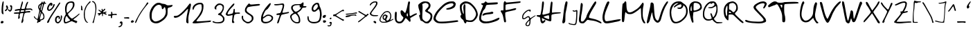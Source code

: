 SplineFontDB: 3.2
FontName: Kritzelei-02-Regular
FullName: Kritzelei-02 Regular
FamilyName: Kritzelei-02
Weight: Regular
Copyright: FONT_LICENSE
UComments: "FONT_COMMENT"
Version: 1.0
ItalicAngle: 0
UnderlinePosition: -204.8
UnderlineWidth: 102.4
Ascent: 1638
Descent: 410
InvalidEm: 0
LayerCount: 2
Layer: 0 0 "Back" 1
Layer: 1 0 "Fore" 0
XUID: [1021 677 -1964504846 13026374]
OS2Version: 0
OS2_WeightWidthSlopeOnly: 0
OS2_UseTypoMetrics: 1
CreationTime: 1682329145
ModificationTime: 1682329145
OS2TypoAscent: 0
OS2TypoAOffset: 1
OS2TypoDescent: 0
OS2TypoDOffset: 1
OS2TypoLinegap: 0
OS2WinAscent: 0
OS2WinAOffset: 1
OS2WinDescent: 0
OS2WinDOffset: 1
HheadAscent: 0
HheadAOffset: 1
HheadDescent: 0
HheadDOffset: 1
OS2Vendor: 'PfEd'
Lookup: 4 0 0 "extra-ligatures" { "dlig"  } ['dlig' ('latn' <'dflt' > ) ]
Lookup: 4 0 1 "ligatures" { "liga"  } ['liga' ('latn' <'dflt' > ) ]
Lookup: 1 0 0 "+ACIA-ss02+ACIA Style Set 2 lookup" { "ss02"  } ['ss02' ('latn' <'dflt' > ) ]
Lookup: 1 1 0 "+ACIA-ss01+ACIA Style Set 1 lookup" { "ss01"  } ['ss01' ('latn' <'dflt' > ) ]
DEI: 91125
Encoding: UnicodeFull
UnicodeInterp: none
NameList: AGL For New Fonts
DisplaySize: -48
AntiAlias: 1
FitToEm: 0
Grid
-2048 775.89 m 1
 3686.4 775.89 l 1025
-2048 1502.8 m 1
 3686.4 1502.8 l 1025
EndSplineSet
BeginChars: 1114112 170

StartChar: uni0000
Encoding: 0 0 0
Width: 390
Flags: HW
LayerCount: 2
EndChar

StartChar: CR
Encoding: 13 13 1
Width: 390
Flags: HW
LayerCount: 2
EndChar

StartChar: space
Encoding: 32 32 2
Width: 390
Flags: HW
LayerCount: 2
EndChar

StartChar: uni00A0
Encoding: 160 160 3
Width: 390
Flags: HW
LayerCount: 2
EndChar

StartChar: uni2000
Encoding: 8192 8192 4
Width: 500
Flags: HW
LayerCount: 2
EndChar

StartChar: uni2001
Encoding: 8193 8193 5
Width: 900
Flags: HW
LayerCount: 2
EndChar

StartChar: uni2002
Encoding: 8194 8194 6
Width: 500
Flags: HW
LayerCount: 2
EndChar

StartChar: uni2003
Encoding: 8195 8195 7
Width: 900
Flags: HW
LayerCount: 2
EndChar

StartChar: uni2007
Encoding: 8199 8199 8
Width: 1000
Flags: HW
LayerCount: 2
EndChar

StartChar: uni2008
Encoding: 8200 8200 9
Width: 280
Flags: HW
LayerCount: 2
EndChar

StartChar: uni2009
Encoding: 8201 8201 10
Width: 200
Flags: HW
LayerCount: 2
EndChar

StartChar: uni200A
Encoding: 8202 8202 11
Width: 100
Flags: HW
LayerCount: 2
EndChar

StartChar: uni200B
Encoding: 8203 8203 12
Width: 10
Flags: HW
LayerCount: 2
EndChar

StartChar: uni202F
Encoding: 8239 8239 13
Width: 200
Flags: HW
LayerCount: 2
EndChar

StartChar: A
Encoding: 65 65 14
Width: 1745
VWidth: 3004
Flags: HW
LayerCount: 2
Fore
SplineSet
1026 528 m 0
 1026 577 1014 713 985 713 c 0
 958 713 934 609 934 567 c 0
 934 542 943 526 962 507 c 0
 982 487 996 478 1006 478 c 0
 1020 478 1026 495 1026 528 c 0
201 683 m 0
 201 572 189 436 189 332 c 0
 189 186 240 102 394 102 c 0
 440 102 500 118 529 137 c 0
 571 164 692 331 692 393 c 0
 692 409 661 448 623 478 c 0
 545 540 481 646 481 777 c 0
 481 875 487 899 553 921 c 0
 560 923 567 924 573 924 c 0
 603 924 632 901 703 827 c 0
 761 768 814 720 817 720 c 0
 823 720 839 752 855 790 c 0
 914 928 978 1184 1010 1371 c 0
 1026 1470 1049 1563 1060 1576 c 0
 1071 1589 1095 1601 1114 1601 c 0
 1150 1601 1183 1557 1183 1513 c 0
 1183 1491 1177 1463 1167 1424 c 0
 1151 1358 1142 1201 1142 969 c 0
 1142 774 1148 592 1158 563 c 0
 1166 531 1185 508 1206 508 c 0
 1225 508 1247 516 1257 526 c 0
 1268 536 1346 579 1434 624 c 0
 1527 670 1607 697 1641 697 c 0
 1672 697 1697 680 1697 664 c 0
 1697 648 1686 630 1670 622 c 0
 1652 611 1211 376 1201 358 c 0
 1199.24390244 355.804878049 1198.4943486 351.361094587 1198.4943486 345.270382032 c 0
 1198.4943486 309.741225461 1224 218.170731707 1224 190 c 0
 1224 151 1195 88 1169 88 c 0
 1156 88 1091 148 1022 222 c 0
 953 297 884 355 865 355 c 0
 846 355 815 319 788 260 c 0
 762 206 702 126 652 78 c 0
 575 8 548 -7 452 -18 c 0
 422 -22 397 -24 375 -24 c 0
 332 -24 298 -16 252 3 c 0
 92 74 48 224 48 469 c 0
 48 611 63 779 103 804 c 0
 114 812 124.25 816 135 816 c 0
 145.75 816 157 812 170 804 c 0
 194 788 201 764 201 683 c 0
EndSplineSet
EndChar

StartChar: B
Encoding: 66 66 15
Width: 1143
VWidth: 3364
Flags: HW
LayerCount: 2
Fore
SplineSet
369 1156 m 0
 369 993 346 622 346 472 c 0
 346 348 356 300 419 235 c 0
 479 179 560 97 655 97 c 0
 684 97 742 121 784 150 c 0
 866 208 960 360 960 493 c 0
 960 547 946 597 917 631 c 0
 893 662 817 714 749 746 c 0
 683 780 610 823 591 842 c 0
 571 859 555 885 555 904 c 0
 555 923 604 986 667 1047 c 0
 730 1108 789 1181 801 1210 c 0
 807 1228 811 1254 811 1280 c 0
 811 1367 790 1391 710 1430 c 0
 653 1459 624 1472 590 1472 c 0
 527 1472 432 1434 385 1406 c 0
 357 1387 345 1376 345 1354 c 0
 345 1342 349 1326 356 1302 c 0
 365 1276 369 1229 369 1156 c 0
189 641 m 0
 189 873 48 1044 48 1286 c 0
 48 1338 64 1351 121 1404 c 0
 203 1477 313 1549 422 1576 c 0
 449 1584 487 1587 528 1587 c 0
 627 1587 748 1568 791 1545 c 0
 854 1511 927 1424 949 1353 c 0
 953 1341 956 1320 956 1295 c 0
 956 1270 953 1242 949 1217 c 0
 939 1146 913 1103 837 1025 c 0
 785 970 748 921 748 900 c 0
 748 879 795 856 832 843 c 0
 871 831 941 782 990 736 c 0
 1063 668 1078 635 1090 547 c 0
 1093 525 1095 503 1095 482 c 0
 1095 432 1087 385 1070 330 c 0
 1046 242 1012 189 920 95 c 0
 813 -15 798 -26 711 -26 c 0
 561 -26 519 10 427 85 c 0
 381 124 315 159 281 162 c 0
 235 165 219 182 205 228 c 0
 185 299 130 449 115 524 c 0
 113.11145618 533.678787077 112.1145618 541.797187635 112.1145618 548.68409211 c 0
 112.1145618 570.970583145 122.55417528 580.360679775 147 588 c 0
 173 595 189 615 189 641 c 0
EndSplineSet
EndChar

StartChar: C
Encoding: 67 67 16
Width: 1928
VWidth: 3781
Flags: HW
LayerCount: 2
Fore
SplineSet
1089 955 m 0
 1039 955 985 972 985 1001 c 0
 985 1017 1002 1035 1029 1048 c 0
 1049 1058 1125 1078 1199 1094 c 0
 1275 1108 1375 1152 1431 1192 c 0
 1487 1230 1529 1280 1529 1304 c 0
 1529 1380 1471 1406 1381 1406 c 0
 1247 1406 999 1308 919 1252 c 0
 785 1160 561 942 451 806 c 0
 391 734 313 612 277 538 c 0
 236 461 213 399 213 346 c 0
 213 281 248 228 327 172 c 0
 416 110 430 101 621 101 c 0
 857 101 1152 121 1417 154 c 0
 1592 178 1753 196 1808 196 c 0
 1818 196 1825 195 1827 194 c 0
 1844.79210605 188.069297984 1880.1708253 153.560349518 1880.1708253 125.511759143 c 0
 1880.1708253 115.725246288 1875.86381442 106.725218448 1865 100 c 0
 1853 92 1765 76 1669 64 c 0
 1440 35 997 -30 698 -30 c 0
 670 -30 644 -29 619 -28 c 0
 333 -14 303 0 159 116 c 0
 90 172 48 235 48 323 c 0
 48 358 55 397 69 440 c 0
 85 490 139 606 195 698 c 0
 255 800 377 950 511 1084 c 0
 633 1204 797 1340 877 1388 c 0
 1043 1486 1169 1546 1405 1546 c 0
 1417 1546 1427 1546 1437 1546 c 0
 1546 1546 1567 1535 1629 1476 c 1
 1676 1426 1693 1405 1693 1361 c 0
 1693 1345 1691 1326 1687 1302 c 0
 1663 1162 1585 1096 1463 1044 c 0
 1368 1000 1223 955 1089 955 c 0
EndSplineSet
EndChar

StartChar: D
Encoding: 68 68 17
Width: 1430
VWidth: 3379
Flags: HW
LayerCount: 2
Fore
SplineSet
465 1189 m 0
 465 1106 459 1010 459 913 c 0
 459 792 464 650 471 546 c 0
 482 395 497 266 504 257 c 0
 511 250 572 235 640 217 c 0
 703 204 759 197 810 197 c 0
 907 197 986 222 1056 285 c 1
 1138 352 1249 516 1249 655 c 0
 1249 665 1248 675 1247 685 c 0
 1240 732 1204 834 1164 910 c 0
 1079 1070 890 1279 730 1356 c 0
 663 1390 584 1412 532 1412 c 0
 433 1408 300 1347 248 1302 c 0
 218 1281 188 1200 188 1133 c 0
 188 1004 245 809 275 741 c 0
 297 696 320 658 333 658 c 0
 340 658 342 677 342 705 c 0
 342 849 310 989 310 1085 c 0
 310 1141 315 1198 325 1236 c 0
 340 1294 361 1347 400 1347 c 0
 412 1347 426 1341 442 1329 c 0
 458 1315 465 1279 465 1189 c 0
410 1549 m 0
 436 1555 462 1557 489 1557 c 0
 589 1557 693 1523 768 1490 c 0
 925 1418 1146 1185 1236 1036 c 0
 1308 919 1382 755 1382 604 c 0
 1382 568 1357 489 1326 426 c 0
 1265 305 1105 139 979 96 c 0
 948 86 890 82 827 82 c 0
 730 82 621 93 581 109 c 0
 575.631141371 111.362297797 570.769596458 112.617729303 566.336130479 112.617729303 c 0
 550.125236621 112.617729303 539.637702203 95.8327740509 531 55 c 0
 520 7 498 -27 467 -27 c 0
 452 -27 434 -19 414 -1 c 0
 391 21 362 75 349 125 c 0
 331 197 308 233 232 285 c 0
 160 337 128 377 108 442 c 0
 98 473 93 496 93 513 c 0
 93 555 121 562 162 579 c 0
 165 580 166 584 166 591 c 0
 166 616 149 677 124 746 c 0
 86 843 48 1004 48 1142 c 0
 48 1214 58 1279 84 1326 c 0
 125 1402 311 1536 410 1549 c 0
EndSplineSet
EndChar

StartChar: E
Encoding: 69 69 18
Width: 1594
VWidth: 3787
Flags: HW
LayerCount: 2
Fore
SplineSet
978 824 m 0
 1030 824 1092 808 1092 754 c 0
 1092 730 1078 700 1062 686 c 0
 1048 672 912 650 764 636 c 0
 598 622 476 598 442 574 c 0
 414 554 366 538 336 538 c 0
 298 538 285 552 285 571 c 0
 285 610 342 673 374 690 c 0
 424 718 530 744 654 756 c 0
 766 768 876 786 898 800 c 0
 920 812 956 824 978 824 c 0
737 1480 m 0
 842 1480 1224 1506 1336 1506 c 0
 1375 1506 1400 1505 1404 1502 c 0
 1416 1494 1426 1468 1426 1444 c 0
 1426 1418 1408 1390 1386 1378 c 0
 1362 1366 1178 1350 978 1342 c 0
 754 1334 604 1320 584 1304 c 0
 564 1288 534 1220 518 1154 c 0
 496 1074 468 1018 422 984 c 0
 320 910 280 748 234 598 c 0
 210 520 188 418 188 370 c 0
 188 164 372 110 584 110 c 0
 820 110 1110 214 1300 306 c 0
 1394 353 1487 387 1514 387 c 0
 1533 387 1546 351 1546 338 c 0
 1546 318 1526 282 1502 254 c 0
 1478 224 1390 172 1304 142 c 0
 1075 57 817 -30 504 -30 c 0
 342 -30 242 7 148 96 c 0
 69 166 48 215 48 352 c 0
 48 428 63 515 88 616 c 0
 116 714 182 894 236 1016 c 0
 288 1138 330 1254 330 1270 c 0
 330 1332 200 1325 200 1388 c 0
 200 1432 239 1444 304 1444 c 0
 370 1444 408 1460 458 1518 c 0
 493 1558 509 1577 526 1577 c 0
 541 1577 558 1561 588 1532 c 0
 628 1495 643 1480 737 1480 c 0
EndSplineSet
EndChar

StartChar: F
Encoding: 70 70 19
Width: 1572
VWidth: 3282
Flags: HW
LayerCount: 2
Fore
SplineSet
120 871 m 0
 150 871 198 860 230 860 c 0
 259 860 260 893 261 1129 c 0
 261 1296 269 1426 286 1462 c 0
 300 1494 322 1528 334 1535 c 0
 344 1542 353 1545 362 1545 c 0
 391 1545 412 1513 424 1486 c 0
 437 1459 444 1448 493 1448 c 0
 524 1448 571 1452 645 1459 c 0
 755 1467 978 1486 1140 1503 c 0
 1302 1522 1454 1533 1480 1533 c 0
 1511 1533 1524 1520 1524 1494 c 0
 1524 1474 1512 1448 1500 1436 c 0
 1486 1426 1338 1403 1170 1386 c 0
 1003 1367 798 1349 715 1341 c 0
 632 1334 528 1321 487 1309 c 0
 411 1289 410 1289 407 1163 c 0
 406 1108 403 1039 403 996 c 0
 403 986 404 978 404 971 c 0
 404 935 410 899 417 891 c 0
 419 889 424 888 432 888 c 0
 457 888 511 895 567 904 c 0
 729 935 837 959 973 998 c 0
 1019 1015 1090 1027 1129 1027 c 0
 1185 1027 1199 1018 1199 986 c 0
 1199 964 1179 935 1153 918 c 0
 1129 899 997 864 866 838 c 0
 732 809 570 775 507 756 c 0
 393 722 390 719 387 646 c 0
 387 491 391 372 422 221 c 0
 434 167 447 109 447 63 c 0
 447 11 431 -26 380 -26 c 0
 354 -26 322 -10 312 10 c 0
 302 30 283 119 271 207 c 0
 247 377 197 568 126 673 c 0
 104 707 76 750 62 770 c 0
 52 783 48 795 48 807 c 0
 48 842 83 871 120 871 c 0
EndSplineSet
EndChar

StartChar: G
Encoding: 71 71 20
Width: 1097
Flags: HW
LayerCount: 2
Fore
SplineSet
596 110 m 0
 596 132 594 151 587 151 c 0
 578 151 547 125 513 90 c 0
 477 51 433 -6 412 -37 c 0
 388 -73 374 -109 374 -134 c 0
 374 -166 381 -178 413 -197 c 0
 433 -210 457 -221 465 -221 c 0
 472 -221 494 -208 513 -191 c 0
 570 -142 596 -1 596 110 c 0
1040 546 m 0
 1046 546 1049 538 1049 534 c 0
 1049 505 959 453 905 419 c 0
 838 378 759 318 728 288 c 0
 674 235 673 235 666 81 c 0
 661 -35 654 -89 635 -139 c 0
 621 -175 594 -219 575 -238 c 0
 544 -268 502 -279 435 -279 c 0
 402 -279 388 -271 350 -242 c 0
 303 -208 293 -192 293 -150 c 0
 293 -126 299 -95 307 -74 c 0
 316 -50 348 -1 378 37 c 0
 406 74 464 137 503 176 c 0
 543 215 575 253 575 261 c 0
 575 269 564 305 550 342 c 0
 529 399 521 407 493 407 c 0
 473 407 428 384 375 346 c 0
 328 313 270 279 248 270 c 0
 227 261 188 253 164 253 c 0
 91 253 68 281 54 351 c 0
 50 373 48 394 48 415 c 0
 48 486 70 552 95 606 c 0
 133 687 281 829 355 880 c 0
 416 921 509 962 600 962 c 0
 604 962 607 962 611 962 c 0
 656 962 690 952 690 915 c 0
 690 876 652 797 616 797 c 0
 605 797 598 814 596 842 c 0
 593 877 590 884 568 884 c 0
 564 884 561 884 556 884 c 0
 468 874 401 829 331 773 c 0
 246 707 191 639 151 541 c 0
 136 505 125 454 125 420 c 0
 125 382 132 355 144 343 c 0
 153 332 168 324 174 324 c 0
 180 324 204 333 226 342 c 0
 250 351 306 386 355 419 c 0
 422 466 459 488 516 488 c 0
 574 488 596 452 616 399 c 0
 627 370 641 331 648 331 c 0
 660 331 710 360 767 397 c 0
 829 438 913 491 957 513 c 0
 994 532 1028 546 1040 546 c 0
EndSplineSet
EndChar

StartChar: H
Encoding: 72 72 21
Width: 1888
VWidth: 3019
Flags: HW
LayerCount: 2
Fore
SplineSet
974 359 m 0
 974 419 965 563 939 563 c 0
 888 563 577 477 570 456 c 0
 569 454 569 452 569 450 c 0
 569 411 710 370 769 347 c 0
 834 325 904 303 930 303 c 0
 964 303 974 307 974 359 c 0
1136 417 m 0
 1136 390 1136 353 1136 327 c 0
 1136 198 1129 175 1097 151 c 0
 1083 141 1071 136 1053 136 c 0
 1023 136 978 150 883 182 c 0
 786 214 652 267 584 303 c 0
 516 335 456 366 449 366 c 0
 442 366 439 332 439 291 c 0
 439 228 458 138 509 138 c 0
 523 138 553 158 573 180 c 0
 593.135956297 203.797039261 625 218.379152703 647.123380613 218.379152703 c 0
 649.171405932 218.379152703 651.135956297 218.254187778 653 218 c 0
 678 215 703 195 703 174 c 0
 703 153 668 104 621 58 c 0
 563 2 513 -26 476 -26 c 0
 379 -26 329 109 322 219 c 0
 319 284 308 353 305 379 c 0
 297 411 276 427 210 437 c 0
 134 449 48 464 48 530 c 0
 48 567 63 571 191 571 c 0
 330 571 330 571 362 743 c 0
 398 925 439 1153 439 1350 c 0
 439 1435 457 1548 516 1548 c 0
 525 1548 534 1545 544 1540 c 0
 575 1521 584 1496 584 1409 c 0
 584 1349 561 1165 532 998 c 0
 505 831 480 687 473 677 c 0
 466 669 473 644 487 624 c 0
 496 611 505 604 528 604 c 0
 560 604 618 617 738 646 c 0
 864 677 976 707 988 717 c 0
 1000 727 1016 811 1024 906 c 0
 1031 1000 1051 1178 1070 1299 c 0
 1092 1452 1114 1525 1134 1533 c 0
 1137.7422974 1534.54094599 1141.96918961 1535.25808081 1146.4886592 1535.25808081 c 0
 1162.49962179 1535.25808081 1182.18256768 1526.2577026 1197 1513 c 0
 1213 1496 1220 1479 1220 1429 c 0
 1220 1387 1215 1323 1206 1216 c 0
 1192 1070 1182 903 1182 842 c 0
 1182 765 1184 742 1201 742 c 0
 1205 742 1211 744 1218 746 c 0
 1246 759 1516 775 1676 775 c 0
 1730 775 1772 772 1787 768 c 0
 1816 761 1840 745 1840 728 c 0
 1840 709 1791 697 1672 687 c 0
 1577 680 1430 663 1345 651 c 0
 1260 637 1180 614 1163 600 c 0
 1143 583 1136 533 1136 417 c 0
EndSplineSet
EndChar

StartChar: I
Encoding: 73 73 22
Width: 482
VWidth: 3467
Flags: HW
LayerCount: 2
Fore
SplineSet
377 1533 m 0
 414 1529 434 1501 434 1453 c 0
 434 1325 312 791 296 720 c 0
 286 669 277 509 275 361 c 0
 275 125 269 85 227 32 c 0
 199 -2 157 -28 123 -28 c 0
 69 -28 48 20 48 77 c 0
 48 110 55 146 66 177 c 0
 79 225 102 361 115 481 c 0
 140 737 191 1112 246 1330 c 0
 267 1414 292 1495 305 1510 c 0
 316.282856857 1523.01868099 343.384412152 1533.77754792 366.691466968 1533.77754792 c 0
 370.238578296 1533.77754792 373.697801648 1533.52835174 377 1533 c 0
EndSplineSet
EndChar

StartChar: J
Encoding: 74 74 23
Width: 755
Flags: HW
LayerCount: 2
Fore
SplineSet
617 649 m 0
 617 689 625 767 625 808 c 0
 625 825 624 836 622 837 c 0
 617 839 591 834 562 824 c 0
 539 816 514 812 489 812 c 0
 442 812 397 826 372 851 c 0
 358.641902925 864.358097075 348.979283075 883.523372649 348.979283075 899.002645273 c 0
 348.979283075 913.651996955 357.633556364 925 380 925 c 0
 392 925 406 920 416 910 c 0
 428 898 460 884 484 884 c 0
 506 884 539 893 574 908 c 0
 610 924 647 937 655 938 c 0
 687 938 707 896 707 857 c 0
 707 833 701 671 695 498 c 0
 687 262 677 153 658 60 c 0
 644 -9 625 -80 615 -98 c 0
 591 -148 552 -164 473 -164 c 0
 378 -164 201 -132 144 -114 c 0
 102 -103 73 -86 61 -67 c 0
 45 -43 44 -33 56 -20 c 0
 63 -11 71 -8 80 -8 c 0
 100 -8 123 -27 140 -38 c 0
 174 -61 374 -93 450 -93 c 0
 486 -93 518 -78 536 -57 c 0
 553 -39 567 3 579 72 c 0
 595 162 620 476 620 597 c 0
 620 627 617 616 617 649 c 0
EndSplineSet
EndChar

StartChar: K
Encoding: 75 75 24
Width: 1765
VWidth: 3230
Flags: HW
LayerCount: 2
Fore
SplineSet
1272 1537 m 0
 1311 1537 1331 1501 1331 1452 c 0
 1331 1402 1282 1322 1142 1112 c 0
 1038 952 915 741 869 642 c 0
 826 546 792 451 792 419 c 0
 792 377 828 363 937 340 c 0
 1157 300 1345 255 1539 160 c 0
 1666 95 1712 59 1716 23 c 0
 1716.64499878 17.195010981 1716.97797999 11.9360527086 1716.97797999 7.19796881407 c 0
 1716.97797999 -17.4474688873 1707.96875763 -28 1687 -28 c 0
 1668 -28 1590 0 1520 36 c 0
 1351 120 1205 163 981 186 c 0
 894 194 791 211 749 222 c 0
 731 228 717 232 704 232 c 0
 668 232 639 202 546 106 c 0
 417 -25 407 -28 295 -28 c 0
 127 -28 48 63 48 223 c 0
 48 294 59 404 82 528 c 0
 107 678 141 934 154 1096 c 0
 169 1265 190 1398 205 1408 c 0
 218 1418 237 1427 247 1427 c 0
 257 1427 278 1412 297 1391 c 0
 318 1372 333 1326 333 1292 c 0
 333 1193 265 713 242 633 c 0
 227 576 196 388 196 260 c 0
 196 222 199 189 205 167 c 0
 216 121 235 106 283 106 c 0
 317 106 367 125 394 148 c 0
 436 180 606 407 606 475 c 0
 606 498 650 600 703 703 c 0
 758 807 899 1038 1015 1218 c 0
 1183 1473 1236 1537 1272 1537 c 0
EndSplineSet
EndChar

StartChar: L
Encoding: 76 76 25
Width: 1458
VWidth: 3682
Flags: HW
LayerCount: 2
Fore
SplineSet
475 1560 m 0
 505 1560 557 1535 557 1495 c 0
 557 1455 525 1376 443 1194 c 0
 371 1030 287 816 255 718 c 0
 228 624 205 489 205 415 c 0
 205 342 220 250 235 210 c 0
 265 146 296 129 354 129 c 0
 392 129 443 136 513 142 c 0
 607 152 797 182 935 210 c 0
 1094 240 1237 265 1325 265 c 0
 1385 265 1410 251 1410 231 c 0
 1410 209 1379 181 1331 156 c 0
 1285 134 1175 106 1085 92 c 0
 845 52 953 60 673 10 c 0
 553 -12 413 -30 365 -30 c 0
 127 -30 48 163 48 387 c 0
 48 500 68 622 99 730 c 0
 155 946 287 1328 383 1484 c 0
 409 1524 451 1560 475 1560 c 0
EndSplineSet
EndChar

StartChar: M
Encoding: 77 77 26
Width: 1832
VWidth: 3292
Flags: HW
LayerCount: 2
Fore
SplineSet
1593 1471 m 0
 1634 1471 1663 1409 1663 1359 c 0
 1663 1327 1647 1235 1627 1152 c 0
 1605 1060 1593 900 1593 733 c 0
 1593 716 1593 699 1593 683 c 0
 1593 500 1603 426 1636 322 c 0
 1659 246 1708 150 1739 101 c 0
 1765.78541948 63.3330038603 1784.16311985 24.2647212039 1784.16311985 6.08099253095 c 0
 1784.16311985 2.54098758711 1783.46660077 -0.207487945252 1782 -2 c 0
 1775 -15 1746 -27 1721 -27 c 0
 1690 -27 1654 2 1623 47 c 0
 1594 88 1551 173 1528 236 c 0
 1445 447 1478 1080 1447 1080 c 0
 1438 1080 1395 1048 1346 1008 c 0
 1236 909 1032 776 893 702 c 0
 808 659 752 646 642 646 c 0
 545 646 484 657 448 682 c 0
 417 702 379 738 365 760 c 0
 351 782 329 797 320 797 c 0
 286 797 244 344 239 281 c 0
 230 187 212 110 194 90 c 0
 176 72 149 61 135 61 c 0
 117 61 93 75 79 95 c 0
 59 117 48 201 48 338 c 0
 48 352 48 368 48 385 c 0
 48 621 70 1174 99 1328 c 0
 110 1398 123 1418 164 1422 c 0
 195 1426 222 1453 236 1494 c 0
 250 1539 269 1557 309 1557 c 0
 343 1557 364 1540 371 1508 c 0
 378 1479 385 1361 389 1242 c 0
 400 1028 421 910 506 815 c 0
 529 790 574 776 637 776 c 0
 700 776 777 798 862 841 c 0
 1015 918 1205 1035 1317 1147 c 0
 1360 1190 1437 1281 1487 1348 c 0
 1537 1415 1584 1471 1593 1471 c 0
EndSplineSet
EndChar

StartChar: N
Encoding: 78 78 27
Width: 1670
VWidth: 3096
Flags: HW
LayerCount: 2
Fore
SplineSet
324 1345 m 0
 324 1422 353 1469 423 1469 c 0
 448 1469 494 1446 519 1417 c 0
 564 1367 569 1336 587 1012 c 0
 598 819 621 580 641 481 c 0
 666 350 693 281 742 225 c 0
 776 182 825 146 848 146 c 0
 879 146 902 173 933 243 c 0
 955 295 1003 441 1039 565 c 0
 1120 853 1243 1136 1392 1354 c 0
 1453 1440 1517 1523 1537 1534 c 0
 1552.4826409 1542.5154525 1568.71438233 1547.58504256 1582.79571067 1547.58504256 c 0
 1605.09403727 1547.58504256 1622 1534.87256683 1622 1503 c 0
 1622 1479 1589 1412 1543 1345 c 0
 1422 1170 1370 1049 1284 835 c 0
 1248 741 1190 574 1159 461 c 0
 1127 346 1087 220 1073 180 c 0
 1055 139 1012 82 976 50 c 0
 936 19 890 -5 868 -5 c 0
 773 -5 713 41 648 113 c 1
 592 169 556 237 524 347 c 0
 499 433 473 560 466 630 c 0
 457 697 445 754 438 754 c 0
 429 754 394 650 362 522 c 0
 330 392 288 237 270 176 c 0
 250 115 216 43 193 20 c 0
 170 -5 129 -27 106 -27 c 0
 84 -27 48 -11 48 15 c 0
 48 58 87 246 137 459 c 0
 193 686 258 965 281 1073 c 0
 304 1183 324 1305 324 1345 c 0
EndSplineSet
EndChar

StartChar: O
Encoding: 79 79 28
Width: 1436
VWidth: 3081
Flags: HW
LayerCount: 2
Fore
SplineSet
389 1104 m 0
 381 1104 358 1123 358 1144 c 0
 358 1164 380 1191 424 1230 c 0
 464 1267 550 1320 611 1352 c 0
 674 1384 701 1398 701 1404 c 0
 701 1407 694 1408 680 1408 c 0
 674 1408 667 1408 659 1408 c 0
 544 1408 465 1362 390 1298 c 0
 294 1220 214 1055 182 914 c 0
 171 865 166 809 166 752 c 0
 166 614 195 463 232 366 c 0
 259 292 298 211 317 184 c 0
 361 125 421 90 517 90 c 0
 532 90 548 91 565 93 c 0
 616 99 719 133 789 168 c 0
 944 242 1141 428 1213 582 c 0
 1258 673 1266 716 1266 854 c 0
 1264 980 1252 1035 1222 1094 c 0
 1200 1136 1160 1191 1131 1218 c 0
 1106.53931592 1241.2958896 1092.25422819 1251.36350394 1082.02095628 1251.36350394 c 0
 1074.68327969 1251.36350394 1069.42883588 1246.18726072 1064 1237 c 0
 1054 1221 1045 1194 1045 1176 c 0
 1045 1120 910 1009 856 1006 c 0
 842 1005 822 1005 801 1005 c 0
 780 1005 757 1005 739 1006 c 0
 702 1006 659 1020 640 1038 c 0
 621 1055 613 1069 613 1078 c 0
 613 1101 664 1104 736 1104 c 0
 872 1104 898 1136 922 1230 c 0
 923.951612903 1239.58064516 924.927419355 1248.78355879 924.927419355 1257.44119868 c 0
 924.927419355 1297.58116545 903.951612903 1326 862 1326 c 0
 839 1326 805 1318 744 1298 c 0
 667 1276 569 1227 510 1181 c 0
 452 1139 399 1104 389 1104 c 0
786 1533 m 0
 877 1527 910 1514 958 1472 c 1
 1030 1400 1171 1336 1240 1262 c 0
 1326 1176 1388 1011 1388 838 c 0
 1388 785 1383 732 1370 680 c 0
 1327 494 1242 384 1101 254 c 0
 1027 188 918 109 859 74 c 0
 771 26 624 -24 491 -24 c 0
 410 -24 335 -6 280 42 c 0
 250 68 202 128 173 174 c 0
 104 296 48 516 48 710 c 0
 48 1004 108 1195 254 1347 c 1
 367 1456 503 1536 709 1536 c 0
 734 1536 759 1535 786 1533 c 0
EndSplineSet
EndChar

StartChar: P
Encoding: 80 80 29
Width: 1047
VWidth: 2926
Flags: HW
LayerCount: 2
Fore
SplineSet
249 937 m 0
 249 989 235 1244 221 1244 c 0
 215 1244 208 1218 194 1174 c 0
 176 1116 160 1032 160 987 c 0
 160 921 164 845 210 845 c 0
 226 845 239 859 245 878 c 0
 248 885 249 907 249 937 c 0
520 1459 m 0
 488 1459 444 1451 423 1443 c 0
 393 1432 387 1402 384 1154 c 0
 383 1101 382 1058 382 1023 c 0
 382 909 393 886 436 886 c 0
 447 886 461 888 477 890 c 0
 531 896 632 928 701 963 c 0
 795 1011 834 1045 861 1099 c 0
 878 1133 887 1152 887 1171 c 0
 887 1191 878 1212 859 1253 c 0
 814 1360 774 1390 664 1432 c 0
 620 1447 560 1459 526 1459 c 0
 524 1459 522 1459 520 1459 c 0
379 57 m 0
 379 14 358 -24 325 -24 c 0
 309 -24 282 6 264 38 c 0
 202 150 101 589 71 738 c 0
 56 815 48 897 48 979 c 0
 48 1163 87 1340 176 1429 c 0
 232 1490 310 1534 392 1558 c 0
 411 1565 454 1569 503 1569 c 0
 704 1569 837 1505 922 1395 c 0
 956 1351 999 1225 999 1126 c 0
 999 1093 995 1063 983 1040 c 0
 932 944 869 907 743 856 c 0
 677 827 571 798 507 790 c 0
 443 780 387 768 379 762 c 0
 367 747 341 463 341 379 c 0
 341 309 348 255 362 187 c 0
 374 130 379 88 379 57 c 0
EndSplineSet
EndChar

StartChar: Q
Encoding: 81 81 30
Width: 1550
VWidth: 2831
Flags: HW
LayerCount: 2
Fore
SplineSet
1051 1010 m 0
 1051 1070 1037 1210 1015 1210 c 0
 999 1210 956 1190 905 1155 c 0
 849 1119 765 1079 720 1068 c 0
 688 1060 647 1056 606 1056 c 0
 560.4675976 1056 435.22740326 1070.34740255 435.22740326 1103.31195736 c 0
 435.22740326 1107.27038941 437.033311545 1111.49727256 441 1116 c 0
 451 1124 516 1135 586 1138 c 0
 691 1144 727 1151 796 1193 c 0
 841 1221 887 1262 898 1284 c 0
 904 1297 907 1311 907 1326 c 0
 907 1368 885 1410 864 1424 c 0
 853 1431 830 1436 810 1436 c 0
 792 1436 751 1418 719 1394 c 0
 687 1370 656 1352 649 1352 c 0
 642 1352 635 1368 635 1386 c 0
 635 1404 625 1419 615 1419 c 0
 604 1419 555 1396 506 1369 c 0
 447 1335 395 1286 343 1212 c 0
 256 1094 209 1001 173 858 c 0
 160 816 150 736 150 677 c 0
 150 673 150 669 150 665 c 0
 150 480 200 387 320 327 c 0
 361 307 417 297 481 297 c 0
 537 297 608 308 642 322 c 0
 676 336 702 357 702 367 c 0
 702 378 687 424 670 472 c 0
 653 517 629 585 618 620 c 0
 611 642 607 661 607 676 c 0
 607 700 617 714 643 714 c 0
 682 714 699 687 721 628 c 0
 736 586 762 522 777 487 c 0
 790 454 797 439 808 439 c 0
 817 439 830 451 854 474 c 0
 931 547 1001 724 1032 850 c 0
 1044 904 1051 955 1051 1010 c 0
762 1548 m 0
 870 1548 905 1539 962 1496 c 0
 1003 1464 1042 1408 1077 1337 c 0
 1125 1236 1128 1208 1134 1039 c 0
 1135 999 1137 967 1137 939 c 0
 1137 849 1128 805 1097 712 c 0
 1051 558 1010 491 922 403 c 0
 894 376 870 338 870 316 c 0
 870 259 1029 107 1071 89 c 0
 1095 78 1199 70 1304 70 c 0
 1441 70 1495 64 1501 50 c 0
 1507 39 1490 21 1465 11 c 0
 1433 0 1229 -21 1147 -21 c 0
 1094 -21 1067 -15 1038 1 c 0
 962 39 849 124 803 190 c 0
 781 221 752 246 737 246 c 0
 722 246 679 235 643 221 c 0
 607 207 531 197 475 196 c 0
 315 196 258 219 166 309 c 0
 62 408 48 466 48 656 c 0
 48 935 135 1105 254 1272 c 0
 327 1373 469 1493 588 1529 c 0
 625 1542 698 1548 762 1548 c 0
EndSplineSet
EndChar

StartChar: R
Encoding: 82 82 31
Width: 1566
VWidth: 2873
Flags: HW
LayerCount: 2
Fore
SplineSet
475 843 m 0
 446 843 428 803 428 779 c 0
 428 728 493 723 555 723 c 0
 595.506524508 723 610.65024181 724.95098517 610.65024181 736.346954772 c 0
 610.65024181 741.268510432 607.825786343 747.951650607 603 757 c 0
 594 773 521 843 475 843 c 0
330 1102 m 0
 330 1188 324 1286 312 1286 c 0
 306 1286 296 1274 281 1254 c 0
 228 1184 180 1024 180 901 c 0
 180 792 209 579 252 512 c 0
 265 492 272 480 278 480 c 0
 294 480 307 606 307 644 c 0
 307 687 299 706 299 746 c 0
 299 786 305 839 313 880 c 0
 323 928 330 1020 330 1102 c 0
727 1488 m 0
 629 1480 495 1461 465 1381 c 0
 455 1355 447 1256 447 1162 c 0
 447 991 449 991 510 978 c 0
 550 970 607 929 665 870 c 0
 724 808 746 786 768 786 c 0
 780 786 793 793 811 803 c 0
 905 863 983 997 983 1144 c 0
 983 1276 927 1372 844 1434 c 0
 802 1464 749 1488 727 1488 c 0
716 1603 m 0
 717 1603 719 1603 720 1603 c 0
 760 1603 823 1580 879 1549 c 0
 1014 1470 1097 1321 1097 1112 c 0
 1097 1052 1089 995 1079 960 c 0
 1063 912 1017 850 950 784 c 0
 908 745 882 721 882 691 c 0
 882 645 944 584 1102 430 c 0
 1244 291 1393 157 1431 130 c 0
 1469 103 1507 66 1513 48 c 0
 1516 38 1518 28 1518 20 c 0
 1518 -10 1497 -24 1460 -24 c 0
 1439 -24 1368 19 1302 75 c 0
 1238 129 1084 275 959 395 c 0
 735 617 736 618 582 618 c 0
 473 618 427 610 419 592 c 0
 413 576 409 486 409 387 c 0
 409 253 401 204 380 186 c 0
 375 182 369 179 363 179 c 0
 343 179 313 205 246 275 c 0
 118 414 94 488 62 704 c 0
 53 766 48 826 48 882 c 0
 48 1097 115 1266 235 1390 c 0
 342 1502 392 1537 547 1574 c 0
 603 1590 679 1603 716 1603 c 0
EndSplineSet
EndChar

StartChar: S
Encoding: 83 83 32
Width: 1695
VWidth: 3290
Flags: HW
LayerCount: 2
Fore
SplineSet
1207 1571 m 0
 1264 1584 1321 1593 1374 1593 c 0
 1442 1593 1504 1579 1560 1543 c 0
 1621 1503 1647 1460 1647 1411 c 0
 1647 1361 1621 1304 1578 1233 c 0
 1536 1165 1485 1096 1464 1083 c 0
 1449.78729881 1073.99862258 1438.26794262 1069.71059891 1428.05960865 1069.71059891 c 0
 1416.72031315 1069.71059891 1406.99862258 1075.00137742 1397 1085 c 0
 1390 1092 1386 1099 1386 1110 c 0
 1386 1131 1401 1163 1431 1216 c 0
 1463 1271 1490 1344 1490 1376 c 0
 1490 1438 1438 1456 1373 1456 c 0
 1332 1456 1285 1449 1243 1440 c 0
 1112 1413 912 1305 857 1216 c 0
 842 1195 835 1181 835 1165 c 0
 835 1147 845 1126 863 1089 c 0
 884 1047 1036 878 1203 711 c 0
 1385 531 1527 369 1557 310 c 0
 1582 255 1604 187 1604 160 c 0
 1604 67 1469 31 1370 4 c 0
 1304 -11 1175 -28 1084 -28 c 0
 993 -28 764 -13 582 6 c 0
 369 29 210 59 147 86 c 0
 81 116 48 143 48 173 c 0
 48 218 70 234 102 234 c 0
 132 234 172 220 208 200 c 0
 259 175 377 142 476 129 c 0
 575 116 789 101 952 101 c 0
 974 101 995 100 1014 100 c 0
 1201 100 1274 109 1336 137 c 0
 1391 162 1422 191 1422 218 c 0
 1422 241 1391 304 1355 352 c 0
 1275 456 812 907 732 1011 c 0
 696 1059 666 1129 666 1163 c 0
 666 1201 692 1259 734 1305 c 0
 810 1394 1078 1541 1207 1571 c 0
EndSplineSet
EndChar

StartChar: T
Encoding: 84 84 33
Width: 2360
VWidth: 3330
Flags: HW
LayerCount: 2
Fore
SplineSet
958 1296 m 0
 959 1292 1052 1082 1071 1082 c 0
 1090 1082 1107 1217 1110 1240 c 0
 1110.44444444 1245.77777778 1110.69135802 1251.01234568 1110.69135802 1255.76406036 c 0
 1110.69135802 1293.77777778 1094.88888889 1300.88888889 1038 1308 c 0
 1027 1309 1016.5 1309.5 1006.9375 1309.5 c 0
 978.25 1309.5 958 1305 958 1296 c 0
94 1127 m 0
 67 1127 48 1159 48 1178 c 0
 48 1194 90 1250 146 1300 c 0
 198 1348 294 1420 354 1458 c 0
 424 1502 496 1528 554 1528 c 0
 602 1528 688 1512 746 1492 c 0
 800 1472 854 1464 972 1464 c 0
 1043 1464 1138 1467 1270 1472 c 0
 1500 1484 1812 1492 1966 1492 c 0
 2158 1490 2258 1480 2282 1458 c 0
 2299.73718811 1445.10022683 2312.27424659 1424.40025924 2312.27424659 1408.47768956 c 0
 2312.27424659 1404.65098834 2311.55011342 1401.10022683 2310 1398 c 0
 2287 1343 1345 1364 1280 1310 c 0
 1254 1288 1246 1212 1246 968 c 0
 1246 742 1258 614 1284 520 c 0
 1308 438 1330 309 1330 194 c 0
 1330 136 1324 81 1310 38 c 0
 1296 -14 1278 -30 1226 -30 c 0
 1190 -30 1146 -16 1130 0 c 0
 1110 20 1102 116 1102 282 c 0
 1102 476 1090 576 1052 690 c 0
 1026 774 956 936 898 1048 c 0
 840 1160 776 1268 754 1288 c 0
 735 1302 718 1310 688 1310 c 0
 664 1310 631 1305 582 1294 c 0
 510 1280 378 1230 286 1190 c 0
 208 1154 126 1127 94 1127 c 0
EndSplineSet
EndChar

StartChar: U
Encoding: 85 85 34
Width: 1469
VWidth: 3187
Flags: HW
LayerCount: 2
Fore
SplineSet
303 1584 m 0
 344 1584 381 1532 381 1482 c 0
 381 1457 370 1434 343 1398 c 0
 271 1297 197 922 179 755 c 0
 176 717 174 682 174 649 c 0
 174 485 216 375 307 278 c 0
 384 193 402 185 492 185 c 0
 640 185 773 298 852 381 c 0
 944 476 1034 622 1034 804 c 0
 1034 997 1068 1243 1133 1382 c 0
 1162 1449 1199 1506 1219 1515 c 0
 1223.73770409 1516.69203718 1228.72989617 1517.48064201 1233.85887804 1517.48064201 c 0
 1274.19859457 1517.48064201 1323 1468.69828352 1323 1427 c 0
 1323 1405 1317 1372 1306 1317 c 0
 1270 1168 1197 804 1174 646 c 0
 1172 630 1172 613 1172 596 c 0
 1172 452 1223 284 1273 199 c 0
 1296 158 1339 109 1370 91 c 0
 1399 71 1421 43 1421 25 c 0
 1421 0 1368 -27 1326 -27 c 0
 1313 -27 1300 -25 1291 -19 c 0
 1248 10 1079 259 1066 318 c 0
 1057 352 1046 379 1039 379 c 0
 1032 379 964 318 881 242 c 0
 773 143 704 98 636 80 c 0
 582 67 509 57 469 57 c 0
 350 57 222 136 164 210 c 0
 92 307 48 488 48 666 c 0
 48 829 75 1004 107 1144 c 0
 129 1252 170 1389 195 1447 c 0
 220 1508 252 1560 265 1569 c 0
 278 1580 291 1584 303 1584 c 0
EndSplineSet
EndChar

StartChar: V
Encoding: 86 86 35
Width: 1649
VWidth: 3635
Flags: HW
LayerCount: 2
Fore
SplineSet
1313 1389 m 0
 1366 1443 1485 1562 1554 1562 c 0
 1571 1562 1601 1550 1601 1517 c 0
 1601 1495 1524 1398 1427 1301 c 0
 1329 1201 1219 1065 1185 1001 c 0
 1093 829 1019 731 941 527 c 0
 907 435 841 281 793 183 c 0
 743 75 687 -3 653 -19 c 0
 636.550004133 -26.4772708487 623.454583026 -30.32041904 611.414455808 -30.32041904 c 0
 591.249979335 -30.32041904 574.045458303 -19.5409124724 549 3 c 0
 521 27 461 119 421 205 c 0
 377 291 317 457 281 575 c 0
 245 695 175 943 123 1127 c 0
 70 1313 48 1417 48 1464 c 0
 48 1478 49 1486 53 1491 c 0
 67 1507 99 1521 123 1521 c 0
 147 1521 181 1497 201 1469 c 1
 217 1437 257 1307 285 1175 c 0
 353 885 399 649 507 413 c 0
 546 327 593 259 608 259 c 0
 623 259 690 395 759 549 c 0
 903 867 1099 1175 1313 1389 c 0
EndSplineSet
EndChar

StartChar: W
Encoding: 87 87 36
Width: 1578
VWidth: 3276
Flags: HW
LayerCount: 2
Fore
SplineSet
100 1589 m 0
 129 1589 164 1575 178 1557 c 0
 192 1537 237 1338 277 1109 c 0
 313 880 369 592 394 468 c 0
 419 344 451 225 462 202 c 0
 473 180 493 171 502 180 c 0
 525 203 673 801 673 848 c 0
 673 877 692 909 714 920 c 0
 725.448823182 926.647703783 735.806486721 930.021928634 746.382687548 930.021928634 c 0
 764.443685535 930.021928634 783.141991951 920.181859941 809 900 c 0
 856 860 864 837 878 630 c 0
 887 506 899 376 910 344 c 0
 916 319 920 304 926 304 c 0
 934 304 945 328 968 382 c 0
 991 436 1094 725 1193 1024 c 0
 1353 1515 1369 1566 1418 1566 c 0
 1481 1566 1504 1549 1520 1490 c 0
 1526 1472 1530 1457 1530 1442 c 0
 1530 1412 1516 1385 1486 1339 c 0
 1454 1292 1353 1019 1258 731 c 0
 1148 400 1063 182 1027 135 c 0
 986 81 953 59 910 59 c 0
 878 59 838 74 824 92 c 0
 811 110 781 179 759 247 c 0
 740.713998204 306.845096788 723.809723109 342.509976304 714.60373895 342.509976304 c 0
 712.733947565 342.509976304 711.181726701 341.038725803 710 338 c 0
 688 279 633 69 597 22 c 0
 577 -7 539 -27 514 -27 c 0
 437 -27 346 62 323 121 c 0
 312 152 280 290 251 425 c 0
 220 560 178 776 156 900 c 0
 133 1024 100 1175 80 1233 c 0
 62 1294 48 1399 48 1467 c 0
 48 1580 50 1589 100 1589 c 0
EndSplineSet
EndChar

StartChar: X
Encoding: 88 88 37
Width: 1300
VWidth: 2865
Flags: HW
LayerCount: 2
Fore
SplineSet
217 1483 m 0
 217 1513 243 1527 274 1527 c 0
 300 1527 331 1506 358 1470 c 0
 382 1437 424 1365 452 1311 c 0
 479 1257 542 1145 592 1064 c 0
 642 982 684 914 692 914 c 0
 700 914 739 959 781 1017 c 0
 868 1129 1016 1311 1078 1437 c 0
 1098 1482 1128 1530 1144 1542 c 0
 1160 1552 1184 1563 1196 1563 c 0
 1211 1563 1232 1549 1232 1529 c 0
 1232 1506 1213 1451 1187 1397 c 0
 1124 1259 905 1007 824 890 c 0
 794 848 772 803 772 786 c 0
 772 784 772 783 773 782 c 0
 779 770 837 678 901 579 c 0
 1009 414 1135 233 1231 105 c 0
 1245.28571429 85.7142857143 1252.42857143 64.387755102 1252.42857143 42.8425655977 c 0
 1252.42857143 34.2244897959 1251.28571429 25.5714285714 1249 17 c 0
 1241.80776406 -11.7689437438 1234.61552813 -22.4329972722 1215.51795349 -22.4329972722 c 0
 1208.06248565 -22.4329972722 1198.79260907 -20.807764064 1187 -18 c 0
 1106 3 1094 28 1052 108 c 0
 1031 150 940 299 850 440 c 0
 762 580 685 695 679 695 c 0
 673 697 635 652 593 600 c 0
 551 546 427 403 317 279 c 0
 205 156 99 54 83 54 c 0
 64 54 48 79 48 112 c 0
 48 152 92 205 265 393 c 0
 387 525 510 666 538 704 c 0
 565 742 587 785 587 800 c 0
 587 812 533 911 469 1017 c 0
 405 1123 330 1233 304 1259 c 0
 267 1301 217 1405 217 1483 c 0
EndSplineSet
EndChar

StartChar: Y
Encoding: 89 89 38
Width: 951
VWidth: 2611
Flags: HW
LayerCount: 2
Fore
SplineSet
48 1480 m 0
 48 1501 71 1514 88 1514 c 0
 105 1514 137 1488 160 1456 c 0
 182 1424 201 1389 201 1383 c 0
 201 1377 232 1331 270 1283 c 0
 308 1235 367 1169 399 1138 c 0
 434 1106 480 1057 503 1031 c 0
 528 1005 562 983 576 983 c 0
 597 983 617 1012 646 1076 c 0
 698 1190 730 1300 779 1410 c 0
 804 1470 819 1483 850 1483 c 0
 880 1483 892 1472 900 1446 c 0
 902.161178186 1436.49081598 903.201390495 1424.92652786 903.201390495 1413.16446766 c 0
 903.201390495 1397.7143797 901.406586177 1381.92305162 898 1370 c 0
 892 1349 778 1117 647 849 c 0
 516 581 385 316 359 256 c 0
 330 195 317 152 317 124 c 0
 317 111 321 100 321 89 c 0
 321 52 248 -20 216 -20 c 0
 183 -20 157 10 157 47 c 0
 157 54 158 61 160 68 c 0
 166 91 201 163 239 229 c 0
 331 390 391 525 469 701 c 0
 499 767 514 800 514 825 c 0
 514 850 500 868 472 904 c 0
 352 1054 154 1223 70 1400 c 0
 57 1430 48 1462 48 1480 c 0
EndSplineSet
EndChar

StartChar: Z
Encoding: 90 90 39
Width: 1389
VWidth: 2652
Flags: HW
LayerCount: 2
Fore
SplineSet
162 1245 m 0
 141 1245 117 1268 117 1288 c 0
 117 1323 184 1345 227 1362 c 0
 328 1401 472 1483 590 1503 c 1
 688 1524 720 1531 817 1537 c 1
 898 1537 965 1494 992 1435 c 0
 999 1419 1001 1401 1001 1378 c 0
 1001 1193 888 985 817 868 c 0
 800.857505441 840.199037148 789.540568856 814.810853284 789.540568856 805.539469919 c 0
 789.540568856 801.713774994 791.589112395 802 796 802 c 0
 833 802 1011 848 1027 848 c 0
 1053.33575959 848 1067.78170947 837.242553116 1067.78170947 815.727659349 c 0
 1067.78170947 808.649442702 1066.21814644 800.406889586 1063 791 c 0
 1057 777 1031 756 1000 746 c 0
 969 736 888 719 819 708 c 0
 694 688 693 688 609 576 c 0
 563 513 459 386 376 292 c 0
 297 202 237 123 237 110 c 0
 237 101 339 96 437 96 c 0
 591 96 939 111 1139 111 c 0
 1228 111 1293 108 1307 103 c 0
 1332 93 1343 76 1340 58 c 0
 1334 33 1306 27 1116 19 c 0
 994 12 778 -2 635 -12 c 0
 543 -18 463 -21 400 -21 c 0
 281 -21 202 -5 121 25 c 0
 84 36 48 59 48 75 c 0
 48 94 119 174 226 284 c 0
 327 385 446 518 489 582 c 0
 538 650 557 677 557 699 c 0
 557 720.917647059 511.531626298 768.534809689 511.531626298 792.638659882 c 0
 511.531626298 798.227958478 513.976470588 802.552941176 520 805 c 0
 531 808 573 816 608 817 c 0
 675 823 676 821 775 1017 c 0
 855 1168 878 1233 885 1307 c 0
 887 1330 888 1348 888 1362 c 0
 888 1403 878 1410 846 1425 c 0
 830 1432 809 1435 784 1435 c 0
 673 1435 494 1371 437 1345 c 0
 385 1320 298 1285 248 1268 c 0
 203 1252 179 1245 162 1245 c 0
EndSplineSet
EndChar

StartChar: Adieresis
Encoding: 196 196 40
Width: 1359
VWidth: 2147
Flags: HW
LayerCount: 2
Fore
SplineSet
869 984 m 0
 862 984 791 810 787 796 c 0
 778 770 751 706 726 654 c 0
 701 601 685 558 685 537 c 0
 685 493 785 460 822 451 c 0
 827 450 832 449 835 449 c 0
 851 449 852 473 853 612 c 0
 853 704 857 825 863 879 c 0
 867 921 870 960 870 976 c 0
 870 980 870 984 869 984 c 0
139 353 m 0
 139 328 131 286 131 255 c 0
 131 162 163 70 243 63 c 1
 296 63 376 117 401 151 c 0
 415 173 541 415 541 459 c 0
 541 475 533 485 520 502 c 0
 502 524 479 563 470 587 c 0
 462.870325885 603.805660413 459.371526984 615.683704466 459.371526984 625.275658385 c 0
 459.371526984 634.518696459 462.620411678 641.638936552 469 649 c 0
 478 660 499 669 514 669 c 0
 529 669 558 660 573 648 c 0
 588 637 607 632 614 636 c 0
 622 642 640 666 653 692 c 0
 684 754 821 1104 842 1178 c 0
 853 1215 871 1263 883 1285 c 0
 900 1315 913 1336 942 1336 c 0
 973 1336 992 1281 992 1237 c 0
 992 1200 986 1141 972 1032 c 0
 954 897 943 732 943 620 c 0
 943 432 945 432 979 424 c 0
 988 422 1003 420 1023 420 c 0
 1067 420 1150 433 1186 433 c 0
 1213 433 1230 425 1230 404 c 0
 1230 363 1125 350 1086 350 c 0
 1081 350 1075 350 1069 350 c 0
 1056 350 1039 349 1009 345 c 0
 966 339 954 338 954 313 c 0
 954 261 972 187 988 150 c 0
 998 126 1003 110 1003 94 c 0
 1003 82 1000 69 995 54 c 0
 984 21 974 10 950 10 c 0
 929 10 916 21 903 52 c 0
 883 103 716 353 682 389 c 0
 667 404 645 418 634 418 c 0
 623 418 614 412 614 404 c 0
 614 396 588 335 556 268 c 0
 524 202 479 123 457 92 c 0
 409 26 347 -16 240 -16 c 0
 178 -16 162 -11 122 24 c 0
 64 74 48 132 48 234 c 0
 48 294 54 313 86 351 c 0
 105 373 118 383 126 383 c 0
 134 383 139 372 139 353 c 0
776 1485 m 0
 797 1485 822 1473 822 1447 c 0
 822 1434 818 1415 812 1387 c 0
 803 1345 795 1280 794 1243 c 0
 793 1176 787 1170 742 1170 c 0
 722 1170 718 1181 712 1216 c 0
 709 1233 708 1253 708 1276 c 0
 708 1343 720 1425 739 1452 c 0
 751 1471 767 1485 776 1485 c 0
1221 1477 m 0
 1221 1506 1226 1525 1250 1525 c 0
 1284 1525 1311 1501 1311 1467 c 0
 1311 1452 1308 1432 1301 1404 c 0
 1292 1366 1280 1299 1276 1255 c 0
 1269 1195 1262 1174 1243 1172 c 0
 1230 1170 1212 1174 1201 1182 c 0
 1187 1194 1181 1227 1181 1287 c 0
 1181 1339 1189 1389 1201 1411 c 0
 1212 1431 1221 1462 1221 1477 c 0
EndSplineSet
EndChar

StartChar: Odieresis
Encoding: 214 214 41
Width: 1079
VWidth: 2243
Flags: HW
LayerCount: 2
Fore
SplineSet
723 926 m 0
 669 949 608 960 543 960 c 0
 498 960 452 955 405 944 c 0
 284 919 243 885 193 783 c 0
 157 709 153 687 153 537 c 0
 153 382 156 365 200 263 c 0
 225 203 261 143 278 127 c 0
 321 87 391 65 476 65 c 0
 596 65 689 95 783 139 c 0
 859 171 879 187 904 239 c 0
 931 293 943 370 943 451 c 0
 943 562 921 681 892 753 c 0
 874 800 865 808 830 808 c 0
 793 808 788 815 788 853 c 0
 788 890 781 901 723 926 c 0
802 1007 m 0
 802 1035 665 1071 632 1071 c 0
 578 1071 480 1048 463 1031 c 0
 462.539506928 1030.40135901 462.318634728 1029.8620931 462.318634728 1029.37800335 c 0
 462.318634728 1026.68391902 469.159509771 1025.69875608 479.609594124 1025.69875608 c 0
 508.058409951 1025.69875608 563.255813953 1033 580 1033 c 0
 618 1033 656 1028 698 1017 c 0
 745 1004 789 994 794 994 c 0
 799 994 802 1000 802 1007 c 0
916 994 m 0
 916 976 911 941 911 921 c 0
 911 890 918 872 940 844 c 0
 1007 756 1020 681 1027 500 c 0
 1029 454 1031 418 1031 388 c 0
 1031 121 857 43 628 -2 c 0
 571 -13 513 -18 458 -18 c 0
 440 -18 422 -17 405 -16 c 0
 280 -8 252 19 192 79 c 0
 112 165 64 319 50 476 c 0
 49 492 48 510 48 528 c 0
 48 638 71 777 106 835 c 1
 152 923 186 946 271 1011 c 0
 313 1042 387 1086 435 1109 c 0
 497 1139 522 1149 579 1149 c 0
 727 1149 830 1121 894 1053 c 0
 909 1037 916 1021 916 994 c 0
502 1522 m 0
 516 1522 534 1513 541 1505 c 0
 548 1496 553 1447 553 1392 c 0
 553 1316 545 1259 530 1250 c 0
 518 1243 498 1245 481 1257 c 0
 460 1271 447 1308 447 1343 c 0
 447 1365 452 1386 462 1402 c 0
 470 1419 475 1445 470 1457 c 0
 467 1465 465 1474 465 1481 c 0
 465 1504 480 1522 502 1522 c 0
733 1537 m 0
 765 1537 770 1523 770 1489 c 0
 770 1462 768 1421 764 1379 c 0
 752 1261 752 1258 717 1258 c 0
 689 1258 683 1262 683 1303 c 0
 683 1358 690 1431 696 1477 c 0
 704 1523 711 1537 733 1537 c 0
EndSplineSet
EndChar

StartChar: Udieresis
Encoding: 220 220 42
Width: 1066
VWidth: 2466
Flags: HW
LayerCount: 2
Fore
SplineSet
946 194 m 0
 897 194 833 251 833 304 c 0
 833 329 826 349 820 349 c 0
 814 349 790 313 768 266 c 0
 683 97 550 -20 297 -20 c 0
 252 -20 238 -8 191 33 c 0
 138 80 119 108 87 211 c 0
 60 301 48 368 48 458 c 0
 48 608 99 863 135 971 c 0
 149 1014 189 1099 221 1160 c 0
 272 1252 287 1272 318 1272 c 0
 356 1272 369 1247 369 1214 c 0
 369 1157 330 1077 309 1062 c 0
 292 1050 260 979 233 895 c 0
 208 814 176 691 164 618 c 0
 153 554 148 512 148 475 c 0
 148 420 158 379 174 300 c 0
 186 236 204 193 243 149 c 0
 282 105 308 87 339 87 c 0
 409 87 535 132 577 166 c 0
 600 184 641 241 667 293 c 0
 731 415 777 581 811 734 c 0
 825 798 840 905 846 971 c 0
 854 1065 862 1094 884 1108 c 0
 892.719564564 1113.30756104 899.570697219 1116.31551357 906.079062026 1116.31551357 c 0
 916.738113029 1116.31551357 926.47778757 1108.24754341 942 1089 c 0
 964 1063 971 1031 971 958 c 0
 971 842 926 583 926 469 c 0
 926 421 934 363 944 341 c 0
 953 319 972 302 989 302 c 0
 1007 302 1018 292 1018 267 c 0
 1018 221 990 194 946 194 c 0
576 1572 m 0
 604 1572 609 1543 609 1501 c 0
 609 1476 605 1440 605 1415 c 0
 605 1375 611 1344 624 1314 c 0
 634.752443412 1285.32681757 651.125062345 1263.07669288 660.887850521 1263.07669288 c 0
 662.020581962 1263.07669288 663.064332559 1263.37622171 664 1264 c 0
 672 1269 678 1300 678 1331 c 0
 678 1363 689 1403 701 1420 c 0
 713 1437 725 1468 728 1488 c 0
 731 1520 752 1533 785 1533 c 0
 796 1533 800 1527 800 1508 c 0
 800 1493 797 1469 793 1431 c 0
 787 1386 783 1322 783 1274 c 0
 783 1252 784 1236 784 1216 c 0
 784 1171 778 1145 763 1133 c 0
 752 1124 742 1120 733 1120 c 0
 708 1120 688 1147 677 1173 c 0
 670 1195 663 1203 656 1203 c 0
 643 1203 627 1180 602 1180 c 0
 588 1180 561 1194 543 1211 c 0
 514 1238 510 1261 510 1348 c 0
 510 1406 520 1478 532 1505 c 0
 545 1535 554 1572 576 1572 c 0
EndSplineSet
EndChar

StartChar: uni1E9E
Encoding: 7838 7838 43
Width: 1050
Flags: HW
LayerCount: 2
Fore
SplineSet
850 1447 m 0
 927 1447 949 1391 949 1308 c 0
 949 1202 921 1129 873 1061 c 0
 852 1032 837 1004 837 993 c 0
 837 992 838 991 838 990 c 0
 863 953 959 816 980 769 c 0
 997 731 1002 689 1002 620 c 0
 1002 549 995 512 976 469 c 0
 932 378 861 308 762 260 c 0
 716 239 660 221 640 221 c 0
 609 221 604 226 604 250 c 0
 604 299 638 300 692 314 c 0
 781 338 844 386 883 468 c 0
 908 521 923 568 923 619 c 0
 923 654 916 691 900 733 c 0
 881 783 845 838 790 902 c 0
 745 954 718 993 718 1007 c 0
 718 1017 743 1038 761 1052 c 0
 779 1067 807 1109 825 1145 c 0
 853 1201 858 1240 858 1308 c 0
 858 1350 855 1357 827 1357 c 0
 780 1357 733 1341 677 1315 c 0
 577 1267 469 1203 400 1128 c 1
 289 997 214 834 175 627 c 0
 156 527 129 381 129 260 c 0
 129 190 139 131 168 92 c 0
 185 68 196 46 192 40 c 0
 188 35 178 31 171 31 c 0
 163 31 138 44 114 59 c 0
 76 85 70 97 57 170 c 0
 51 200 48 225 48 253 c 0
 48 288 53 330 61 400 c 0
 90 623 102 744 174 921 c 0
 235 1079 326 1195 454 1283 c 0
 544 1343 615 1383 723 1419 c 0
 766 1434 823 1447 850 1447 c 0
EndSplineSet
EndChar

StartChar: a
Encoding: 97 97 44
Width: 1260
VWidth: 2816
Flags: HW
LayerCount: 2
Fore
SplineSet
549 451 m 0
 531 451 504 465 504 488 c 0
 504 524 572 582 572 607 c 0
 572 639 479 701 449 701 c 0
 433 701 384 674 339 640 c 0
 287 602 240 548 210 484 c 0
 182 430 161 359 161 325 c 0
 161 249 226 148 266 116 c 0
 282 104 322 94 354 94 c 0
 386 94 455 112 503 133 c 0
 620 183 704 284 720 428 c 0
 734 536 758 638 818 688 c 0
 836.543774485 705.660737604 866.004106815 715.523933891 894.675618841 715.523933891 c 0
 898.47331922 715.523933891 902.257180167 715.350889359 906 715 c 0
 949 709 962 696 962 638 c 0
 962 597 944 529 911 452 c 0
 883 378 858 300 858 278 c 0
 858 251 881 211 915 179 c 0
 957 141 972 130 1027 130 c 0
 1056 130 1120 135 1148 135 c 0
 1202 135 1212 125 1212 91 c 0
 1212 36 1149 9 1088 9 c 0
 1056 9 1016 15 983 22 c 0
 935 34 858 72 812 106 c 0
 769 139 748 154 730 154 c 0
 714 154 700 141 674 116 c 0
 594 45 504 -22 367 -22 c 0
 216 -22 129 61 75 157 c 0
 58 189 48 245 48 315 c 0
 48 320 48 324 48 329 c 0
 48 423 57 463 95 527 c 0
 139 602 324 802 414 814 c 0
 446 817 487 823 507 823 c 0
 508 823 l 0
 527 823 575 791 618 748 c 0
 686 682 696 660 696 596 c 0
 696 532 689 517 639 487 c 0
 607 467 567 451 549 451 c 0
EndSplineSet
Substitution2: "ss02" a.ss02
Substitution2: "ss01" a.ss01
EndChar

StartChar: b
Encoding: 98 98 45
Width: 1041
VWidth: 3040
Flags: HW
LayerCount: 2
Fore
SplineSet
861 277 m 0
 861 455 757 589 613 619 c 0
 606 621 599 622 592 622 c 0
 535 622 386 498 367 463 c 0
 357 442 347 389 347 343 c 0
 347 297 334 247 323 234 c 0
 316 228 314 221 314 215 c 0
 314 174 442 133 503 115 c 0
 567 96 619 86 664 86 c 0
 720 86 765 102 813 139 c 0
 853 169 861 194 861 277 c 0
331 1451 m 0
 339 1451 355 1439 373 1423 c 0
 389 1407 396 1384 396 1337 c 0
 396 1317 394 1293 392 1264 c 0
 379 1107 349 891 330 749 c 0
 326 721 324 698 324 680 c 0
 324 651 330 636 343 636 c 0
 354 636 369 646 391 666 c 0
 444 711 535 746 634 746 c 0
 765 746 873 618 927 512 c 0
 964 437 993 351 993 266 c 0
 993 153 940 75 867 23 c 0
 812 -14 780 -24 687 -24 c 0
 679 -24 672 -24 663 -24 c 0
 565 -24 498 -9 424 23 c 0
 366 47 269 109 207 160 c 0
 143 210 77 276 64 303 c 0
 53.5626930588 322.925767797 48.0770850351 335.649064441 48.0770850351 346.08185371 c 0
 48.0770850351 357.639541985 54.8094221551 366.386153027 69 379 c 0
 81 392 90 398 99 398 c 0
 121 398 136 365 159 365 c 0
 165 365 177 445 183 543 c 0
 194 690 236 1249 263 1375 c 0
 271 1415 296 1451 331 1451 c 0
EndSplineSet
EndChar

StartChar: c
Encoding: 99 99 46
Width: 1393
VWidth: 3204
Flags: HW
LayerCount: 2
Fore
SplineSet
1050 704 m 0
 1050 655 900 556 849 556 c 0
 813 556 797 570 797 590 c 0
 797 606 808 625 827 644 c 0
 851 668 869 696 869 706 c 0
 869 711.126035856 850.935082525 714.609806488 823.749702406 714.609806488 c 0
 808.507942519 714.609806488 790.39925797 713.514718626 771 711 c 0
 601 692 422 587 322 480 c 0
 269 426 221 356 213 325 c 0
 210 315 209 305 209 296 c 0
 209 220 290 156 348 129 c 1
 399 100 465 92 609 92 c 0
 733 92 868 107 992 136 c 0
 1097 158 1217 182 1259 182 c 0
 1264 182 1269 182 1274 182 c 0
 1322 182 1345 169 1345 151 c 0
 1345 136 1330 118 1300 100 c 0
 1269 80 1150 45 1033 19 c 0
 887 -12 750 -25 597 -25 c 0
 583 -25 570 -26 558 -26 c 0
 415 -26 353 -17 295 10 c 0
 201 52 101 123 64 213 c 0
 55 236 48 266 48 292 c 0
 48 303 49 313 52 321 c 0
 59 347 104 419 152 480 c 0
 259 614 412 721 579 787 c 0
 654 819 739 837 807 837 c 0
 890 837 932 824 983 792 c 1
 1020 763 1050 728 1050 704 c 0
EndSplineSet
EndChar

StartChar: d
Encoding: 100 100 47
Width: 1472
VWidth: 2637
Flags: HW
LayerCount: 2
Fore
SplineSet
408 687 m 0
 407 687 374 674 336 657 c 0
 238 612 212 561 173 449 c 0
 157 402 148 374 148 343 c 0
 148 321 152 296 160 262 c 0
 177 175 214 91 301 91 c 0
 339 91 370 109 427 169 c 0
 467 211 486 231 486 242 c 0
 486 251 472 254 448 260 c 0
 412 270 397 285 397 305 c 0
 397 323 422 352 453 370 c 0
 502 399 526 443 526 501 c 0
 526 527 520 556 511 587 c 0
 498 637 482 662 453 672 c 0
 429 682 409 687 408 687 c 0
853 1235 m 0
 846 1235 835 1215 825 1190 c 0
 797 1116 699 714 686 619 c 0
 682 592 681 570 681 554 c 0
 681 534 684 522 689 522 c 0
 721 522 817 812 825 846 c 0
 839 900 858 1091 858 1187 c 0
 858 1216 857 1235 853 1235 c 0
1389 318 m 0
 1410 318 1424 299 1424 281 c 0
 1424 266 1392 242 1349 224 c 0
 1279 193 1068 147 941 147 c 0
 923 147 906 148 892 150 c 0
 849 157 777 182 734 210 c 0
 704 228 685 239 667 239 c 0
 637 239 608 209 530 127 c 0
 431 22 392 -9 342 -17 c 0
 326 -20 312 -21 298 -21 c 0
 225 -21 177 17 132 62 c 0
 61 129 48 208 48 349 c 0
 48 507 91 579 171 659 c 0
 242 730 285 762 397 780 c 0
 415 782 428 783 440 783 c 0
 472 783 491 774 528 746 c 0
 557.736071257 724.118740018 572.677199514 713.884562824 581.830657931 713.884562824 c 0
 588.991839464 713.884562824 592.610579482 720.148564603 597 732 c 0
 604 749 624 837 644 928 c 0
 682 1102 709 1241 779 1359 c 0
 799 1395 827 1434 840 1445 c 0
 850 1453 860 1456 870 1456 c 0
 902 1456 932 1420 944 1397 c 0
 953 1378 958 1333 958 1251 c 0
 958 1216 957 1175 955 1126 c 0
 948 955 935 857 910 767 c 0
 890 701 852 602 824 547 c 0
 797 492 769 441 759 433 c 0
 751 423 744 399 744 379 c 0
 744 355 764 325 798 300 c 0
 848 262 870 258 993 258 c 0
 1083 258 1175 269 1255 293 c 0
 1309 308 1364 318 1389 318 c 0
EndSplineSet
Substitution2: "ss01" d.ss01
EndChar

StartChar: e
Encoding: 101 101 48
Width: 1290
VWidth: 3078
Flags: HW
LayerCount: 2
Fore
SplineSet
606 729 m 0
 598 727 573 721 551 718 c 0
 463 694 303 565 252 490 c 0
 223 446 199 401 199 389 c 0
 199 379 234 369 276 369 c 0
 404 369 531 454 607 527 c 0
 655 575 682 617 682 653 c 0
 682 704 648 729 606 729 c 0
606 852 m 0
 727 852 817 772 817 650 c 0
 817 576 785 512 745 474 c 0
 716 448 638 388 573 344 c 0
 486 286 426 260 356 253 c 0
 303 250 259 236 259 228 c 0
 259 220 272 204 286 192 c 0
 298 180 368 156 441 136 c 0
 538 110 656 99 901 97 c 0
 1141 95 1234 89 1241 70 c 0
 1244 58 1240 33 1228 19 c 0
 1202 -11 1088 -26 1007 -26 c 0
 809 -26 458 13 362 29 c 1
 274 48 233 70 150 148 c 0
 58 236 48 255 48 335 c 0
 48 400 65 445 109 508 c 0
 180 617 347 745 464 806 c 0
 512 830 575 852 606 852 c 0
EndSplineSet
Substitution2: "ss02" e.ss02
Substitution2: "ss01" e.ss01
EndChar

StartChar: f
Encoding: 102 102 49
Width: 892
VWidth: 2760
Flags: HW
LayerCount: 2
Fore
SplineSet
678 1314 m 0
 678 1340 661 1331 643 1302 c 0
 600 1240 530 1054 506 970 c 0
 502 952 471 836 471 789 c 0
 471 777 473 770 478 770 c 0
 486 770 521 831 555 904 c 0
 590 980 633 1100 651 1173 c 0
 666 1233 678 1290 678 1314 c 0
721 1526 m 0
 774 1512 815 1460 815 1386 c 0
 815 1275 766 1097 735 1003 c 0
 680 856 641 764 535 651 c 0
 466 575 443 537 436 485 c 0
 434.158002809 473.948016854 433.352741456 463.555774696 433.352741456 454.459828359 c 0
 433.352741456 433.927239817 437.455996255 420 443 420 c 0
 451 420 526 449 607 485 c 0
 691 521 773 553 794 553 c 0
 823 553 844 533 844 511 c 0
 844 501 839 490 829 480 c 0
 815 469 741 430 663 396 c 0
 583 361 499 315 474 291 c 0
 444 263 434 251 434 211 c 0
 434 193 436 170 439 138 c 0
 446 78 465 -43 485 -128 c 0
 503 -203 510 -251 510 -280 c 0
 510 -295 508 -304 504 -311 c 0
 494 -326 467 -350 443 -364 c 0
 423.392995634 -374.042611993 411.790281397 -379.282649907 402.28609549 -379.282649907 c 0
 391.916178505 -379.282649907 384.044509533 -373.044509533 371 -360 c 0
 333 -322 323 -181 282 -145 c 0
 264 -128 248 -105 248 -98 c 0
 248 -90 232 -81 212 -75 c 0
 166 -64 48 31 48 86 c 0
 48 110 55 136 62 144 c 0
 69 154 119 197 174 240 c 0
 278 317 278 318 285 448 c 0
 287 474 288 500 288 524 c 0
 288 565 284 599 280 611 c 0
 278.2 616.4 277.3 623.33 277.3 631.034 c 0
 277.3 649.01 282.2 671.2 292 688 c 0
 303 712 335 821 362 929 c 0
 421 1152 482 1328 608 1458 c 0
 658 1509 684 1528 707 1528 c 0
 712 1528 716 1527 721 1526 c 0
EndSplineSet
EndChar

StartChar: g
Encoding: 103 103 50
Width: 831
VWidth: 2660
Flags: HW
LayerCount: 2
Fore
SplineSet
400 362 m 0
 418 362 485 441 485 457 c 0
 485 464 481 469 472 475 c 0
 460 484 448 503 448 517 c 0
 448 531 463 566 481 595 c 0
 496 621 507 658 507 682 c 0
 507 716 502 731 485 710 c 0
 450 662 382 506 382 420 c 0
 382 381 387 362 400 362 c 0
519 881 m 0
 548 881 577 868 595 848 c 0
 618 822 625 794 625 703 c 0
 625 596 627 588 658 588 c 0
 676 588 702 572 716 550 c 0
 741 511 783 275 783 192 c 0
 783 151 778 111 767 46 c 0
 740 -111 706 -232 624 -319 c 0
 576 -367 563 -373 468 -378 c 0
 452 -379 437 -380 423 -380 c 0
 377 -380 343 -373 322 -362 c 0
 249 -323 147 -218 99 -144 c 0
 70 -102 48 -53 48 -27 c 0
 48 2 59 24 79 34 c 0
 96 43 117 47 125 42 c 0
 133 37 153 3 170 -32 c 0
 200 -102 294 -213 356 -244 c 0
 387 -259 421 -273 460 -273 c 0
 473 -273 488 -271 502 -267 c 0
 520 -262 553 -227 576 -184 c 0
 623 -94 664 29 664 160 c 0
 664 205 638 404 622 404 c 0
 617 404 577 368 534 322 c 0
 461 244 448 235 391 235 c 0
 351 235 314 245 288 267 c 0
 253 294 248 310 248 387 c 0
 248 537 326 697 399 791 c 0
 459 865 479 881 519 881 c 0
EndSplineSet
EndChar

StartChar: h
Encoding: 104 104 51
Width: 1048
VWidth: 3189
Flags: HW
LayerCount: 2
Fore
SplineSet
203 1512 m 0
 211 1512 234 1495 254 1473 c 0
 274 1451 282 1431 282 1368 c 0
 282 1029 218 759 193 458 c 0
 188 399 185 346 185 312 c 0
 185 288 186 273 189 273 c 0
 196 273 218 303 240 344 c 0
 315 468 437 606 570 691 c 0
 638 737 713 772 745 772 c 0
 854 772 902 636 929 517 c 0
 948 442 971 325 983 259 c 0
 992 218 1000 173 1000 136 c 0
 1000 87 986 52 944 52 c 0
 922 52 895 70 883 94 c 0
 869 116 839 234 813 356 c 0
 787 478 757 586 747 596 c 0
 735 608 709 611 689 604 c 0
 667 597 601 543 541 485 c 0
 480 427 394 318 352 242 c 0
 310 164 253 72 227 36 c 0
 198 -3 160 -26 128 -26 c 0
 98 -26 71 -6 58 41 c 0
 51 63 48 124 48 198 c 0
 48 239 50 283 52 327 c 0
 72 650 99 770 131 1095 c 0
 143 1207 149 1321 149 1375 c 0
 149 1392.64102564 147.653517423 1409.60880999 147.653517423 1425.28189956 c 0
 147.653517423 1447.81196581 150.435897436 1467.66666667 164 1483 c 0
 178 1498 195 1512 203 1512 c 0
EndSplineSet
EndChar

StartChar: i
Encoding: 105 105 52
Width: 544
VWidth: 2172
Flags: HW
LayerCount: 2
Fore
SplineSet
190 -18 m 0
 115 -18 48 45 48 121 c 0
 48 141 51 165 58 196 c 0
 66 243 98 334 128 399 c 0
 176 500 189 515 220 515 c 0
 256 515 268 493 268 462 c 0
 268 426 251 378 236 333 c 0
 216 273 196 194 191 157 c 0
 187.33809621 133.807942665 185.166141239 113.595782967 185.166141239 101.364899361 c 0
 185.166141239 93.5555782406 186.051586491 89 188 89 c 0
 193 89 218 96 244 106 c 0
 270 114 323 150 361 184 c 0
 403 222 439 243 458 243 c 0
 475 243 496 226 496 212 c 0
 496 197 473 159 443 127 c 0
 412 93 355 49 318 29 c 0
 272 4 232 -18 190 -18 c 0
186 784 m 0
 186 845 187 856 241 856 c 0
 294 856 342 767 342 707 c 0
 342 664 331 648 313 648 c 0
 295 648 270 663 242 685 c 0
 194 723 186 738 186 784 c 0
EndSplineSet
Substitution2: "ss01" i.ss01
EndChar

StartChar: j
Encoding: 106 106 53
Width: 645
VWidth: 2076
Flags: HW
LayerCount: 2
Fore
SplineSet
453 406 m 0
 453 432 473 453 491 453 c 0
 513 453 533 421 549 388 c 0
 582 324 597 219 597 112 c 0
 597 -77 563 -221 474 -310 c 1
 416 -362 383 -380 279 -380 c 0
 207 -380 200 -377 137 -320 c 0
 94 -280 66 -243 57 -210 c 0
 51 -190 48 -177 48 -166 c 0
 48 -143 74 -119 92 -119 c 0
 102 -119 126 -148 142 -182 c 0
 158 -217 182 -253 194 -263 c 0
 207 -274 259 -286 298 -286 c 0
 417 -286 457 -189 483 -87 c 0
 493 -51 501 24 501 80 c 0
 501 138 488 229 472 298 c 0
 459 355 453 386 453 406 c 0
480 845 m 0
 516 845 562 770 562 731 c 0
 562 693 529 662 493 662 c 0
 449 662 435 707 435 753 c 0
 435 790 449 845 480 845 c 0
EndSplineSet
EndChar

StartChar: k
Encoding: 107 107 54
Width: 1140
VWidth: 3375
Flags: HW
LayerCount: 2
Fore
SplineSet
1044 159 m 0
 1073 159 1092 129 1092 101 c 0
 1092 76 1063 41 1023 16 c 0
 974 -15 915 -27 832 -27 c 0
 726 -27 699 -18 631 41 c 0
 588 79 537 144 523 184 c 0
 508 217 500 235 486 235 c 0
 469 235 444 208 388 149 c 0
 327 82 260 36 220 27 c 0
 205 24 192 22 179 22 c 0
 149 22 122 31 96 49 c 0
 60 72 48 80 48 154 c 0
 48 474 129 1009 166 1283 c 0
 177 1362 174 1472 251 1472 c 0
 299 1472 329 1423 329 1372 c 0
 329 1332 319 1249 307 1166 c 0
 296 1089 267 877 240 693 c 0
 219 536 204 400 204 326 c 0
 204 286 215 218 228 218 c 0
 236 218 249 230 271 250 c 0
 296 275 370 380 431 477 c 0
 490 578 554 693 568 736 c 0
 586 789 615 822 650 822 c 0
 682 822 744 774 744 734 c 0
 744 711 733 677 710 610 c 0
 685 536 665 430 665 374 c 0
 665 250 704 155 789 121 c 0
 806 114 822 111 840 111 c 0
 889 111 997 159 1044 159 c 0
EndSplineSet
EndChar

StartChar: l
Encoding: 108 108 55
Width: 1092
VWidth: 2751
Flags: HW
LayerCount: 2
Fore
SplineSet
321 734 m 0
 321 730 322 729 325 729 c 0
 336 729 369 759 406 798 c 0
 480 885 552 998 573 1123 c 0
 575.926077718 1138.8844219 577.279555899 1153.7204441 577.279555899 1165.60901487 c 0
 577.279555899 1182.16124554 574.65591118 1193 570 1193 c 0
 563 1193 521 1133 478 1056 c 0
 436 980 381 879 356 830 c 0
 336 787 321 748 321 734 c 0
635 1444 m 0
 708 1444 711 1372 714 1278 c 0
 714 1085 646 902 562 794 c 0
 544 770 490 711 444 665 c 0
 392 610 337 570 296 559 c 0
 243 542 228 525 196 454 c 0
 175 405 159 332 159 286 c 0
 159 279 158 272 158 266 c 0
 158 158 193 115 304 102 c 0
 325 99 344 98 363 98 c 0
 401 98 438 104 478 116 c 0
 555 144 898 340 951 388 c 0
 964 399 985 407 1003 407 c 0
 1031.21612137 407 1043.19134571 390.06800098 1043.19134571 369.610402768 c 0
 1043.19134571 355.266452551 1037.30410346 339.189252423 1027 326 c 0
 1017 312 929 250 838 188 c 0
 744 126 615 52 548 25 c 0
 467 -10 427 -21 374 -21 c 0
 239 -21 132 20 82 102 c 0
 57 144 48 185 48 279 c 0
 48 457 117 593 173 727 c 0
 237 884 409 1211 511 1337 c 0
 567 1406 614 1444 635 1444 c 0
EndSplineSet
EndChar

StartChar: m
Encoding: 109 109 56
Width: 1394
VWidth: 1953
Flags: HW
LayerCount: 2
Fore
SplineSet
1274 -12 m 0
 1238 -12 1141 -11 1141 -10 c 0
 1141 -7 1322 0 1333 8 c 0
 1336 12 1340 16 1342 16 c 0
 1344 16 1346 8 1346 1 c 0
 1346 -9 1332 -12 1274 -12 c 0
325 780 m 0
 325 748 317 665 317 631 c 0
 317 623 317 620 319 620 c 0
 320 620 322 622 325 627 c 0
 338 647 432 760 457 769 c 0
 468 772 483 768 494 758 c 0
 508 746 512 729 512 693 c 0
 512 671 512 660 519 660 c 0
 527 660 543 675 577 708 c 0
 612 743 660 783 685 800 c 0
 710 816 738 830 748 830 c 0
 758 830 769 824 774 818 c 0
 780 808 796 485 797 467 c 0
 797 443 768 423 743 423 c 0
 727 423 722 431 713 477 c 0
 707 507 702 568 702 614 c 0
 702 627 702 639 702 649 c 0
 702 683 699 703 686 703 c 0
 679 703 670 698 656 687 c 0
 642 675 601 629 564 586 c 0
 514 526 488 504 457 492 c 0
 439 486 427 482 419 482 c 0
 411 482 393 498 405 498 c 0
 411 498 413 518 413 540 c 0
 413 565 410 593 406 593 c 0
 402 593 390 574 376 552 c 0
 350 510 307 456 259 445 c 0
 234 440 228 442 222 461 c 0
 218 473 217 490 217 508 c 0
 217 575 225 603 234 668 c 0
 236 686 237 697 237 704 c 0
 237 710 236 713 234 713 c 0
 231 713 226 709 218 704 c 0
 196 690 110 564 84 552 c 0
 62 544 48 550 48 571 c 0
 48 578 62 612 78 643 c 0
 95 674 142 737 183 780 c 0
 225 823 265 858 275 858 c 0
 307 858 325 817 325 780 c 0
EndSplineSet
Substitution2: "ss01" m.ss01
EndChar

StartChar: n
Encoding: 110 110 57
Width: 781
VWidth: 962
Flags: HW
LayerCount: 2
Fore
SplineSet
667 45 m 0
 670 45 673 38 673 35 c 0
 673 31 670 26 666 23 c 0
 659 17 667 -6 649 -6 c 0
 644 -6 640 -4 640 -2 c 0
 640 3 653 13 653 18 c 0
 653 24 661 45 667 45 c 0
679 305 m 0
 665 316 692 324 690 311 c 0
 690 308 689 298 689 289 c 0
 688 269 677 269 665 264 c 0
 662 262 660 265 662 271 c 0
 665 280 685 286 678 294 c 0
 674 299 674 300 679 300 c 0
 685 300 685 302 679 305 c 0
113 288 m 0
 107 288 104 285 105 295 c 0
 105 300 106 301 107 301 c 0
 109 301 113 298 115 298 c 0
 117 298 118 300 118 307 c 0
 118 314 120 320 123 320 c 0
 129 320 137 283 137 278 c 0
 137 275 135 272 133 272 c 0
 128 272 121 288 113 288 c 0
681 378 m 0
 685 390 695 386 694 373 c 0
 692 359 719 363 707 351 c 0
 703 346 673 336 670 348 c 0
 668 351 672 353 676 353 c 0
 687 353 677 368 681 378 c 0
722 459 m 0
 729 459 733 442 733 430 c 0
 733 404 712 430 712 440 c 0
 712 445 709 449 706 449 c 0
 698 449 718 459 722 459 c 0
330 480 m 0
 331 490 340 496 350 496 c 0
 351 496 345 485 345 479 c 0
 345 472 347 468 353 468 c 0
 358 468 362 466 362 463 c 0
 362 461 359 460 355 460 c 0
 351 460 347 461 343 461 c 0
 339 461 335 460 335 457 c 0
 335 455 350 423 332 442 c 0
 328 446 326 450 326 455 c 0
 326 463 330 471 330 480 c 0
151 496 m 0
 151 484 132 484 132 477 c 0
 132 475 102 492 99 490 c 0
 96 488 94 487 94 489 c 0
 94 490 98 495 102 499 c 0
 117 514 116 487 128 496 c 0
 133 500 151 511 151 496 c 0
694 502 m 0
 694 510 702 511 715 511 c 0
 716 511 715 511 716 511 c 0
 731 511 731 511 731 490 c 0
 731 478 729 468 726 468 c 0
 723 468 714 479 714 486 c 0
 714 489 719 492 713 492 c 0
 710 492 707 491 707 488 c 0
 707 486 705 483 703 483 c 0
 699 483 694 494 694 502 c 0
403 530 m 0
 417 530 391 550 411 550 c 0
 413 550 415 546 415 542 c 0
 415 541 415 539 415 538 c 0
 415 534 415 530 415 527 c 0
 415 521 416 516 424 516 c 0
 432 516 434 514 434 504 c 0
 434 481 412 504 407 489 c 0
 401 475 395 496 395 510 c 0
 395 526 397 530 403 530 c 0
431 575 m 0
 437 575 441 568 441 563 c 0
 441 555 453 551 453 566 c 0
 453 576 456 578 466 578 c 0
 479 578 478 579 468 571 c 0
 462 567 458 560 460 556 c 0
 464 546 448 546 448 538 c 0
 448 535 459 523 466 523 c 0
 470 523 473 530 467 530 c 0
 463 530 462 532 467 535 c 0
 471 537 475 545 475 551 c 0
 475 563 491 569 491 554 c 0
 491 548 493 545 496 547 c 0
 507 554 485 566 511 563 c 0
 521 562 527 564 528 568 c 0
 530 571 527 574 523 574 c 0
 519 574 515 576 515 578 c 0
 515 584 521 588 527 588 c 0
 535 588 553 578 545 567 c 0
 542 563 539 556 541 552 c 0
 545 542 536 548 527 548 c 0
 515 548 495 530 504 518 c 0
 507 513 511 506 511 501 c 0
 511 496 513 492 517 492 c 0
 528 492 515 511 527 511 c 0
 531 511 535 508 535 505 c 0
 535 496 524 488 515 488 c 0
 488 488 500 432 487 432 c 0
 482 432 473 438 467 438 c 0
 465 438 436 422 436 417 c 0
 436 414 443 413 445 413 c 0
 466 413 471 253 471 229 c 0
 471 218 457 199 446 203 c 0
 442 205 439 210 439 215 c 0
 439 220 436 231 431 240 c 0
 426 250 423 272 421 300 c 0
 419 337 418 343 411 343 c 0
 400 343 389 335 376 325 c 0
 352 307 338 267 320 244 c 0
 314 235 307 229 305 231 c 0
 299 234 296 224 291 224 c 0
 284 224 278 244 278 258 c 0
 278 263 279 268 281 270 c 0
 290 284 298 332 298 353 c 0
 298 362 296 366 292 366 c 0
 288 366 283 363 276 358 c 0
 268 352 249 333 235 314 c 0
 220 296 204 280 200 278 c 0
 194 276 189 268 185 268 c 0
 180 268 178 280 178 288 c 0
 178 301 189 318 202 336 c 0
 214 352 223 366 223 368 c 0
 223 372 269 408 271 412 c 0
 279 427 245 435 263 450 c 0
 271 456 295 452 295 460 c 0
 295 464 296 468 297 468 c 0
 303 468 314 478 314 464 c 0
 314 458 310 452 306 450 c 0
 301 447 300 444 303 444 c 0
 306 444 309 441 309 437 c 0
 309 433 308 430 305 430 c 0
 303 430 300 427 300 425 c 0
 300 419 323 425 331 425 c 0
 346 425 348 397 348 379 c 0
 348 369 348 364 351 364 c 0
 356 364 413 406 415 406 c 0
 418 406 419 409 417 411 c 0
 415 414 409 416 402 416 c 0
 395 416 391 418 391 422 c 0
 391 434 400 433 400 450 c 0
 400 459 403 464 407 464 c 0
 415 464 417 449 424 449 c 0
 426 449 429 452 429 456 c 0
 429 462 418 467 420 470 c 0
 426 476 453 467 451 460 c 0
 445 447 459 452 467 457 c 0
 475 462 476 467 474 476 c 0
 472 486 473 488 481 488 c 0
 486 488 493 492 496 497 c 0
 499 503 500 506 497 506 c 0
 491 506 477 516 477 503 c 0
 477 498 454 478 445 488 c 0
 443 490 448 492 453 492 c 0
 459 492 463 495 463 499 c 0
 463 505 455 515 452 506 c 0
 451 502 435 530 434 530 c 0
 432 530 431 537 431 545 c 0
 431 554 430 561 425 564 c 0
 422 566 420 567 420 569 c 0
 420 572 426 575 431 575 c 0
583 607 m 0
 576 607 563 588 555 588 c 0
 552 588 549 592 549 596 c 0
 549 602 552 603 559 601 c 0
 568 599 568 600 566 611 c 0
 562 628 567 614 571 614 c 0
 577 614 581 636 585 636 c 0
 587 636 586 630 584 624 c 0
 578 600 606 618 606 603 c 0
 606 597 607 592 607 590 c 0
 607 588 604 584 601 584 c 0
 594 584 589 607 583 607 c 0
670 569 m 0
 668 569 665 570 665 572 c 0
 665 578 683 596 683 599 c 0
 683 601 680 602 676 602 c 0
 672 602 669 601 669 598 c 0
 669 596 665 593 661 593 c 0
 657 593 654 595 654 597 c 0
 654 602 682 622 687 622 c 0
 694 622 696 641 704 641 c 0
 711 641 714 639 714 635 c 0
 714 628 703 617 697 617 c 0
 682 617 684 600 695 600 c 0
 699 600 701 604 704 604 c 0
 711 604 712 576 723 578 c 0
 728 579 731 576 731 569 c 0
 731 564 728 559 725 559 c 0
 720 559 721 559 725 556 c 0
 728 554 729 547 729 539 c 0
 729 532 727 526 725 526 c 0
 720 526 718 559 707 559 c 0
 698 559 695 575 688 575 c 0
 682 575 676 569 670 569 c 0
79 646 m 0
 75 646 72 672 68 672 c 0
 66 672 63 665 57 665 c 0
 50 665 47 672 49 677 c 0
 51 682 58 684 70 684 c 0
 80 684 89 682 89 680 c 0
 89 675 84 646 79 646 c 0
664 724 m 0
 664 727 712 744 712 736 c 0
 712 727 687 731 701 720 c 0
 711 712 712 720 719 720 c 0
 733 720 733 677 717 686 c 0
 710 690 718 701 711 705 c 0
 706 709 701 694 697 694 c 0
 695 694 692 698 691 704 c 0
 690 718 664 714 664 724 c 0
469 753 m 0
 469 735 455 765 453 765 c 0
 451 765 448 762 448 758 c 0
 448 754 446 751 443 751 c 0
 441 751 439 755 439 760 c 0
 439 765 441 770 443 770 c 0
 446 770 448 774 448 779 c 0
 448 788 442 793 442 796 c 0
 442 798 446 799 464 799 c 0
 479 799 491 798 491 796 c 0
 491 783 483 776 467 786 c 0
 459 791 453 792 453 790 c 0
 453 787 455 784 457 784 c 0
 459 784 469 763 469 753 c 0
297 798 m 0
 320 798 339 797 339 790 c 0
 339 779 335 771 325 771 c 0
 314 771 298 774 305 782 c 0
 308 786 309 789 309 790 c 0
 309 791 308 792 306 792 c 0
 300 792 284 784 281 784 c 0
 278 784 276 788 276 792 c 0
 276 797 280 798 297 798 c 0
EndSplineSet
Substitution2: "ss01" n.ss01
EndChar

StartChar: o
Encoding: 111 111 58
Width: 827
VWidth: 977
Flags: HW
LayerCount: 2
Fore
SplineSet
508 5 m 0
 508 13 520 28 525 28 c 0
 535 28 539 19 552 17 c 0
 564 15 565 16 554 5 c 0
 548 -1 537 -6 529 -6 c 0
 517 -6 508 -3 508 5 c 0
710 62 m 0
 714 62 741 35 741 31 c 0
 741 29 734 28 726 28 c 0
 717 28 706 31 702 33 c 0
 696 37 697 38 704 38 c 0
 718 38 704 62 710 62 c 0
297 12 m 0
 297 13 334 13 334 18 c 0
 334 21 328 23 322 23 c 0
 315 23 309 25 307 28 c 0
 303 36 292 24 288 35 c 0
 286 39 282 42 278 42 c 0
 274 42 271 39 271 35 c 0
 271 31 268 28 264 28 c 0
 259 28 256 23 256 13 c 0
 256 5 255 -1 254 -1 c 0
 250 -1 237 -10 237 0 c 0
 237 4 240 14 244 21 c 0
 251 35 251 36 241 38 c 0
 227 42 241 46 238 60 c 0
 237 67 236 72 238 72 c 0
 246 72 254 67 254 58 c 0
 254 57 254 56 254 54 c 0
 251 43 251 42 261 47 c 0
 271 52 295 46 298 54 c 0
 300 58 304 62 307 62 c 0
 311 61 332 48 332 40 c 0
 332 35 331 32 342 28 c 0
 355 23 355 22 347 16 c 0
 335 8 346 -4 328 -4 c 0
 311 -5 322 0 306 7 c 0
 300 10 297 11 297 12 c 0
162 76 m 0
 177 76 141 42 165 36 c 0
 177 32 200 53 190 31 c 0
 186 20 175 31 171 21 c 0
 169 17 166 13 164 13 c 0
 162 13 159 18 157 24 c 0
 153 39 151 23 144 23 c 0
 139 23 145 52 140 55 c 0
 131 62 157 76 162 76 c 0
459 93 m 0
 459 83 450 63 440 63 c 0
 433 63 432 71 434 80 c 0
 437 91 436 92 427 90 c 0
 420 88 417 89 419 93 c 0
 421 99 459 103 459 93 c 0
631 35 m 0
 623 35 610 25 610 36 c 0
 610 46 623 38 630 42 c 0
 632 43 633 44 635 44 c 0
 641 44 648 39 654 39 c 0
 665 39 665 47 650 50 c 0
 631 54 634 64 623 72 c 0
 620 74 623 76 631 76 c 0
 642 76 644 78 644 91 c 0
 644 99 646 106 649 106 c 0
 655 106 659 89 666 89 c 0
 672 89 704 102 711 102 c 0
 715 102 717 100 717 95 c 0
 717 93 713 91 708 91 c 0
 703 91 695 88 690 84 c 0
 685 80 683 76 687 76 c 0
 690 76 693 75 693 72 c 0
 693 70 690 67 686 67 c 0
 681 67 657 52 680 52 c 0
 693 52 694 51 691 37 c 0
 689 29 689 22 691 24 c 0
 699 31 712 15 712 8 c 0
 712 -16 678 3 678 3 c 1
 678 9 660 14 655 16 c 0
 646 21 661 -1 661 -2 c 0
 661 -5 656 -5 644 -5 c 0
 633 -5 625 -5 625 -3 c 0
 625 1 644 20 644 26 c 0
 644 32 638 35 631 35 c 0
126 72 m 0
 112 71 113 86 103 86 c 0
 96 86 72 67 72 61 c 0
 72 56 83 61 87 61 c 0
 92 61 95 58 95 54 c 0
 95 50 93 46 89 42 c 0
 81 33 81 33 89 33 c 0
 94 33 97 30 95 27 c 0
 94 23 89 22 82 22 c 0
 62 22 39 26 54 42 c 0
 58 47 62 54 62 58 c 0
 62 67 73 69 69 79 c 0
 65 91 48 74 48 92 c 0
 48 110 58 85 64 98 c 0
 69 112 80 91 83 91 c 0
 83 91 91 93 100 95 c 0
 113 98 114 99 112 93 c 0
 110 89 114 86 120 86 c 0
 126 86 131 88 133 91 c 0
 137 97 150 90 150 86 c 0
 150 84 142 81 134 81 c 0
 101 81 151 72 126 72 c 0
366 52 m 0
 356 52 346 54 346 65 c 0
 346 79 355 106 362 108 c 0
 369 111 370 112 361 115 c 0
 356 117 354 120 356 120 c 0
 366 120 382 115 382 104 c 0
 382 98 399 73 392 69 c 0
 389 67 388 61 390 56 c 0
 394 41 377 52 366 52 c 0
575 118 m 0
 587 118 596 111 596 124 c 0
 596 130 592 134 585 136 c 0
 575 138 576 138 588 139 c 0
 595 139 600 137 600 134 c 0
 600 132 606 126 614 122 c 0
 630 112 611 118 596 109 c 0
 584 102 579 101 576 105 c 0
 568 119 557 87 557 74 c 0
 557 55 568 37 577 53 c 0
 579 57 585 60 589 60 c 0
 594 60 598 62 600 66 c 0
 602 70 599 72 592 70 c 0
 581 66 572 85 572 93 c 0
 572 95 591 89 591 86 c 0
 591 79 574 75 598 79 c 0
 625 83 610 72 610 56 c 0
 610 50 607 47 601 47 c 0
 586 47 579 33 557 33 c 0
 548 33 548 38 548 62 c 0
 548 96 538 95 556 110 c 0
 563 115 568 118 575 118 c 0
232 129 m 0
 232 119 226 113 214 113 c 0
 213 113 213 113 212 113 c 0
 204 113 198 116 198 119 c 0
 198 122 193 125 187 125 c 0
 177 125 165 112 159 118 c 0
 156 121 147 124 139 122 c 0
 116 117 136 127 125 136 c 0
 113 144 127 162 138 158 c 0
 143 156 146 154 144 154 c 0
 138 153 160 134 163 134 c 0
 168 134 169 138 169 143 c 0
 169 147 168 152 168 156 c 0
 168 163 170 168 179 168 c 0
 184 168 188 166 188 164 c 0
 188 157 166 157 180 149 c 0
 185 146 188 141 186 136 c 0
 184 129 184 129 188 134 c 0
 196 145 207 128 220 132 c 0
 228 134 232 133 232 129 c 0
420 171 m 0
 420 167 413 164 409 164 c 0
 405 164 402 161 402 157 c 0
 402 150 424 145 416 140 c 0
 405 133 429 110 412 110 c 0
 406 110 402 114 402 120 c 0
 402 129 400 129 384 127 c 0
 367 124 366 125 375 132 c 0
 380 136 396 143 388 147 c 0
 380 151 393 161 378 156 c 0
 376 155 374 155 372 155 c 0
 363 155 358 164 358 172 c 0
 358 178 372 185 381 185 c 0
 386 185 390 183 390 179 c 0
 390 177 388 174 388 172 c 0
 388 170 390 169 393 169 c 0
 400 169 412 173 417 173 c 0
 419 173 420 172 420 171 c 0
655 136 m 0
 657 136 659 135 661 135 c 0
 670 135 680 148 680 157 c 0
 680 168 674 170 694 166 c 0
 698 165 701 165 704 165 c 0
 714 165 715 171 726 171 c 0
 735 171 750 167 753 172 c 0
 759 180 770 167 770 182 c 0
 770 188 772 193 774 193 c 0
 776 193 776 185 776 175 c 0
 776 159 775 138 775 137 c 0
 775 131 779 112 779 102 c 0
 779 85 778 76 762 79 c 0
 755 81 736 92 736 86 c 0
 736 81 716 90 728 98 c 0
 732 101 739 109 739 117 c 0
 739 125 730 125 739 134 c 0
 743 137 746 140 746 138 c 0
 746 136 748 132 748 129 c 0
 748 127 751 122 754 122 c 0
 759 122 768 135 768 146 c 0
 768 153 763 159 752 159 c 0
 738 159 748 149 739 152 c 0
 727 158 723 141 708 150 c 0
 703 153 696 154 694 152 c 0
 690 147 702 144 702 139 c 0
 702 137 695 134 686 134 c 0
 674 134 667 131 662 124 c 0
 658 118 654 117 654 120 c 0
 654 130 636 118 636 127 c 0
 636 132 648 136 655 136 c 0
671 169 m 0
 664 169 643 183 637 183 c 0
 634 183 629 186 626 189 c 0
 622 193 625 196 639 196 c 0
 659 197 655 194 655 184 c 0
 655 181 657 180 662 180 c 0
 667 180 685 183 689 183 c 0
 691 183 691 183 691 182 c 0
 691 179 674 169 671 169 c 0
543 167 m 0
 554 167 560 179 576 179 c 0
 580 179 584 178 584 173 c 0
 584 163 562 166 562 156 c 0
 562 152 557 149 551 149 c 0
 538 149 520 166 508 161 c 0
 501 159 499 160 499 165 c 0
 499 172 494 175 488 175 c 0
 457 175 498 151 492 146 c 0
 482 136 460 167 460 176 c 0
 460 183 464 183 478 183 c 0
 508 184 480 192 480 200 c 0
 480 202 483 202 487 202 c 0
 491 202 495 197 497 191 c 0
 499 181 526 167 543 167 c 0
578 233 m 0
 578 237 582 246 578 246 c 0
 574 246 562 234 558 238 c 0
 554 242 566 251 568 256 c 0
 570 261 583 265 596 265 c 0
 608 265 619 262 619 254 c 0
 619 238 596 251 596 242 c 0
 596 239 603 236 612 236 c 0
 632 236 630 227 645 227 c 0
 650 227 654 223 654 219 c 0
 654 211 634 218 627 209 c 0
 612 189 626 229 617 229 c 0
 613 229 606 216 606 214 c 0
 606 210 602 207 598 207 c 0
 594 207 591 210 591 214 c 0
 591 224 578 223 578 233 c 0
688 291 m 0
 695 291 712 270 718 270 c 0
 723 270 731 257 736 257 c 0
 738 257 787 292 770 267 c 0
 768 265 767 263 767 261 c 0
 767 256 772 253 772 248 c 0
 772 242 760 235 760 227 c 0
 760 221 757 219 744 219 c 0
 735 219 727 220 727 222 c 0
 727 228 736 231 736 239 c 0
 736 243 734 246 730 246 c 0
 720 246 721 266 705 266 c 0
 694 266 684 275 684 286 c 0
 684 289 685 291 688 291 c 0
241 266 m 0
 241 262 247 259 247 255 c 0
 247 249 218 268 218 271 c 0
 218 277 232 279 232 287 c 0
 232 290 229 294 225 296 c 0
 220 298 218 305 218 317 c 0
 218 327 228 362 235 346 c 0
 237 341 242 338 247 338 c 0
 253 338 256 342 256 347 c 0
 256 351 262 365 267 365 c 0
 271 365 279 354 284 350 c 0
 289 346 290 344 286 346 c 0
 277 350 259 343 273 332 c 0
 280 327 283 318 283 302 c 0
 283 290 283 280 281 280 c 0
 276 280 266 309 258 309 c 0
 254 309 252 311 252 313 c 0
 252 316 267 331 253 331 c 0
 244 331 227 316 227 311 c 0
 227 300 248 299 248 290 c 0
 248 284 241 272 241 266 c 0
380 384 m 0
 380 387 384 392 378 392 c 0
 375 392 367 386 361 380 c 0
 351 370 344 340 344 315 c 0
 344 305 346 299 356 299 c 0
 390 299 409 335 409 371 c 0
 409 374 408 375 406 375 c 0
 404 375 400 374 397 374 c 0
 390 374 380 378 380 384 c 0
322 238 m 0
 318 238 317 245 317 248 c 0
 317 255 292 256 289 266 c 0
 287 274 288 274 294 274 c 0
 299 274 300 282 302 312 c 0
 305 381 321 436 387 440 c 0
 412 440 437 432 450 418 c 0
 456 411 466 406 471 406 c 0
 485 406 528 393 528 380 c 0
 528 372 519 353 510 353 c 0
 504 353 499 355 492 349 c 0
 481 339 471 352 459 352 c 0
 449 352 446 342 442 326 c 0
 437 308 404 261 383 261 c 0
 377 261 370 254 370 249 c 0
 370 243 382 241 382 237 c 0
 382 235 377 234 370 234 c 0
 351 232 365 251 362 251 c 0
 360 251 331 238 322 238 c 0
732 448 m 0
 732 442 744 416 736 416 c 0
 734 416 731 420 730 426 c 0
 729 434 726 438 717 438 c 0
 710 438 704 441 704 445 c 0
 704 457 706 459 720 459 c 0
 729 459 732 457 732 448 c 0
271 449 m 0
 271 446 259 435 259 431 c 0
 259 425 276 428 276 420 c 0
 276 418 273 415 270 415 c 0
 269 415 267 415 266 415 c 0
 262 415 258 416 254 416 c 0
 241 416 242 401 230 412 c 0
 226 417 219 420 217 420 c 0
 215 420 213 425 213 431 c 0
 213 445 227 433 227 440 c 0
 227 443 235 445 245 445 c 0
 257 445 262 447 260 451 c 0
 257 460 237 450 237 462 c 0
 237 474 222 462 226 472 c 0
 228 475 229 479 231 479 c 0
 235 479 271 453 271 449 c 0
332 455 m 0
 332 461 326 466 326 471 c 0
 326 480 334 489 342 493 c 0
 350 497 351 508 352 508 c 0
 360 508 368 497 368 488 c 0
 368 484 367 482 364 482 c 0
 359 482 352 486 346 486 c 0
 342 486 339 483 339 474 c 0
 339 470 346 456 353 456 c 0
 355 456 356 457 358 459 c 0
 362 468 371 458 378 462 c 0
 387 468 365 479 382 479 c 0
 390 479 391 476 391 466 c 0
 390 454 387 453 368 451 c 0
 355 450 313 432 317 420 c 0
 320 416 300 401 300 413 c 0
 300 423 308 415 312 423 c 0
 314 427 312 430 310 430 c 0
 307 430 305 434 305 438 c 0
 305 452 319 432 321 436 c 0
 323 439 332 447 332 455 c 0
152 527 m 0
 169 527 166 506 179 502 c 0
 184 500 188 496 188 492 c 0
 188 485 180 500 174 496 c 0
 166 491 184 475 175 475 c 0
 169 475 160 490 160 492 c 0
 160 497 143 502 147 507 c 0
 151 513 140 517 140 523 c 0
 140 525 146 527 152 527 c 0
395 502 m 0
 395 513 413 513 427 513 c 0
 441 513 452 512 449 520 c 0
 445 529 455 536 460 527 c 0
 463 523 465 524 467 532 c 0
 473 555 498 508 498 533 c 0
 498 542 489 547 489 555 c 0
 489 558 490 561 492 561 c 0
 498 561 512 539 513 534 c 0
 513 531 510 527 506 525 c 0
 497 522 502 507 502 496 c 0
 502 495 502 494 501 494 c 0
 500 494 497 497 492 504 c 0
 486 511 477 518 471 518 c 0
 465 518 460 514 460 510 c 0
 460 506 458 503 456 503 c 0
 453 503 452 493 452 486 c 0
 452 475 449 465 440 465 c 0
 429 465 423 480 418 462 c 0
 416 455 413 450 411 450 c 0
 409 450 405 454 402 459 c 0
 393 477 433 473 430 485 c 0
 429 488 425 491 423 491 c 0
 415 491 412 495 402 495 c 0
 398 495 395 498 395 502 c 0
238 552 m 0
 238 556 243 561 245 561 c 0
 250 561 267 541 275 541 c 0
 279 541 276 539 268 537 c 0
 258 535 253 531 253 525 c 0
 253 516 273 511 273 503 c 0
 273 500 269 497 263 497 c 0
 254 497 247 500 247 491 c 0
 247 486 243 484 235 484 c 0
 228 484 222 486 222 490 c 0
 222 505 251 492 235 515 c 0
 227 528 227 529 237 536 c 0
 242 539 244 541 244 543 c 0
 244 546 238 547 238 552 c 0
440 557 m 0
 448 557 460 556 460 546 c 0
 460 538 425 537 421 543 c 0
 418 548 416 547 416 543 c 0
 416 540 415 537 413 537 c 0
 408 537 394 556 394 564 c 0
 394 574 411 561 416 564 c 0
 417 565 419 565 420 565 c 0
 426 565 433 557 440 557 c 0
383 589 m 0
 374 589 373 580 362 580 c 0
 356 580 353 584 353 590 c 0
 353 595 356 600 360 600 c 0
 370 600 370 623 379 606 c 0
 382 599 389 595 396 595 c 0
 408 595 407 588 397 588 c 0
 393 588 387 589 383 589 c 0
65 579 m 0
 65 589 48 590 48 600 c 0
 48 612 51 616 62 608 c 0
 68 605 76 589 76 575 c 0
 76 571 75 567 74 564 c 0
 69 550 92 567 92 558 c 0
 92 556 89 551 87 549 c 0
 78 540 85 500 69 499 c 0
 63 498 58 499 58 502 c 0
 58 507 79 511 62 512 c 0
 51 512 48 515 48 525 c 0
 48 532 51 538 55 540 c 0
 58 541 59 543 59 545 c 0
 59 550 55 556 55 561 c 0
 55 567 65 571 65 579 c 0
140 619 m 0
 142 619 145 617 145 614 c 0
 145 612 155 610 167 610 c 0
 187 610 188 609 188 597 c 0
 188 581 179 588 179 598 c 0
 179 609 162 603 164 594 c 0
 165 587 174 571 162 571 c 0
 158 571 132 580 146 580 c 0
 162 580 136 610 135 610 c 0
 128 610 136 619 140 619 c 0
134 694 m 0
 134 698 131 711 131 715 c 0
 131 721 135 721 146 721 c 0
 162 721 162 722 150 712 c 0
 140 704 139 701 145 697 c 0
 150 694 150 692 146 692 c 0
 143 692 140 687 140 680 c 0
 140 673 137 668 133 668 c 0
 127 668 111 672 111 678 c 0
 111 684 134 684 134 694 c 0
259 786 m 0
 275 794 300 782 300 765 c 0
 300 763 276 728 276 742 c 0
 276 760 257 750 251 738 c 0
 247 731 244 727 243 727 c 0
 242 727 242 732 242 740 c 0
 242 748 245 755 247 755 c 0
 250 755 252 758 252 762 c 0
 252 766 254 770 257 770 c 0
 264 770 257 782 259 786 c 0
766 766 m 0
 766 759 782 736 766 736 c 0
 757 736 752 763 758 772 c 0
 762 777 766 783 766 785 c 0
 766 787 764 787 762 787 c 0
 758 787 751 785 746 785 c 0
 743 785 741 786 741 788 c 0
 741 795 757 797 763 798 c 0
 767 798 776 789 776 782 c 0
 776 776 766 775 766 766 c 0
247 780 m 0
 247 777 241 773 236 773 c 0
 227 773 208 780 208 785 c 0
 208 790 224 792 220 799 c 0
 219 801 218 802 218 804 c 0
 218 811 229 813 238 813 c 0
 255 813 252 801 244 801 c 0
 238 801 227 794 227 788 c 0
 227 786 232 784 237 784 c 0
 242 784 247 782 247 780 c 0
EndSplineSet
Substitution2: "ss01" o.ss01
EndChar

StartChar: p
Encoding: 112 112 59
Width: 1195
VWidth: 1095
Flags: HW
LayerCount: 2
Fore
SplineSet
634 -379 m 0
 633.728813559 -379.016949153 633.453318012 -379.025280092 633.173674037 -379.025280092 c 0
 616.95432347 -379.025280092 586.779661017 -351 574 -351 c 0
 569 -351 564 -353 564 -357 c 0
 564 -361 560 -366 553 -368 c 0
 534 -375 553 -360 553 -354 c 0
 553 -344 525 -347 525 -338 c 0
 525 -330 539 -325 526 -319 c 0
 520 -316 521 -315 530 -315 c 0
 537 -314 542 -310 542 -305 c 0
 542 -301 547 -303 551 -311 c 0
 555 -319 564 -333 574 -333 c 0
 584 -333 587 -327 599 -339 c 0
 606 -346 619 -357 629 -365 c 0
 646 -378 647 -379 634 -379 c 0
154 -304 m 0
 150 -304 143 -299 143 -306 c 0
 143 -310 147 -314 154 -314 c 0
 163 -314 165 -319 163 -332 c 0
 160 -345 164 -351 175 -356 c 0
 190 -364 190 -365 174 -365 c 0
 165 -366 156 -368 154 -372 c 0
 152 -376 146 -380 142 -380 c 0
 138 -380 135 -368 135 -354 c 0
 135 -338 131 -326 123 -322 c 0
 110 -315 110 -315 123 -314 c 0
 130 -314 135 -311 135 -307 c 0
 135 -299 159 -271 166 -271 c 0
 169 -270 175 -274 175 -279 c 0
 175 -287 163 -304 154 -304 c 0
210 -254 m 0
 210 -243 223 -241 239 -243 c 0
 254 -244 279 -260 279 -275 c 0
 279 -276 277 -277 274 -277 c 0
 256 -277 210 -269 210 -254 c 0
592 -260 m 0
 582 -248 602 -228 613 -228 c 0
 623 -228 633 -234 635 -246 c 0
 637 -259 635 -263 625 -263 c 0
 603 -263 635 -252 628 -245 c 0
 618 -235 608 -252 608 -260 c 0
 608 -266 605 -270 601 -270 c 0
 597 -270 593 -275 593 -281 c 0
 593 -291 617 -299 611 -307 c 0
 610.255537341 -308.276221702 609.103889223 -308.851179559 607.640085866 -308.851179559 c 0
 595.340104878 -308.851179559 561 -268.255537341 561 -262 c 0
 561 -251 579 -253 586 -258 c 0
 592 -262 595 -264 592 -260 c 0
889 -216 m 0
 889 -224 885 -231 885 -239 c 0
 885 -248 892 -250 900 -250 c 0
 903 -250 907 -250 911 -249 c 0
 925 -247 909 -270 919 -270 c 0
 930 -270 932 -256 943 -256 c 0
 947 -256 950 -263 950 -273 c 0
 950 -292 972 -313 988 -315 c 0
 995 -315 995 -316 988 -318 c 0
 968 -328 958 -299 938 -321 c 0
 931 -329 923 -336 919 -336 c 0
 915 -336 943 -304 943 -302 c 0
 943 -293 934 -284 923 -284 c 0
 910 -284 899 -298 899 -309 c 0
 899 -314.436261741 895.815656564 -316.520583022 890.952267465 -316.520583022 c 0
 875.239393938 -316.520583022 842 -294.763640794 842 -294 c 0
 841 -289 846 -285 854 -285 c 0
 869 -285 888 -260 875 -243 c 0
 873 -240 865 -215 865 -198 c 0
 865 -190 866 -183 872 -183 c 0
 882 -183 889 -200 889 -216 c 0
166 -221 m 0
 166 -211 174 -191 182 -191 c 0
 188 -191 194 -198 196 -207 c 0
 198 -223 199 -223 205 -209 c 0
 214 -188 239 -171 230 -211 c 0
 226 -225 223 -229 209 -229 c 0
 190 -229 166 -229 166 -221 c 0
55 -264 m 0
 55 -251 68 -188 81 -188 c 0
 98 -188 97 -193 87 -213 c 0
 77 -233 78 -235 88 -246 c 0
 105 -263 82 -270 68 -270 c 0
 61 -270 55 -268 55 -264 c 0
806 -147 m 0
 817 -148 861 -169 851 -183 c 0
 849 -187 840 -191 831 -191 c 0
 818 -191 817 -191 826 -198 c 0
 836 -205 836 -206 826 -203 c 0
 810 -199 813 -174 800 -167 c 0
 794 -164 790 -158 790 -154 c 0
 790 -150 796 -147 806 -147 c 0
48 -145 m 0
 48 -125 54 -108 71 -108 c 0
 81 -108 86 -118 97 -118 c 0
 111 -118 131 -133 117 -151 c 0
 107 -164 106 -165 102 -149 c 0
 98 -138 92 -132 78 -133 c 0
 68 -133 63 -135 68 -137 c 0
 72 -138 77 -149 77 -159 c 0
 77 -191 61 -156 53 -167 c 0
 50 -169 48 -159 48 -145 c 0
160 -125 m 0
 153 -125 85 -94 85 -87 c 0
 85 -83 92 -81 102 -81 c 0
 112 -81 123 -75 130 -65 c 0
 141 -50 142 -49 143 -63 c 0
 143 -66 144 -69 144 -72 c 0
 144 -77 143 -81 143 -85 c 0
 143 -89 144 -92 146 -92 c 0
 148 -92 152 -89 159 -80 c 0
 168 -69 181 -60 188 -60 c 0
 195 -60 200 -57 200 -53 c 0
 200 -49 188 -45 172 -45 c 0
 151 -45 143 -42 143 -34 c 0
 143 -28 147 -23 153 -23 c 0
 159 -23 166 -28 169 -32 c 0
 172 -36 184 -37 198 -34 c 0
 221 -30 223 -31 223 -47 c 0
 223 -72 208 -80 186 -83 c 0
 172 -84 167 -91 166 -105 c 0
 165 -116 162 -125 160 -125 c 0
1095 -30 m 0
 1095 -21 1021 -23 1021 -20 c 0
 1021 -5 1081 -22 1081 -2 c 0
 1081 11 1086 21 1096 21 c 0
 1100 21 1100 11 1098 -2 c 0
 1094 -22 1095 -23 1110 -23 c 0
 1139 -23 1141 -33 1144 -65 c 0
 1145 -83 1143 -96 1139 -96 c 0
 1135 -96 1132 -101 1132 -108 c 0
 1132 -114 1135 -116 1139 -114 c 0
 1143 -111 1146 -122 1146 -139 c 0
 1146 -164 1143 -169 1132 -169 c 0
 1113 -169 1114 -154 1098 -154 c 0
 1092 -154 1088 -161 1088 -170 c 0
 1088 -181 1085 -183 1076 -180 c 0
 1069 -178 1054 -176 1040 -176 c 0
 1026 -176 1015 -173 1015 -169 c 0
 1015 -165 1026 -161 1040 -161 c 0
 1058 -161 1067 -157 1076 -143 c 0
 1083 -133 1093 -125 1099 -125 c 0
 1108 -125 1110 -120 1106 -106 c 0
 1102 -93 1106 -81 1113 -70 c 0
 1124 -53 1125 -38 1105 -38 c 0
 1099 -38 1095 -34 1095 -30 c 0
931 91 m 0
 933 91 934 91 936 91 c 0
 965 91 989 88 991 60 c 0
 992 40 991 41 983 52 c 0
 978 59 971 64 968 64 c 0
 964 64 965 62 967 60 c 0
 971 55 955 28 965 28 c 0
 976 28 954 6 958 4 c 0
 958 4 997 -15 997 -19 c 0
 997 -21 993 -22 988 -22 c 0
 972 -22 952 -4 947 -22 c 0
 946 -29 942 -41 938 -49 c 0
 933 -63 933 -63 947 -50 c 0
 955 -43 966 -38 970 -38 c 0
 975 -38 979 -42 979 -48 c 0
 979 -54 985 -60 995 -61 c 0
 1008 -62 1012 -68 1013 -91 c 0
 1014 -105 1019 -116 1023 -114 c 0
 1027 -111 1030 -112 1030 -116 c 0
 1030 -120 1022 -123 1012 -123 c 0
 999 -123 992 -119 989 -106 c 0
 985 -91 996 -74 983 -74 c 0
 967 -74 972 -49 956 -68 c 0
 950 -75 937 -83 924 -85 c 0
 913 -88 906 -88 910 -84 c 0
 914 -81 918 -65 919 -49 c 0
 920 -32 918 -24 914 -30 c 0
 909 -38 904 -38 885 -30 c 0
 874 -25 869 -23 869 -21 c 0
 869 -19 877 -18 896 -16 c 0
 929 -12 931 -11 932 9 c 0
 933 25 937 64 950 64 c 0
 954 64 957 68 957 74 c 0
 957 81 948 86 934 88 c 0
 910 91 909 91 931 91 c 0
1118 115 m 0
 1129 115 1116 86 1124 86 c 0
 1129 86 1137 104 1141 100 c 0
 1146 95 1147 59 1147 31 c 0
 1147 18 1147 6 1147 1 c 0
 1147 -12 1143 -23 1139 -23 c 0
 1135 -23 1132 -19 1132 -13 c 0
 1132 -7 1121 6 1110 19 c 0
 1094 35 1090 47 1090 66 c 0
 1090 86 1094 97 1101 94 c 0
 1113 90 1107 102 1109 110 c 0
 1109 113 1114 115 1118 115 c 0
220 89 m 0
 220 94 186 123 186 126 c 0
 186 128 195 129 205 129 c 0
 215 129 226 123 231 115 c 0
 236 107 245 100 251 100 c 0
 274 100 223 86 257 86 c 0
 266 86 274 82 274 78 c 0
 274 74 266 71 256 71 c 0
 245 71 239 68 240 60 c 0
 240 45 223 36 223 57 c 0
 223 71 220 71 197 67 c 0
 182 64 172 66 172 70 c 0
 172 78 220 84 220 89 c 0
249 186 m 0
 249 194 243 210 251 210 c 0
 255 210 259 206 259 202 c 0
 259 198 264 195 270 195 c 0
 276 195 281 191 281 187 c 0
 281 177 259 174 259 165 c 0
 259 161 264 159 271 159 c 0
 280 159 281 156 275 149 c 0
 271 145 262 143 247 143 c 0
 232 143 203 146 188 146 c 0
 167 146 157 132 157 150 c 0
 157 163 162 166 179 166 c 0
 192 166 200 163 200 159 c 0
 200 155 204 151 208 151 c 0
 212 151 215 158 216 168 c 0
 216 184 216 184 224 168 c 0
 228 158 234 151 237 151 c 0
 244 151 249 171 249 186 c 0
1127 160 m 0
 1122 160 1120 169 1109 169 c 0
 1102 169 1093 168 1086 168 c 0
 1079 168 1073 168 1073 172 c 0
 1073 183 1108 194 1108 206 c 0
 1108 215 1125 241 1138 241 c 0
 1144 241 1143 233 1138 227 c 0
 1130 217 1134 197 1134 180 c 0
 1134 169 1132 160 1127 160 c 0
63 182 m 0
 54 182 49 194 49 202 c 0
 49 221 71 215 58 238 c 0
 53 246 48 263 48 276 c 0
 48 296 49 298 59 289 c 0
 78 273 47 279 66 265 c 0
 73 261 79 246 79 235 c 0
 79 233 79 231 79 229 c 0
 79 212 74 182 63 182 c 0
130 275 m 0
 154 275 142 325 167 325 c 0
 186 325 162 280 158 277 c 0
 150 271 148 269 155 268 c 0
 159 268 164 264 164 260 c 0
 164 256 160 253 154 253 c 0
 148 253 143 250 143 247 c 0
 143 243 134 236 124 232 c 0
 106 224 101 231 101 252 c 0
 101 268 114 275 130 275 c 0
620 333 m 0
 620 326 608 325 608 317 c 0
 608 313 612 312 619 312 c 0
 628 312 640 314 649 314 c 0
 658 314 665 312 665 306 c 0
 665 297 654 293 637 292 c 0
 635 292 635 292 633 292 c 0
 612 292 586 293 586 307 c 0
 586 313 591 323 598 330 c 0
 618 350 593 341 593 355 c 0
 593 359 595 362 599 362 c 0
 600 362 620 343 620 333 c 0
271 355 m 0
 283 355 284 379 293 379 c 0
 300 379 310 364 310 358 c 0
 310 345 276 338 276 325 c 0
 276 318 281 311 270 311 c 0
 264 311 259 316 259 321 c 0
 259 325 255 324 251 317 c 0
 247 310 238 304 233 304 c 0
 227 304 223 308 223 313 c 0
 223 318 231 334 241 348 c 0
 251 362 259 368 259 363 c 0
 259 358 264 355 271 355 c 0
204 362 m 0
 204 350 201 324 196 324 c 0
 192 324 186 331 176 335 c 0
 161 341 168 362 168 383 c 0
 168 391 167 396 163 396 c 0
 158 396 144 381 137 386 c 0
 127 399 156 409 169 409 c 0
 193 408 204 388 204 362 c 0
502 59 m 0
 523 59 557 80 557 97 c 0
 557 103 552 108 546 108 c 0
 540 108 535 103 535 96 c 0
 535 82 519 93 524 101 c 0
 527 105 522 108 514 108 c 0
 500 108 477 91 477 78 c 2
 477 66 l 2
 477 62 491 59 502 59 c 0
513 185 m 0
 529 185 574 176 591 176 c 0
 596 176 600 176 602 177 c 0
 606 180 607 179 605 175 c 0
 602 171 607 159 615 149 c 0
 623 138 626 126 626 113 c 0
 626 88 613 62 599 45 c 0
 588 32 579 19 581 15 c 0
 585 9 542 -2 542 -12 c 0
 542 -19 546 -22 552 -19 c 0
 558 -15 557 -18 550 -26 c 0
 540 -37 540 -37 527 -26 c 0
 512 -12 473 -14 459 -2 c 0
 457.95427844 -1.26184360489 456.935043853 -0.909640238193 455.942296238 -0.909640238193 c 0
 440.796226314 -0.909640238193 431.815460901 -82.8911125475 429 -127 c 0
 425 -201 422 -215 409 -228 c 0
 401 -235 389 -240 377 -240 c 0
 369 -240 361 -237 356 -232 c 0
 353 -229 355 -227 359 -227 c 0
 368 -227 362 -185 362 -167 c 0
 362 -87 383 91 387 139 c 0
 389 171 396 205 401 214 c 0
 411 228 411 230 392 234 c 0
 371 239 359 227 341 227 c 0
 329 227 317 231 317 238 c 0
 317 241 324 246 334 249 c 0
 344 251 355 261 359 271 c 0
 363 281 365 289 361 289 c 0
 352 289 349 273 335 280 c 0
 329 282 324 286 324 290 c 0
 324 294 333 297 343 297 c 0
 354 297 361 300 361 307 c 0
 361 312 355 321 348 325 c 0
 335 332 335 332 348 345 c 0
 355 353 361 363 361 369 c 0
 361 374 355 383 348 389 c 0
 335 399 335 400 348 396 c 0
 355 394 364 391 368 391 c 0
 372 391 375 384 375 375 c 0
 376 365 380 350 386 340 c 0
 396 323 396 323 392 351 c 0
 390 367 386 382 385 383 c 0
 380 388 406 406 392 411 c 0
 387 413 382 418 382 424 c 0
 382 430 386 435 390 435 c 0
 401 435 403 413 415 413 c 0
 428 413 445 380 460 393 c 0
 466 397 479 402 490 403 c 0
 504 404 507 404 499 399 c 0
 489 392 490 389 500 371 c 0
 511 352 507 325 487 331 c 0
 482 333 477 331 477 327 c 0
 477 317 440 311 432 307 c 0
 422 303 419 305 419 314 c 0
 419 321 423 325 427 325 c 0
 437 325 424 340 420 340 c 0
 415 340 401 316 401 302 c 0
 401 299 402 296 404 294 c 0
 411 287 402 268 411 268 c 0
 415 268 419 269 419 273 c 0
 419 277 446 302 455 302 c 0
 463 302 491 271 501 271 c 0
 511 271 535 284 535 289 c 0
 535 297 522 308 509 308 c 0
 506 308 504 307 502 306 c 0
 489 302 489 302 498 313 c 0
 505 321 514 324 527 321 c 0
 560 314 521 333 530 333 c 0
 534 333 524 357 524 362 c 0
 523 371 545 404 539 413 c 0
 537 417 537 420 540 420 c 0
 548 420 558 390 558 377 c 0
 558 362 548 345 559 337 c 0
 564 333 566 326 566 317 c 0
 566 286 551 268 523 268 c 0
 512 268 506 263 506 253 c 0
 506 245 511 238 517 238 c 0
 523 238 528 243 528 249 c 0
 528 255 533 260 539 260 c 0
 545 260 550 258 550 254 c 0
 550 242 535 240 535 225 c 0
 535 215 530 213 505 215 c 0
 454 218 506 210 484 196 c 0
 481 194 479 193 477 193 c 0
 462 193 454 226 454 242 c 0
 454 284 428 253 428 235 c 0
 428 211 448 207 448 186 c 0
 448 173 455 168 464 168 c 0
 481 168 495 185 513 185 c 0
1140 452 m 0
 1142 452 1144 400 1144 386 c 0
 1144 373 1144 365 1142 363 c 0
 1138 360 1127 376 1116 376 c 0
 1109 376 1102 380 1102 384 c 0
 1102 397 1134 401 1134 415 c 0
 1134 425 1124 440 1124 445 c 0
 1124 448 1139 441 1140 451 c 0
 1140 452 1140 452 1140 452 c 0
780 462 m 0
 783 449 784 450 793 461 c 0
 799 468 806 471 811 468 c 0
 825 458 798 448 812 438 c 0
 818 434 815 429 804 420 c 0
 788 407 786 407 772 421 c 0
 763 429 750 439 742 443 c 0
 729 449 731 449 748 447 c 0
 762 445 768 448 772 459 c 0
 776 473 777 473 780 462 c 0
96 515 m 0
 103 515 106 511 103 504 c 0
 100 496 105 493 120 493 c 0
 135 493 142 488 145 477 c 0
 148 468 149 460 148 459 c 0
 148 459 115 451 97 451 c 0
 90 451 85 453 85 456 c 0
 85 460 93 464 103 464 c 0
 113 464 120 467 117 471 c 0
 113.060577833 476.909133251 49.9547889265 474.088802557 49.9547889265 480.688781022 c 0
 49.9547889265 492.165530133 85 490.839219749 85 505 c 0
 85 511 89 515 96 515 c 0
577 545 m 0
 577 557 581 561 598 561 c 0
 607 561 612 558 612 553 c 0
 612 539 576 511 557 511 c 0
 552 511 550 514 550 520 c 0
 550 532 577 534 577 545 c 0
419 605 m 0
 419 594 406 588 406 572 c 0
 406 554 414 529 423 529 c 0
 429 529 433 525 433 519 c 0
 433 513 431 507 428 507 c 0
 421 507 389 525 389 537 c 0
 389 547 400 548 387 561 c 0
 380 568 375 576 375 581 c 0
 375 588 374 589 367 582 c 0
 362 577 353 573 348 573 c 0
 343 573 339 578 339 584 c 0
 339 591 332 594 319 595 c 0
 300 595 300 596 315 602 c 0
 324 606 335 616 340 625 c 0
 347 639 348 639 355 629 c 0
 359 622 368 616 375 616 c 0
 397 616 375 595 391 595 c 0
 397 595 405 598 410 603 c 0
 415 608 419 609 419 605 c 0
979 660 m 0
 983 660 986 656 986 651 c 0
 986 647 1011 610 1017 626 c 0
 1018 631 1022 625 1024 612 c 0
 1027 592 1024 588 1013 588 c 0
 996 588 983 635 972 641 c 0
 961 648 969 660 979 660 c 0
1090 713 m 0
 1098 713 1109 698 1109 713 c 0
 1109 720 1106 727 1102 729 c 0
 1091 736 1102 747 1110 747 c 0
 1119 747 1105 733 1127 733 c 0
 1141 733 1146 729 1146 718 c 0
 1146 710 1143 704 1139 704 c 0
 1135 704 1132 707 1132 712 c 0
 1132 718 1126 718 1126 713 c 0
 1126 704 1144 680 1144 671 c 0
 1144 664 1136 667 1133 672 c 0
 1130 676 1118 685 1110 685 c 0
 1106 685 1102 683 1102 675 c 0
 1102 667 1107 660 1113 660 c 0
 1119 660 1124 657 1124 653 c 0
 1124 650 1118 648 1111 648 c 0
 1100 648 1086 652 1086 661 c 0
 1086 668 1086 675 1081 675 c 0
 1068 675 1093 698 1060 693 c 0
 1056 693 1053 692 1050 692 c 0
 1038 692 1035 704 1035 724 c 0
 1035 734 1037 738 1040 738 c 0
 1049 738 1050 704 1061 704 c 0
 1069 704 1080 713 1090 713 c 0
1099 849 m 0
 1125 849 1146 835 1146 815 c 0
 1146 810 1141 809 1135 809 c 0
 1126 809 1115 812 1110 812 c 0
 1098 814 1114 856 1084 835 c 0
 1075 828 1073 828 1073 838 c 0
 1073 847 1079 849 1099 849 c 0
EndSplineSet
EndChar

StartChar: q
Encoding: 113 113 60
Width: 1379
VWidth: 1338
Flags: HW
LayerCount: 2
Fore
SplineSet
686 -238 m 0
 693 -238 715 -286 715 -300 c 0
 715 -315 702 -326 691 -311 c 0
 686 -303 676 -298 668 -298 c 0
 646 -298 652 -316 620 -304 c 0
 606 -300 595 -291 595 -284 c 0
 595 -277 603 -272 612 -272 c 0
 621 -272 628 -277 628 -284 c 0
 628 -291 634 -298 638 -298 c 0
 643 -298 646 -294 646 -290 c 0
 646 -277 628 -276 628 -263 c 0
 628 -259 638 -255 649 -255 c 0
 661 -255 672 -251 675 -247 c 0
 678 -242 682 -238 686 -238 c 0
494 -245 m 0
 494 -269 570 -270 570 -294 c 0
 570 -305 610 -323 610 -334 c 0
 610 -344.762831393 572.176464938 -351.792879376 572.176464938 -339.89399036 c 0
 572.176464938 -322.20470317 538.287056676 -289 521 -289 c 0
 498 -289 513 -306 503 -306 c 0
 498 -306 494 -302 494 -298 c 0
 494 -289 462 -305 456 -298 c 0
 453 -294 455 -289 459 -286 c 0
 463 -283 466 -272 463 -263 c 0
 457 -245 468 -228 486 -228 c 0
 501 -228 519 -236 519 -246 c 0
 519 -257 508 -257 502 -247 c 0
 496 -238 494 -237 494 -245 c 0
274 -221 m 0
 296 -221 325 -223 325 -243 c 0
 325 -250 330 -255 334 -255 c 0
 339 -255 347 -246 352 -234 c 0
 361 -214 363 -215 370 -228 c 0
 374 -236 384 -247 392 -254 c 0
 404 -264 404 -265 388 -261 c 0
 377 -257 366 -259 360 -267 c 0
 342 -288 386 -280 368 -301 c 0
 359 -311 366 -339 366 -355 c 0
 366 -365 359 -365 335 -365 c 0
 315 -365 299 -369 298 -375 c 0
 295 -383 290 -381 279 -370 c 0
 264 -355 264 -354 279 -343 c 0
 294 -332 294 -332 279 -315 c 0
 267 -302 267 -297 276 -296 c 0
 284 -296 284 -295 277 -292 c 0
 273 -290 232 -304 232 -298 c 0
 232 -294 237 -287 241 -284 c 0
 246 -281 249 -266 249 -250 c 0
 249 -224 252 -221 274 -221 c 0
79 -296 m 0
 64 -296 48 -280 48 -263 c 0
 48 -259 49 -255 51 -250 c 0
 61 -223 51 -199 69 -179 c 0
 77 -171 87 -163 92 -163 c 0
 96 -163 97 -172 94 -183 c 0
 90 -196 93 -204 101 -207 c 0
 107 -210 114 -220 117 -230 c 0
 121 -244 119 -246 110 -238 c 0
 105 -234 100 -232 96 -232 c 0
 90 -232 86 -236 86 -242 c 0
 86 -251 96 -262 96 -273 c 0
 96 -285 90 -296 79 -296 c 0
1182 -158 m 0
 1183 -163 1190 -188 1190 -199 c 0
 1190 -202 1190 -205 1188 -205 c 0
 1177 -205 1171 -191 1162 -191 c 0
 1158 -191 1154 -193 1149 -200 c 0
 1130 -224 1124 -193 1133 -189 c 0
 1139 -188 1143 -182 1143 -175 c 0
 1143 -168 1146 -163 1151 -163 c 0
 1165 -163 1138 -133 1165 -139 c 0
 1173 -140 1182 -149 1182 -158 c 0
243 -135 m 0
 243 -110 251 -96 276 -98 c 0
 289 -99 300 -103 300 -107 c 0
 300 -110 303 -111 306 -111 c 0
 314 -111 327 -106 335 -106 c 0
 339 -106 341 -107 341 -110 c 0
 341 -119 325 -126 311 -127 c 0
 290 -128 267 -145 250 -145 c 0
 245 -145 243 -142 243 -135 c 0
489 -93 m 0
 489 -87 502 -85 502 -77 c 0
 502 -73 493 -70 481 -70 c 0
 468 -70 460 -65 460 -57 c 0
 460 -48 468 -45 486 -46 c 0
 521 -48 513 -73 539 -85 c 0
 554 -93 555 -94 543 -94 c 0
 534 -95 528 -102 528 -112 c 0
 528 -121 526 -129 523 -129 c 0
 522 -129 489 -104 489 -93 c 0
72 -61 m 0
 72 -75 87 -102 87 -118 c 0
 87 -133 69 -171 59 -168 c 0
 53.8787878788 -166.424242424 52.3269054178 -160.192837466 52.3269054178 -151.078693269 c 0
 52.3269054178 -137.056932966 56 -116.212121212 56 -95 c 0
 57 -67 61 -44 65 -44 c 0
 69 -44 72 -52 72 -61 c 0
1286 -2 m 0
 1306 -2 1313 -7 1313 -14 c 0
 1313 -31 1270 -61 1262 -61 c 0
 1249 -61 1268 -36 1250 -36 c 0
 1243 -36 1236 -43 1233 -51 c 0
 1224 -72 1209 -47 1214 -37 c 0
 1218 -32 1229 -28 1241 -28 c 0
 1254 -28 1261 -23 1261 -15 c 0
 1261 -7 1270 -2 1286 -2 c 0
261 39 m 0
 265 40 260 9 265 3 c 0
 270 -3 266 -12 253 -21 c 0
 244.652173913 -27.2608695652 238.482041588 -29.5746691871 233.459932605 -29.5746691871 c 0
 219.230623819 -29.5746691871 214.217391304 -11 195 -11 c 0
 187 -11 182 -6 182 -2 c 0
 182 3 190 6 201 6 c 0
 212 6 228 14 237 22 c 0
 245 31 257 39 261 39 c 0
514 48 m 0
 495 48 480 27 480 6 c 0
 480 -5 487 -11 503 -11 c 0
 511 -11 519 -14 519 -18 c 0
 519 -25 493 -41 487 -28 c 0
 486 -23 480 -19 473 -19 c 0
 458 -19 444 6 426 6 c 0
 418 6 405 14 397 23 c 0
 389 32 384 40 388 40 c 0
 388 40 435 12 435 22 c 0
 435 27 440 31 447 31 c 0
 455 31 465 42 469 54 c 0
 474.676056338 67.5352112676 481.495933347 71.3479468359 489.792574132 71.3479468359 c 0
 500.49791708 71.3479468359 513.661971831 65 530 65 c 0
 538 65 543 61 540 56 c 0
 537 52 526 48 514 48 c 0
367 145 m 0
 367 163 401 163 401 183 c 0
 401 201 406 225 423 225 c 0
 430 225 435 233 436 241 c 0
 437 250 438 247 442 234 c 0
 446 220 456 212 473 208 c 0
 498 203 498 203 474 194 c 0
 461 188 449 184 445 184 c 0
 441 185 434 185 429 184 c 0
 423 184 420 175 421 165 c 0
 422 150 418 145 401 145 c 0
 388 145 378 139 377 130 c 0
 374 119 366 116 339 116 c 0
 314 116 299 121 288 133 c 0
 278 144 261 150 240 150 c 0
 216.392097515 150 194.712683126 162.0530506 194.712683126 175.781546459 c 0
 194.712683126 181.82477151 198.913552412 188.192651389 209 194 c 0
 220 200 229 204 232 204 c 0
 235 205 256 208 279 212 c 0
 303 216 327 224 335 231 c 0
 341 237 351 241 359 241 c 0
 370 241 380 235 380 221 c 0
 380 208 373 203 346 202 c 0
 327 201 304 199 294 199 c 0
 292 199 290 199 289 199 c 0
 276 199 269 194 269 185 c 0
 269 167 290 158 310 158 c 0
 323 158 336 153 339 145 c 0
 343 138 348 133 355 133 c 0
 362 133 367 138 367 145 c 0
1283 138 m 0
 1268 138 1246 130 1219 130 c 0
 1213 130 1207 129 1203 129 c 0
 1181 129 1180 134 1174 163 c 0
 1169 187 1159 201 1142 211 c 0
 1125 220 1120 229 1124 238 c 0
 1127 246 1124 256 1117 260 c 0
 1108 266 1107 268 1118 268 c 0
 1134 268 1136 247 1152 247 c 0
 1156 247 1160 248 1164 248 c 0
 1186 248 1193 231 1188 203 c 0
 1185 186 1187 175 1192 175 c 0
 1202 175 1207 139 1219 145 c 0
 1232 154 1209 179 1233 173 c 0
 1248 170 1253 160 1261 160 c 0
 1282 160 1283 200 1307 175 c 0
 1315 167 1320 157 1320 153 c 0
 1320 139 1303 185 1303 157 c 0
 1303 149 1306 141 1310 141 c 0
 1314 141 1317 130 1318 117 c 0
 1319 101 1314 91 1306 87 c 0
 1271 71 1300 106 1300 119 c 0
 1300 130 1294 138 1283 138 c 0
217 265 m 0
 217 259 223 242 220 242 c 0
 214 242 190 227 190 245 c 0
 190 261 157 262 157 276 c 0
 157 282 163 284 173 280 c 0
 193 273 214 306 229 298 c 0
 235 295 242 297 246 302 c 0
 255 320 256 297 260 278 c 0
 264 258 263 251 255 251 c 0
 241 251 240 281 229 281 c 0
 223 281 217 274 217 265 c 0
932 192 m 0
 932 204 966 214 966 229 c 0
 966 236 962 242 958 242 c 0
 954 242 950 248 947 255 c 0
 943 262 951 279 964 293 c 0
 987 318 987 318 991 299 c 0
 995 287 1004 279 1015 278 c 0
 1025 277 1034 269 1034 262 c 0
 1034 255 1030 254 1025 254 c 0
 1020 254 1014 255 1009 255 c 0
 1003 255 997 253 997 244 c 0
 997 241 998 237 999 232 c 0
 999 228 995 225 988 225 c 0
 975 225 971 216 971 205 c 0
 971 197 986 154 974 154 c 0
 966 154 944 160 944 168 c 0
 944 173 968 183 948 183 c 0
 940 183 932 187 932 192 c 0
1279 251 m 0
 1293 251 1310 301 1319 301 c 0
 1323 301 1327 286 1327 266 c 0
 1327 246 1326 222 1323 214 c 0
 1319 197 1318 197 1306 214 c 0
 1287 240 1288 203 1270 212 c 0
 1260 219 1253 283 1244 290 c 0
 1240 293 1236 286 1236 277 c 0
 1236 267 1233 259 1228 259 c 0
 1224 259 1219 272 1219 285 c 0
 1219 302 1224 310 1232 310 c 0
 1239 310 1245 315 1245 321 c 0
 1246 326 1249 322 1250 312 c 0
 1251 301 1259 293 1266 293 c 0
 1272 293 1274 289 1274 283 c 0
 1274 276 1272 267 1272 260 c 0
 1272 255 1273 251 1279 251 c 0
1121 304 m 2
 1121 304 1104 385 1106 385 c 0
 1109 385 1114 376 1118 364 c 0
 1124 350 1127 345 1139 345 c 0
 1149 345 1194 353 1195 346 c 0
 1196 342 1198 311 1198 283 c 0
 1198 261 1196 242 1192 242 c 0
 1182 242 1177 268 1164 268 c 0
 1150 268 1147 293 1132 293 c 0
 1125 293 1121 298 1121 304 c 2
1265 419 m 0
 1284 419 1328 413 1328 393 c 0
 1328 382 1323 377 1311 377 c 0
 1287 377 1290 346 1273 340 c 0
 1266 337 1261 339 1261 343 c 0
 1261 359 1290 380 1268 397 c 0
 1260 403 1253 410 1253 414 c 0
 1253 417 1258 419 1265 419 c 0
136 425 m 0
 156 416 156 415 134 409 c 0
 112 402 97 417 97 395 c 0
 97 385 102 377 109 377 c 0
 122 377 128 370 128 361 c 0
 128 344 107 330 131 322 c 0
 156 314 129 276 116 276 c 0
 108 276 104 278 108 281 c 0
 111 285 109 296 103 309 c 0
 95 325 84 363 84 390 c 0
 84 410.999265776 102.917316169 428.084604068 122.311973375 428.084604068 c 0
 126.930588478 428.084604068 131.576273571 427.115695249 136 425 c 0
726 445 m 0
 733 445 738 442 738 437 c 0
 738 433 747 428 758 427 c 0
 776 427 775 426 759 419 c 0
 744 412 745 412 766 412 c 0
 779 411 789 407 789 402 c 0
 789 398 782 396 772 396 c 0
 746 396 699 406 698 406 c 0
 690 414 719 445 726 445 c 0
1135 432 m 0
 1135 445 1160 454 1177 454 c 0
 1185 454 1192 452 1192 447 c 0
 1192 444 1188 439 1181 433 c 0
 1166 422 1166 421 1188 425 c 0
 1206 429 1211 426 1211 415 c 0
 1211 405 1205 401 1195 404 c 0
 1184 408 1174 401 1163 385 c 0
 1155 372 1145 360 1142 360 c 0
 1126 360 1129 390 1140 398 c 0
 1161 413 1135 415 1135 432 c 0
972 498 m 0
 975 492 983 487 991 487 c 0
 1008 487 1014 505 1030 499 c 0
 1037 496 1039 489 1036 481 c 0
 1028 459 1051 483 1051 472 c 0
 1051 468 1043 461 1034 455 c 0
 1025 449 995 442 968 441 c 0
 942 440 928 439 936 442 c 0
 954 447 973 460 973 482 c 0
 973 486 969 508 972 498 c 0
1111 521 m 0
 1122 521 1143 512 1143 499 c 0
 1143 492 1140 487 1135 487 c 0
 1131 487 1126 479 1126 469 c 0
 1126 457 1122 452 1114 455 c 0
 1107 458 1099 452 1093 439 c 0
 1081 414 1069 424 1083 438 c 0
 1089 444 1093 458 1093 471 c 0
 1093 487 1097 496 1110 500 c 0
 1124 505 1126 507 1117 513 c 0
 1110 517 1107 521 1111 521 c 0
657 186 m 0
 652 198 651 232 638 232 c 0
 623 232 603 195 603 187 c 0
 603 169 575 174 598 154 c 0
 608 146 622 143 631 146 c 0
 642 149 722 197 722 210 c 0
 722 214 718 217 714 217 c 0
 706.512 217 677.565056 181.004352 663.442781184 181.004352 c 0
 660.591168 181.004352 658.344 182.472 657 186 c 0
830 369 m 0
 838 369 848 348 848 332 c 0
 848 316 844 293 838 260 c 0
 826 200 815 117 815 40 c 0
 815 -32 830 -107 841 -163 c 0
 844 -180 846 -192 846 -201 c 0
 846 -218.6 826.8 -240.04 826.8 -256.616 c 0
 826.8 -260.76 828 -264.6 831 -268 c 0
 839 -278 839 -280 828 -280 c 0
 820 -280 814 -276 814 -272 c 0
 814 -267 811 -263 807 -263 c 0
 803 -263 797 -271 796 -279 c 0
 795 -289 788 -283 775 -258 c 0
 761 -232 756 -208 756 -161 c 0
 756 -78 738 -29 738 56 c 0
 738 97 737 111 733 111 c 0
 721 111 713 76 713 65 c 0
 713 45 710 43 682 42 c 0
 651 39 647 28 628 41 c 0
 619 46 625 48 649 48 c 0
 668 48 680 51 677 54 c 0
 674 57 658 58 638 59 c 0
 582 59 643 74 598 74 c 0
 560 74 511 125 511 164 c 0
 511 213 528 228 565 269 c 0
 589 294 620 330 635 348 c 0
 649 366 663 375 663 369 c 0
 663 354 680 371 680 379 c 0
 680 383 676 385 671 385 c 0
 664 385 654 382 647 382 c 0
 642 382 639 383 639 387 c 0
 639 392 646 403 638 398 c 0
 637.424276205 397.616184137 636.738066448 397.436971908 635.954720849 397.436971908 c 0
 624.897033635 397.436971908 594.483984539 433.146937115 582.266258625 433.146937115 c 0
 581.819197149 433.146937115 581.396497705 433.099124426 581 433 c 0
 575 430 570 433 570 437 c 0
 570 442 564 445 557 445 c 0
 550 445 544 437 544 429 c 0
 544 416 550 413 570 413 c 0
 588 414 609 410 609 394 c 0
 609 364 573 310 554 310 c 0
 549 310 544 300 544 288 c 0
 544 270 542 268 528 272 c 0
 515 276 506 272 493 256 c 0
 484 244 471 234 466 234 c 0
 459 234 460 237 465 241 c 0
 478 249 475 266 476 288 c 0
 477 303 481 308 494 307 c 0
 503 306 511 303 511 299 c 0
 511 295 514 293 519 297 c 0
 534 306 507 327 536 327 c 0
 550 327 553 330 548 342 c 0
 536 369 554 400 523 411 c 0
 511 416 501 419 498 419 c 0
 497 419 494 413 494 406 c 0
 494 399 489 394 483 394 c 0
 460 394 462 418 435 394 c 0
 416 378 416 376 430 360 c 0
 438 352 444 339 441 331 c 0
 437 323 441 318 453 318 c 0
 462.894117647 318 466.153356401 322.656055363 466.153356401 329.585361286 c 0
 466.153356401 342.966089965 454 364.823529412 454 378 c 0
 454 392 466 393 472 381 c 0
 475 374 482 369 490 369 c 0
 497 369 502 366 502 365 c 0
 502 364 504 355 508 347 c 0
 512 337 511 335 504 339 c 0
 498 343 494 339 494 332 c 0
 494 325 485 318 473 315 c 0
 455 311 453 306 457 289 c 0
 461 276 459 268 453 268 c 0
 448 268 437 282 429 299 c 0
 421 317 407 333 399 334 c 0
 391 335 384 331 384 323 c 0
 384 315 379 310 372 310 c 0
 366 310 363 312 363 317 c 0
 363 327 374 345 374 354 c 0
 374 365 365 354 359 344 c 0
 354 334 344 327 337 327 c 0
 317 327 338 350 325 356 c 0
 321 359 319 362 319 364 c 0
 319 372 339 377 353 377 c 0
 376 378 418 398 418 418 c 0
 418 430 454 429 454 441 c 0
 454 446 453 453 459 453 c 0
 463 453 468 461 471 469 c 0
 475 493 514 483 517 511 c 0
 518 521 517 529 512 529 c 0
 507 529 502 534 502 542 c 0
 502 558 533 544 542 556 c 0
 547 564 550 560 551 546 c 0
 552 535 550 523 545 518 c 0
 540 513 536 506 536 502 c 0
 536 498 542 495 549 495 c 0
 559 495 560 492 560 486 c 0
 560 470 581 445 595 445 c 0
 605 445 612 451 612 459 c 0
 612 481 624 456 626 442 c 0
 627 432 634 420 638 416 c 0
 644 410 646 413 646 421 c 0
 646 434 656 450 671 441 c 0
 683 434 669 425 669 416 c 0
 669 399 706 385 722 385 c 0
 735 385 759 380 773 372 c 0
 784 367 790 364 795 364 c 0
 802 364 806 368 815 379 c 0
 844 411 817 369 830 369 c 0
677 614 m 0
 704 614 727 582 727 553 c 0
 727 542 720 537 701 537 c 0
 690 537 678 534 677 529 c 0
 676 524 660 528 640 538 c 0
 620 547 600 560 594 567 c 0
 589 574 580 579 574 579 c 0
 567 579 565 586 568 596 c 0
 572 608 579 614 597 614 c 0
 617 614 621 617 617 627 c 0
 613 636 616 638 627 637 c 0
 637 636 642 625 643 605 c 0
 644 589 643 580 640 586 c 0
 637 591 624 596 610 596 c 0
 583 595 582 596 606 583 c 0
 615 578 626 575 636 575 c 0
 651 575 663 582 663 598 c 0
 663 607 668 614 677 614 c 0
974 639 m 0
 981 639 986 632 986 627 c 0
 986 616 969 605 961 605 c 0
 954 605 949 600 949 593 c 0
 949 580 971 577 963 565 c 0
 959 559 943 554 927 554 c 0
 901 554 898 556 903 572 c 0
 907 583 951 639 974 639 c 0
1322 651 m 0
 1328 651 1331 596 1331 581 c 0
 1331 568 1330 523 1319 550 c 0
 1313 564 1312 564 1312 544 c 0
 1311 531 1316 521 1320 521 c 0
 1325 521 1328 517 1328 512 c 0
 1328 508 1327 504 1323 504 c 0
 1319 505 1312 505 1307 504 c 0
 1301 504 1294 498 1291 490 c 0
 1287 479 1290 477 1307 480 c 0
 1325 484 1328 481 1328 466 c 0
 1328 449 1323 447 1285 443 c 0
 1270 441 1257 440 1247 440 c 0
 1229 440 1219 444 1219 462 c 0
 1219 472 1225 479 1235 479 c 0
 1244 479 1253 473 1256 468 c 0
 1260 460 1261 460 1270 468 c 0
 1279 476 1279 479 1267 479 c 0
 1259 479 1253 483 1253 489 c 0
 1253 495 1244 510 1235 520 c 0
 1222 534 1220 541 1228 546 c 0
 1232 549 1233 550 1233 552 c 0
 1233 557 1220 560 1208 560 c 0
 1198 560 1177 554 1177 562 c 0
 1177 572 1191 576 1204 576 c 0
 1220 576 1229 563 1240 563 c 0
 1251 563 1257 576 1257 595 c 0
 1257 596 1257 599 1257 600 c 0
 1257 620 1260 630 1268 630 c 0
 1273.6 630 1277.92 586.48 1290.688 586.48 c 0
 1293.88 586.48 1297.6 589.2 1302 596 c 0
 1306 602 1307 607 1307 610 c 0
 1307 617 1301 619 1301 625 c 0
 1301 630 1317 651 1322 651 c 0
840 650 m 0
 842 650 847 648 850 648 c 0
 854 648 855 651 855 655 c 0
 855 663 851 674 851 682 c 0
 851 686 853 689 857 689 c 0
 862 689 869 680 873 670 c 0
 883 644 865 652 865 630 c 0
 865 622 860 613 852 610 c 0
 830 601 851 588 871 588 c 0
 891 587 892 587 880 579 c 0
 875 576 869 574 864 574 c 0
 845 574 831 595 831 614 c 0
 831 621 831 626 831 632 c 0
 831 642 832 650 840 650 c 0
766 686 m 0
 779 678 783 667 782 652 c 0
 781 640 783 630 787 630 c 0
 799 630 793 673 805 673 c 0
 819 673 821 655 813 636 c 0
 805 620 796 614 779 614 c 0
 766 614 754 609 750 604 c 0
 746 597 742 598 735 605 c 0
 721 619 772 643 756 651 c 0
 751 655 747 666 747 678 c 0
 747 698 747 699 766 686 c 0
680 639 m 0
 669 639 638 670 638 681 c 0
 638 695 590 699 617 718 c 0
 625 724 630 733 626 738 c 0
 622 744 624 748 632 748 c 0
 650 748 650 729 672 735 c 0
 685 739 688 736 688 719 c 0
 688 707 692 698 696 698 c 0
 700 698 704 703 707 709 c 0
 709 716 727 656 730 656 c 0
 734 656 729 646 719 635 c 0
 704 618 700 617 694 627 c 0
 690 634 684 639 680 639 c 0
1324 824 m 0
 1327 824 1329 809 1328 789 c 0
 1327 769 1322 750 1317 746 c 0
 1310 741 1311 738 1319 734 c 0
 1325 733 1329 716 1328 699 c 0
 1328 682 1326 673 1323 679 c 0
 1318 694 1299 670 1311 697 c 0
 1319 711 1318 714 1307 714 c 0
 1299 714 1295 722 1295 735 c 0
 1295 747 1299 756 1304 756 c 0
 1315 756 1309 812 1314 810 c 0
 1318 807 1320 811 1320 815 c 0
 1320 820 1321 824 1324 824 c 0
770 802 m 0
 799 802 809 799 809 784 c 0
 809 767 774 765 754 765 c 0
 740 765 730 769 730 776 c 0
 730 784 718 787 694 787 c 0
 690 787 687 787 684 787 c 0
 660 787 658 791 656 810 c 0
 655 823 656 833 661 833 c 0
 672 833 677 813 692 819 c 0
 698 820 706 818 707 812 c 0
 710 805 724 802 751 802 c 0
 757 802 764 802 770 802 c 0
EndSplineSet
EndChar

StartChar: r
Encoding: 114 114 61
Width: 771
VWidth: 1210
Flags: HW
LayerCount: 2
Fore
SplineSet
108 41 m 0
 127 42 131 29 131 10 c 0
 131 1 129 -7 122 -7 c 0
 114 -7 74 -3 70 2 c 0
 65 8 76 30 83 30 c 0
 88 30 95 25 103 25 c 0
 112 25 128 30 107 36 c 0
 92 41 92 41 108 41 c 0
81 65 m 0
 77 65 71 59 71 68 c 0
 71 77 87 96 95 96 c 0
 103 96 108 87 100 81 c 0
 88 74 120 64 108 52 c 0
 106 50 104 49 102 49 c 0
 94 49 88 65 81 65 c 0
108 199 m 0
 112 199 112 193 110 187 c 0
 108 178 110 176 122 176 c 0
 130 176 137 178 137 181 c 0
 137 184 134 187 130 187 c 0
 122 187 141 195 144 195 c 0
 156.330800259 195 164.907313233 165.434987634 164.907313233 146.811658695 c 0
 164.907313233 138.249410553 163.094422035 132 159 132 c 0
 146 132 137 146 125 149 c 0
 110 152 106 180 91 158 c 0
 82 146 80 144 70 154 c 0
 64 160 59 167 59 170 c 0
 59 173 66 173 76 171 c 0
 91 168 93 169 97 183 c 0
 99 192 104 199 108 199 c 0
148 276 m 0
 148 283 143 289 152 289 c 0
 161 289 164 286 164 281 c 0
 164 273 152 255 152 247 c 0
 152 242 155 238 162 230 c 0
 176 216 176 216 161 220 c 0
 152 223 140 228 140 237 c 0
 140 239 140 240 141 242 c 0
 145 248 125 253 125 259 c 0
 125 267 148 265 148 276 c 0
295 427 m 0
 295 419 287 409 281 409 c 0
 277 409 278 414 278 418 c 0
 278 427 247 425 247 434 c 0
 247 444 282 438 282 446 c 0
 282 449 278 452 273 452 c 0
 268 452 255 465 255 474 c 0
 255 484 265 477 272 471 c 0
 277 466 295 443 295 427 c 0
384 518 m 0
 384 539 408 560 432 560 c 0
 448 560 460 556 474 544 c 0
 484 536 490 532 494 532 c 0
 497 532 499 534 502 538 c 0
 508 545 514 548 521 548 c 0
 534 548 548 537 556 525 c 0
 564 512 568 508 577 508 c 0
 614 508 655 548 676 568 c 0
 686 577 697 584 701 584 c 0
 713 584 721 570 721 555 c 0
 721 552 720 548 720 545 c 0
 720 534 723 529 723 523 c 0
 723 516 712 497 705 502 c 0
 697 506 693 493 681 492 c 0
 674 492 667 487 667 483 c 0
 667 478 664 476 658 478 c 0
 646 482 645 452 631 452 c 0
 625 452 619 450 618 446 c 0
 616 440 578 449 569 449 c 0
 557 449 553 438 543 447 c 0
 540 449 538 450 535 450 c 0
 511 450 505 350 505 322 c 0
 505 314 506 305 506 300 c 0
 506 286 501 279 483 279 c 0
 465 279 446 297 446 318 c 0
 446 341 458 441 458 467 c 0
 458 482 453 497 445 499 c 0
 434 504 446 469 432 469 c 0
 421 469 384 510 384 518 c 0
71 608 m 0
 75 608 77 606 77 602 c 0
 77 588 125 616 108 594 c 0
 103 588 102 583 102 577 c 0
 102 574 103 571 103 568 c 0
 103 565 102 563 102 559 c 0
 102 553 97 548 91 548 c 0
 83 548 56 555 70 565 c 0
 91 578 32 570 64 581 c 0
 71 583 77 588 77 591 c 0
 77 594 75 596 71 596 c 0
 68 596 65 599 65 602 c 0
 65 606 68 608 71 608 c 0
508 647 m 0
 503 647 499 638 499 632 c 0
 499 626 497 620 493 620 c 0
 490 620 487 616 487 612 c 0
 487 602 462 586 462 578 c 0
 462 575 464 572 466 572 c 0
 473 572 485 588 494 588 c 0
 498 588 500 586 502 577 c 0
 503 567 496 564 486 564 c 0
 467 564 438 577 438 585 c 0
 438 587 470 626 468 626 c 0
 465 626 462 629 462 632 c 0
 462 636 466 638 471 638 c 0
 476 638 481 642 481 646 c 0
 481 650 484 657 490 663 c 0
 499 673 499 673 487 670 c 0
 480 668 474 663 474 659 c 0
 474 654 471 650 466 650 c 0
 453 650 448 639 456 629 c 0
 462 622 462 620 456 620 c 0
 450 620 420 600 420 589 c 0
 420 588 420 586 421 585 c 0
 429 577 414 571 414 579 c 0
 414 583 410 581 406 575 c 0
 401 569 388 562 388 572 c 0
 388 578 401 584 401 591 c 0
 401 602 388 602 378 596 c 0
 366 590 364 590 370 596 c 0
 373 599 375 604 375 607 c 0
 375 614 368 620 359 620 c 0
 353 620 348 623 348 626 c 0
 348 630 352 632 357 632 c 0
 363 632 393 609 396 614 c 0
 400 622 444 634 444 647 c 0
 444 654 437 661 430 661 c 0
 426 661 414 650 414 654 c 0
 414 677 441 665 455 675 c 0
 465 685 489 677 496 686 c 0
 498 690 501 693 505 693 c 0
 508 693 511 690 511 686 c 0
 511 678 539 650 547 650 c 0
 552 650 573 664 567 671 c 0
 563 675 583 684 587 678 c 0
 593 673 560 647 570 637 c 0
 574 633 577 626 577 620 c 0
 577 618 576 617 575 617 c 0
 570 617 559 634 553 634 c 0
 545 634 556 608 547 608 c 0
 543 608 541 611 541 614 c 0
 541 622 518 647 508 647 c 0
468 761 m 0
 468 748 453 736 453 725 c 0
 453 720 451 717 447 718 c 0
 438 720 449 741 436 741 c 0
 430 741 426 738 426 734 c 0
 426 730 422 729 417 731 c 0
 405 735 397 711 384 711 c 0
 378 711 372 712 372 713 c 0
 372 714 380 724 390 735 c 0
 400 746 408 760 408 767 c 0
 408 779 411 789 419 789 c 0
 420 789 421 787 421 785 c 0
 421 777 415 758 415 748 c 0
 415 745 415 743 417 743 c 0
 429 743 420 765 426 765 c 0
 435 765 433 747 444 761 c 0
 450 767 450 771 445 771 c 0
 441 771 438 773 438 777 c 0
 438 781 444 783 452 782 c 0
 462 780 468 771 468 761 c 0
95 803 m 0
 95 799 78 782 78 775 c 0
 78 765 96 744 87 735 c 0
 82 730 86 729 102 729 c 0
 116 729 126 725 128 719 c 0
 132 708 120 714 108 710 c 0
 96 706 94 701 96 685 c 0
 97 671 96 666 88 664 c 0
 77 662 82 668 82 678 c 0
 82 692 73 711 62 711 c 0
 56 711 53 717 53 729 c 0
 53 743 56 747 62 745 c 0
 76 737 77 752 65 760 c 0
 60 764 48 782 48 794 c 0
 48 799 49 802 54 804 c 0
 60 806 62 813 60 824 c 0
 57 839 57 839 67 829 c 0
 78 819 67 807 82 807 c 0
 89 807 95 805 95 803 c 0
EndSplineSet
Substitution2: "ss01" r.ss01
EndChar

StartChar: s
Encoding: 115 115 62
Width: 723
VWidth: 2764
Flags: HW
LayerCount: 2
Fore
SplineSet
48 134 m 0
 48 163 66 179 97 179 c 0
 118 179 161 161 194 141 c 0
 229 119 255 110 290 110 c 0
 383 110 507 146 524 216 c 0
 526.497190923 224.740168229 527.781833581 235.385769445 527.781833581 246.134443816 c 0
 527.781833581 261.211606645 525.254213616 276.491572768 520 287 c 0
 510 303 440 347 365 383 c 0
 289 419 208 465 187 486 c 0
 165 506 146 537 146 555 c 0
 146 573 158 607 176 633 c 0
 210 687 347 785 419 801 c 0
 452 809 485 815 515 815 c 0
 588 815 644 767 644 692 c 0
 644 654 643 642 607 642 c 0
 584 642 523 649 493 649 c 0
 448 649 421 641 385 620 c 0
 350 598 334 588 334 577 c 0
 334 552 391 516 407 516 c 0
 464 516 592 417 625 384 c 0
 656 350 675 292 675 234 c 0
 675 198 668 162 652 132 c 0
 634 100 589 51 550 24 c 0
 493 -16 470 -22 378 -22 c 0
 366 -22 354 -22 340 -22 c 0
 230 -20 186 -11 136 21 c 0
 94 46 48 84 48 134 c 0
EndSplineSet
Substitution2: "ss01" s.ss01
EndChar

StartChar: t
Encoding: 116 116 63
Width: 778
VWidth: 3765
Flags: HW
LayerCount: 2
Fore
SplineSet
398 1485 m 0
 454 1485 481 1455 481 1390 c 0
 481 1339 463 1210 434 1088 c 0
 407 979 389 876 389 829 c 0
 389 782 427 766 495 766 c 0
 558 766 607 749 607 719 c 0
 607 669 512 638 458 638 c 0
 420 638 367 619 346 596 c 0
 314 569 306 506 306 380 c 0
 306 229 315 195 363 149 c 0
 401 114 432 100 507 100 c 0
 541 100 604 104 640 104 c 0
 711 104 730 96 730 71 c 0
 730 50 701 21 665 2 c 0
 629 -17 538 -32 460 -32 c 0
 342 -32 302 -19 233 40 c 0
 153 107 151 117 147 323 c 0
 145 491 132 548 94 592 c 0
 69 619 48 656 48 666 c 0
 48 679 75 708 109 729 c 0
 161 763 184 819 222 993 c 0
 249 1117 284 1264 294 1321 c 0
 309 1404 324 1485 398 1485 c 0
EndSplineSet
Substitution2: "ss01" t.ss01
EndChar

StartChar: u
Encoding: 117 117 64
Width: 852
VWidth: 3095
Flags: HW
LayerCount: 2
Fore
SplineSet
714 174 m 0
 738.9375 174 759.28125 178.01953125 774.277587891 178.01953125 c 0
 793.55859375 178.01953125 804 171.375 804 141 c 0
 804 85 736 56 680 56 c 0
 658 56 611 76 577 102 c 0
 551 121 534 133 520 133 c 0
 500 133 482 111 439 61 c 0
 371 -21 360 -26 266 -26 c 0
 190 -26 150 -13 106 24 c 0
 50 73 48 80 48 279 c 0
 51 497 71 637 142 758 c 0
 164.707299668 795.004488348 186.707299668 812.911885651 205.025765644 812.911885651 c 0
 208.488779129 812.911885651 211.820221977 812.271911209 215 811 c 0
 232 803 245 774 245 743 c 0
 245 714 228 643 206 585 c 0
 176 506 147 400 147 298 c 0
 147 207 175 62 255 62 c 0
 264 62 274 64 286 68 c 0
 308 76 351 115 378 156 c 0
 448 268 505 458 546 602 c 0
 571 694 583 717 611 717 c 0
 653 717 666 705 666 651 c 0
 666 578 659 480 650 386 c 0
 645 347 641 311 641 281 c 0
 641 216 658 174 714 174 c 0
EndSplineSet
EndChar

StartChar: v
Encoding: 118 118 65
Width: 1099
VWidth: 3205
Flags: HW
LayerCount: 2
Fore
SplineSet
1018 713 m 0
 1040 713 1051 690 1051 670 c 0
 1051 652 1024 620 993 598 c 0
 961 578 875 549 799 536 c 0
 664 513 664 511 635 414 c 0
 577 234 503 -27 278 -27 c 0
 157 -27 113 63 77 160 c 0
 61 209 48 353 48 481 c 0
 48 620 57 736 75 774 c 0
 91.431812546 811.428017466 111.197013531 830.522398518 135.056347593 830.522398518 c 0
 137.333388439 830.522398518 139.647718819 830.348486101 142 830 c 0
 174 823 179 790 181 547 c 0
 183 349 190 248 217 189 c 0
 240 131 267 106 298 106 c 0
 321 106 365 128 388 155 c 0
 485 261 524 545 556 709 c 0
 563 729 584 745 606 745 c 0
 628 745 662 724 682 697 c 0
 699 670 707 657 734 657 c 0
 757 657 794 666 863 684 c 0
 928 701 991 713 1018 713 c 0
EndSplineSet
EndChar

StartChar: w
Encoding: 119 119 66
Width: 1172
VWidth: 2851
Flags: HW
LayerCount: 2
Fore
SplineSet
950 739 m 0
 1004 739 1124 712 1124 663 c 0
 1124 648 1094 620 1056 604 c 0
 1000 578 984 557 974 507 c 0
 954 415 905 124 860 60 c 0
 826 9 798 -5 731 -5 c 0
 646 -5 610 47 578 108 c 0
 567 130 560 143 549 143 c 0
 535 143 511 122 460 76 c 0
 406 28 341 -11 308 -17 c 0
 290 -21 271 -23 254 -23 c 0
 181 -23 117 10 87 55 c 0
 54 99 48 132 48 310 c 0
 48 424 59 574 74 642 c 0
 88 710 111 780 126 795 c 0
 141 809 154 815 165 815 c 0
 185 815 202 786 202 745 c 0
 202 711 192 644 178 585 c 0
 160 503 136 384 136 281 c 0
 136 236 141 194 153 159 c 0
 171 114 194 69 237 69 c 0
 255 69 277 76 310 91 c 0
 409 135 453 240 486 351 c 0
 502 402 520 478 526 520 c 0
 534 562 551 605 566 619 c 0
 580 629 603 636 618 628 c 0
 640 620 646 583 646 439 c 0
 646 301 655 239 682 181 c 0
 700 137 728 102 738 102 c 0
 748 102 769 130 784 163 c 0
 816 241 867 486 867 597 c 0
 867 683 884 739 950 739 c 0
EndSplineSet
EndChar

StartChar: x
Encoding: 120 120 67
Width: 1032
VWidth: 2861
Flags: HW
LayerCount: 2
Fore
SplineSet
63 -23 m 0
 54 -23 48 12 48 31 c 0
 48 58 92 123 170 205 c 0
 248 286 276 316 276 383 c 0
 276 422 265 473 250 554 c 0
 231 656 219 752 219 790 c 0
 219 815.838015129 236.060966215 826.840407462 260.599822489 826.840407462 c 0
 264.552538983 826.840407462 268.6992823 826.554931316 273 826 c 0
 300 823 317 805 326 766 c 0
 332 732 374 431 409 431 c 0
 426 431 511 476 600 538 c 0
 692 601 810 688 860 734 c 0
 912 780 942 802 960 802 c 0
 981 802 988 768 981 751 c 0
 975 736 906 669 825 605 c 0
 744 542 631 454 574 412 c 0
 511 364 471 320 471 298 c 0
 471 278 499 244 532 220 c 0
 580 186 603 179 725 179 c 0
 751 179 790 179 818 179 c 0
 926 179 968 173 968 158 c 0
 968 144 954 124 936 110 c 0
 916 92 854 85 738 85 c 0
 627 85 548 94 514 112 c 0
 484 126 433 164 400 196 c 0
 376 217 362 230 345 230 c 0
 318 230 288 196 206 109 c 0
 137 34 75 -23 63 -23 c 0
EndSplineSet
EndChar

StartChar: y
Encoding: 121 121 68
Width: 774
VWidth: 2715
Flags: HW
LayerCount: 2
Fore
SplineSet
224 654 m 0
 224 708 237 847 271 847 c 0
 289 847 296 801 302 745 c 0
 310 645 332 582 420 582 c 0
 510 582 579 694 615 772 c 0
 636 820 662 865 671 871 c 0
 680 877 699 875 711 863 c 0
 722 854 726 839 726 806 c 0
 726 786 724 759 721 724 c 0
 700 504 638 233 574 22 c 0
 531 -116 496 -201 465 -240 c 0
 407 -312 326 -380 218 -380 c 0
 187 -380 155 -374 120 -362 c 0
 81 -346 48 -324 48 -311 c 0
 48 -291 67 -279 88 -279 c 0
 99 -279 111 -282 120 -290 c 0
 134 -302 172 -311 207 -311 c 0
 301 -311 374 -241 412 -177 c 0
 474 -57 491 14 539 193 c 0
 552 244 599 443 599 528 c 0
 599 552 595 566 586 566 c 0
 577 566 550 551 528 534 c 0
 499 512 464 503 408 503 c 0
 338 503 323 509 274 561 c 0
 236 602 224 616 224 654 c 0
EndSplineSet
EndChar

StartChar: z
Encoding: 122 122 69
Width: 808
VWidth: 2540
Flags: HW
LayerCount: 2
Fore
SplineSet
434 666 m 0
 434 705 416 726 396 726 c 0
 372 726 339 704 305 680 c 0
 266 651 214 596 190 555 c 0
 168 514 143 460 137 435 c 0
 134 422 131 412 131 405 c 0
 131 387 147 387 209 387 c 0
 269 387 306 396 327 417 c 0
 355 447 434 596 434 666 c 0
61 409 m 0
 61 420 61 431 61 442 c 0
 61 506 71 535 109 594 c 0
 183 705 284 817 438 834 c 1
 487 834 534 758 534 702 c 0
 534 668 523 612 506 558 c 0
 490 504 479 457 479 444 c 0
 479 439 483 439 492 439 c 0
 526 439 655 460 693 460 c 0
 728 460 760 445 760 419 c 0
 760 388 695 365 662 361 c 0
 577 348 421 328 372 279 c 0
 334 244 282 178 282 116 c 0
 282 80 302 68 333 68 c 0
 355 68 382 73 412 79 c 0
 458 87 537 111 587 132 c 0
 629 149 658 159 676 159 c 0
 695.076365356 159 704.836693203 142.114682015 704.836693203 124.78278855 c 0
 704.836693203 119.400851129 703.895563086 113.975853101 702 109 c 0
 695 94 649 67 596 46 c 0
 521 15 390 -21 294 -21 c 0
 263 -21 243 -15 216 -1 c 0
 177 20 162 40 162 71 c 0
 162 93 177 143 195 181 c 0
 213 219 230 257 230 267 c 0
 230 279.5 203.046875 281.84375 173.5546875 281.84375 c 0
 155.859375 281.84375 137.25 281 123 281 c 0
 85 281 48 287 48 309 c 0
 48 313 49 316 51 321 c 0
 57 330 61 368 61 409 c 0
EndSplineSet
EndChar

StartChar: adieresis
Encoding: 228 228 70
Width: 683
VWidth: 2004
Flags: HW
LayerCount: 2
Fore
SplineSet
116 156 m 0
 116 126 160 52 192 52 c 0
 203 52 216 57 239 64 c 0
 318 87 385 146 385 244 c 0
 385 270 377 292 352 332 c 0
 325 379 304 403 278 403 c 0
 257 403 234 387 202 355 c 0
 152 305 116 235 116 156 c 0
182 -16 m 0
 82 -16 48 68 48 173 c 0
 48 318 155 428 258 471 c 0
 281 479 302 487 304 487 c 0
 306 488 326 479 348 468 c 0
 371 456 393 429 403 399 c 0
 411 373 422 352 428 352 c 0
 432 352 456 371 480 395 c 0
 504 419 517 429 528 429 c 0
 553 429 566 395 566 371 c 0
 566 323 534 261 514 229 c 0
 492 193 483 174 483 160 c 0
 483 127 525 115 570 110 c 0
 612 104 635 95 635 82 c 0
 635 62 589 39 561 39 c 0
 519 39 442 74 415 74 c 0
 392 74 369 64 332 37 c 0
 292 9 235 -16 182 -16 c 0
406 707 m 0
 406 735.800165016 416.357329927 759.421665069 443.486888941 759.421665069 c 0
 445.559118492 759.421665069 447.729202597 759.283849675 450 759 c 0
 472 757 479 742 486 700 c 0
 490 670 498 631 504 615 c 0
 507 607 509 599 509 594 c 0
 509 582 501 577 492 577 c 0
 442 577 406 651 406 707 c 0
301 597 m 0
 253 597 216 633 216 687 c 0
 216 730 270 819 284 840 c 0
 291 848 302 857 308 857 c 0
 317 857 325 844 325 832 c 0
 325 808 296 727 296 702 c 0
 296 677.7 332.45 650.97 332.45 626.184 c 0
 332.45 623.43 332 620.7 331 618 c 0
 325 607 312 597 301 597 c 0
EndSplineSet
EndChar

StartChar: odieresis
Encoding: 246 246 71
Width: 769
VWidth: 2132
Flags: HW
LayerCount: 2
Fore
SplineSet
325 287 m 0
 325 301 327 328 327 345 c 0
 327 389 314 412 277 412 c 1
 231 404 208 363 182 310 c 0
 165 279 137 193 137 132 c 0
 137 92 150 61 187 61 c 0
 198 61 213 65 232 71 c 0
 263 82 310 117 344 157 c 0
 376 195 403 235 403 246 c 0
 403 257.764705882 391.235294118 260.186851211 376.66171382 260.186851211 c 0
 366.460207612 260.186851211 354.882352941 259 345 259 c 0
 330 259 325 265 325 287 c 0
564 356 m 0
 601 356 638 374 680 374 c 0
 703 374 721 368 721 347 c 0
 721 328 700 311 648 292 c 0
 608 278 559 264 540 264 c 0
 516 264 498 248 480 216 c 0
 467 190 417 130 373 84 c 0
 294 5 263 -18 160 -18 c 0
 142 -18 109 -5 86 13 c 0
 55 38 48 57 48 113 c 0
 48 213 81 320 122 386 c 0
 158 448 202 481 287 486 c 0
 319 486 355 474 379 455 c 0
 401 438 423 429 444 429 c 0
 454 429 466 433 475 433 c 0
 494 433 505 423 521 394 c 0
 536 366 543 356 564 356 c 0
446 753 m 0
 446 686 434 684 331 684 c 0
 283 684 238 689 230 696 c 0
 219 704 211 721 211 733 c 0
 211 744 221 776 232 804 c 0
 246 840 264 856 283 856 c 0
 301 856 314 846 314 834 c 0
 314 822 323 811 331 811 c 0
 354 811 375 831 397 831 c 0
 431 831 446 790 446 753 c 0
EndSplineSet
EndChar

StartChar: udieresis
Encoding: 252 252 72
Width: 666
VWidth: 1981
Flags: HW
LayerCount: 2
Fore
SplineSet
131 133 m 0
 131 92 143 69 158 69 c 0
 172 69 193 82 222 101 c 0
 309 164 364 245 407 365 c 0
 428 422 451 477 462 485 c 0
 469 492 477 495 485 495 c 0
 505 495 523 474 523 451 c 0
 523 409 455 244 455 200 c 0
 455 149 478 124 528 124 c 0
 549.387096774 124 574.382934443 129.112382934 592.59783156 129.112382934 c 0
 607.598335068 129.112382934 618 125.64516129 618 113 c 0
 618 83 550 55 512 55 c 0
 474 55 437 70 410 91 c 0
 391 106 372 119 366 119 c 0
 360 119 336 101 313 79 c 0
 281 47 192 -16 139 -16 c 0
 126 -16 100 -3 82 16 c 0
 58 39 48 65 48 101 c 0
 48 193 103 353 137 421 c 0
 158 461 180 499 188 509 c 0
 193.657634856 515.836308784 199.315269712 518.671513548 204.658504769 518.671513548 c 0
 221.981568372 518.671513548 236 488.870895573 236 469 c 0
 236 407 210 350 177 276 c 0
 144 208 131 167 131 133 c 0
284 749 m 0
 284 793 301 865 333 865 c 0
 339 865 349 857 357 847 c 0
 365 839 375 810 377 785 c 0
 381 750 388 736 396 736 c 0
 405 736 416 754 428 786 c 0
 441 823 457 850 479 850 c 0
 492 850 496 835 496 780 c 0
 496 774 496 767 496 761 c 0
 496 709 493 661 460 661 c 0
 450 661 436 674 428 690 c 0
 413 715 411 715 389 696 c 0
 376 684 352 675 336 675 c 0
 299 675 284 709 284 749 c 0
EndSplineSet
EndChar

StartChar: germandbls
Encoding: 223 223 73
Width: 1182
VWidth: 2942
Flags: HW
LayerCount: 2
Fore
SplineSet
88 395 m 0
 67 395 48 420 48 428 c 0
 48 438 72 475 99 510 c 0
 129 544 179 585 214 603 c 0
 300 649 302 654 315 785 c 0
 333 923 391 1076 442 1177 c 1
 498 1278 630 1415 752 1449 c 0
 792 1461 838 1467 884 1467 c 0
 955 1467 1024 1453 1061 1424 c 0
 1080 1405 1094 1364 1094 1321 c 0
 1094 1281 1076 1216 1054 1174 c 0
 1032 1134 1016 1084 1016 1062 c 0
 1016 1043 1043 980 1075 929 c 0
 1109 878 1134 810 1134 776 c 0
 1134 741 1109 676 1077 625 c 0
 1043 577 978 505 930 465 c 0
 895 436 832 385 794 385 c 0
 781 385 763 394 763 415 c 0
 763 436 795 479 845 520 c 0
 895 560 954 622 976 657 c 0
 998 692 1016 748 1016 780 c 0
 1016 815 988 877 946 936 c 0
 909 989 877 1045 877 1059 c 0
 877 1073 901 1123 928 1171 c 0
 953 1217 972 1271 972 1298 c 0
 972 1346 957 1348 850 1348 c 0
 735 1346 733 1347 632 1238 c 0
 491 1091 441 929 430 657 c 0
 427 548 413 283 402 65 c 0
 388 -153 369 -343 358 -354 c 0
 348 -368 323 -380 304 -380 c 0
 267 -380 259 -362 259 -321 c 0
 259 -283 262 -218 267 -152 c 0
 275 -53 283 134 283 268 c 0
 283 285 283 302 283 317 c 0
 283 457 277 510 261 510 c 0
 247 510 208 482 174 448 c 0
 139 413 107 395 88 395 c 0
EndSplineSet
EndChar

StartChar: one
Encoding: 49 49 74
Width: 1366
VWidth: 3467
Flags: HW
LayerCount: 2
Fore
SplineSet
159 526 m 0
 173 526 185 524 199 524 c 0
 247 524 312 538 353 557 c 0
 399 580 502 652 580 721 c 0
 746 864 1021 1149 1141 1330 c 0
 1185 1395 1235 1443 1252 1443 c 0
 1267 1443 1297 1411 1311 1390 c 0
 1316 1382 1318 1369 1318 1350 c 0
 1318 1296 1298 1194 1256 1017 c 0
 1210 836 1164 615 1145 525 c 0
 1132 458 1125 366 1125 278 c 0
 1125 207 1136 100 1136 46 c 0
 1136 -3 1129 -22 1112 -29 c 0
 1107.91029764 -30.5579818516 1103.02413502 -31.2815767672 1097.57048232 -31.2815767672 c 0
 1075.02045735 -31.2815767672 1042.76807259 -18.9102976397 1017 -2 c 0
 979 23 968 39 968 107 c 0
 968 142 971 191 975 261 c 0
 985 383 1019 603 1055 752 c 0
 1082 873 1100 980 1100 1022 c 0
 1100 1033 1099 1041 1093 1041 c 0
 1074 1041 1004 973 923 886 c 0
 780 726 467 420 251 391 c 0
 203 384 167 378 140 378 c 0
 98 378 75 392 53 435 c 0
 49 446 48 455 48 464 c 0
 48 511 98 526 159 526 c 0
EndSplineSet
EndChar

StartChar: two
Encoding: 50 50 75
Width: 1477
VWidth: 3578
Flags: HW
LayerCount: 2
Fore
SplineSet
95 966 m 0
 76 966 52 1016 52 1085 c 0
 52 1241 200 1376 324 1436 c 0
 418 1482 492 1500 596 1500 c 0
 716 1500 750 1490 800 1438 c 0
 852 1386 862 1356 862 1220 c 0
 862 996 784 770 688 626 c 0
 646 556 552 434 478 348 c 0
 404 262 344 172 344 152 c 0
 344 128 374 118 450 118 c 0
 542 118 1246 160 1318 180 c 0
 1325 181 1332.75 181.5 1340.75 181.5 c 0
 1364.75 181.5 1391 177 1406 168 c 0
 1421.27322746 158.454232837 1428.80111291 151.642115796 1428.80111291 143.431974179 c 0
 1428.80111291 134.440477672 1419.77219582 123.772195823 1402 106 c 0
 1378 78 1296 64 1144 54 c 0
 938 42 410 -30 216 -30 c 0
 148 -30 48 -24 48 24 c 0
 48 38 128 128 224 224 c 0
 320 318 454 478 520 580 c 0
 584 682 662 826 690 902 c 0
 722 988 736 1052 736 1134 c 0
 736 1212 719 1355 704 1368 c 0
 694.871290708 1377.12870929 649.07591475 1386.25741858 598.564354646 1386.25741858 c 0
 593.743272982 1386.25741858 588.879227966 1386.17425814 584 1386 c 0
 444 1386 286 1292 226 1210 c 1
 202 1170 164 1100 146 1048 c 0
 130 993 112 966 95 966 c 0
EndSplineSet
EndChar

StartChar: three
Encoding: 51 51 76
Width: 981
VWidth: 3020
Flags: HW
LayerCount: 2
Fore
SplineSet
321 1101 m 0
 321 1077 329 1041 329 1024 c 0
 329 1003 323 992 308 992 c 0
 297 992 283 997 262 1006 c 0
 219 1025 193 1060 193 1113 c 0
 193 1129 196 1148 201 1168 c 0
 216 1243 377 1393 442 1420 c 0
 471 1430 529 1442 568 1442 c 0
 670 1442 803 1376 852 1318 c 0
 880 1288 891 1233 891 1172 c 0
 891 1085 869 985 844 930 c 0
 820 876 772 794 736 748 c 0
 708 713 693 693 693 673 c 0
 693 646 722 620 789 558 c 0
 872 480 913 427 923 374 c 0
 929 345 933 317 933 291 c 0
 933 136 832 30 701 -2 c 0
 657 -14 553 -26 466 -26 c 0
 379 -26 256 -10 186 10 c 0
 120 29 58 56 51 73 c 0
 48.8693797647 78.3265505882 47.8282497503 84.2886371386 47.8282497503 90.3736414625 c 0
 47.8282497503 112.848416226 62.0310467764 137 88 137 c 0
 107 137 135 127 177 105 c 0
 243 71 306 60 405 60 c 0
 546 60 736 94 789 170 c 0
 806 196 820 250 820 294 c 0
 820 355 803 393 747 456 c 0
 669 543 610 564 500 593 c 0
 461 601 447 616 447 632 c 0
 447 659 485 691 522 712 c 0
 634 768 668 811 738 930 c 0
 777 1000 799 1064 799 1120 c 0
 799 1250 709 1334 591 1334 c 0
 556 1334 519 1327 481 1311 c 0
 409 1281 321 1199 321 1101 c 0
EndSplineSet
EndChar

StartChar: four
Encoding: 52 52 77
Width: 1154
VWidth: 2771
Flags: HW
LayerCount: 2
Fore
SplineSet
512 77 m 0
 512 154 553 469 553 540 c 0
 553 552 551 560 550 562 c 0
 548.582775046 563.417224954 545.380193141 564.053356242 540.787606225 564.053356242 c 0
 525.936899106 564.053356242 496.55183364 557.401754251 466 549 c 0
 408 533 297 512 218 512 c 0
 175 512 148 521 112 544 c 0
 72 570 48 600 48 624 c 0
 48 648 69 702 90 747 c 0
 200 957 352 1160 517 1336 c 0
 575 1397 637 1445 654 1445 c 0
 654 1445 l 0
 671 1442 691 1421 691 1400 c 0
 691 1378 665 1323 626 1275 c 0
 584 1224 499 1134 440 1075 c 0
 379 1016 298 908 258 838 c 0
 218 768 186 688 186 667 c 0
 186 632 197 624 250 624 c 0
 312 624 536 672 566 702 c 0
 593 729 621 893 627 944 c 0
 629 973 633 1007 635 1018 c 0
 635 1029 656 1035 682 1032 c 0
 713 1027 721 1022 721 966 c 0
 721 937 717 865 717 829 c 0
 717 765 731 750 800 750 c 0
 854 750 943 759 998 759 c 0
 1060 759 1106 749 1106 713 c 0
 1106 665 1069 664 957 664 c 0
 869 664 799 651 754 627 c 0
 685 593 685 595 648 373 c 0
 631 267 623 211 623 175 c 0
 623 135 633 121 656 90 c 0
 676.672436598 62.6394221494 685.884805132 45.260193903 685.884805132 30.4449068118 c 0
 685.884805132 20.8934600297 682.05576886 12.407691813 675 3 c 0
 661 -13 627 -24 595 -24 c 0
 532 -24 512 8 512 77 c 0
EndSplineSet
EndChar

StartChar: five
Encoding: 53 53 78
Width: 1457
VWidth: 3295
Flags: HW
LayerCount: 2
Fore
SplineSet
595 1438 m 0
 613 1438 643 1424 665 1404 c 0
 685 1387 704 1379 764 1379 c 0
 814 1379 891 1385 1020 1397 c 0
 1137 1408 1247 1414 1312 1414 c 0
 1344 1414 1365 1412 1371 1409 c 0
 1391 1402 1409 1382 1409 1364 c 0
 1409 1346 1377 1323 1339 1312 c 0
 1299 1299 1182 1283 1079 1274 c 0
 976 1265 806 1244 696 1224 c 0
 503 1186 498 1184 449 1098 c 0
 422 1051 411 1010 411 972 c 0
 411 856 520 781 617 722 c 0
 671 691 759 631 809 590 c 0
 883 531 905 498 916 421 c 0
 920 396 921 373 921 351 c 0
 921 234 867 163 793 92 c 0
 728 33 627 -27 516 -27 c 0
 495 -27 473 -25 451 -20 c 0
 411 -13 322 34 250 86 c 0
 158 154 109 211 86 274 c 0
 64 324 48 400 48 441 c 0
 48 491 60 523 89 536 c 0
 105 546 119 550 128 550 c 0
 156 550 158 512 158 457 c 0
 158 446 158 435 158 423 c 0
 158 322 165 306 262 207 c 0
 334 137 391 101 449 90 c 0
 480 84 507 81 531 81 c 0
 611 81 656 115 716 175 c 1
 784 236 793 263 793 346 c 0
 793 427 782 453 723 511 c 0
 683 549 609 602 557 625 c 0
 505 652 424 711 377 758 c 0
 298 837 289 858 289 961 c 0
 289 1049 305 1096 359 1184 c 0
 397 1245 458 1328 496 1368 c 0
 532 1406 577 1438 595 1438 c 0
EndSplineSet
EndChar

StartChar: six
Encoding: 54 54 79
Width: 986
VWidth: 3000
Flags: HW
LayerCount: 2
Fore
SplineSet
183 275 m 0
 183 120 238 87 406 87 c 0
 578 87 690 151 773 243 c 0
 807 282 834 335 834 357 c 0
 834 476 717 542 591 542 c 1
 472 537 399 483 326 418 c 0
 292 384 244 355 222 352 c 0
 190 346 183 331 183 275 c 0
729 1492 m 0
 748 1492 768 1457 768 1431 c 0
 768 1399 727 1322 655 1212 c 0
 580 1105 514 1025 480 1010 c 0
 449 998 404 961 378 932 c 0
 327 862 213 629 198 522 c 0
 195.287160848 504.172771284 194.076259709 487.697286781 194.076259709 474.203352989 c 0
 194.076259709 452.878585325 197.100387603 439 202 439 c 0
 210 439 251 467 292 503 c 0
 368 571 464 634 594 634 c 0
 737 634 816 578 892 514 c 0
 928 483 938 451 938 376 c 0
 938 298 926 265 868 197 c 0
 781 97 638 13 482 -13 c 0
 440 -21 401 -25 365 -25 c 0
 263 -25 182 5 123 61 c 0
 65 122 48 185 48 307 c 0
 48 487 95 643 164 779 c 0
 269 997 402 1178 565 1355 c 0
 639 1434 708 1492 729 1492 c 0
EndSplineSet
EndChar

StartChar: seven
Encoding: 55 55 80
Width: 1192
VWidth: 2860
Flags: HW
LayerCount: 2
Fore
SplineSet
414 599 m 0
 379 599 305 589 273 589 c 0
 235 589 213 598 213 636 c 0
 213 654 222 676 232 684 c 0
 242 690 310 700 382 708 c 0
 514 718 515 719 591 933 c 0
 635 1051 672 1185 674 1230 c 0
 674 1275 667 1321 658 1330 c 0
 654 1334 642 1337 623 1337 c 0
 593 1337 548 1332 488 1322 c 0
 402 1307 280 1294 218 1294 c 0
 203 1294 188 1294 174 1294 c 0
 103 1294 48 1299 48 1350 c 0
 48 1380 66 1382 200 1384 c 0
 282 1386 408 1397 477 1412 c 0
 556 1427 633 1439 673 1439 c 0
 759 1439 787 1375 787 1292 c 0
 787 1190 745 1058 716 974 c 0
 685 876 658 783 658 759 c 0
 658 743 680 742 711 742 c 0
 803 742 984 778 999 783 c 0
 1033 793 1082 801 1106 801 c 0
 1133 801 1144 790 1144 766 c 0
 1144 748 1130 726 1114 718 c 0
 1086 706 612 623 592 603 c 0
 559 570 450 278 441 218 c 0
 433 182 412 114 392 64 c 0
 360 -4 342 -22 309 -22 c 0
 282 -22 267 -12 267 10 c 0
 267 26 277 79 292 124 c 0
 307 169 348 278 384 366 c 0
 420 454 450 544 450 566 c 0
 450 591 447 599 414 599 c 0
EndSplineSet
EndChar

StartChar: eight
Encoding: 56 56 81
Width: 1304
VWidth: 2677
Flags: HW
LayerCount: 2
Fore
SplineSet
552 69 m 0
 650 69 692 92 692 188 c 0
 692 365 643 483 542 584 c 0
 493 633 445 671 430 671 c 0
 429 670 l 0
 373 670 212 579 188 543 c 0
 172 519 158 478 158 448 c 0
 158 292 289 156 405 104 c 0
 445 86 510 69 552 69 c 0
640 1311 m 0
 490 1311 356 1284 282 1210 c 1
 255 1177 244 1142 244 1105 c 0
 244 1027 294 948 348 894 c 0
 405 838 427 822 460 822 c 0
 469 822 480 823 492 825 c 0
 594 841 744 951 800 1026 c 0
 830 1066 852 1111 852 1126 c 0
 852 1139.92753623 844.531611006 1143.7626549 833.584994627 1143.7626549 c 0
 820.166561647 1143.7626549 801.52173913 1138 785 1138 c 0
 759 1138 745 1155 745 1175 c 0
 745 1187 750 1200 760 1212 c 0
 768.174942219 1222.89992296 772.637124422 1230.91214368 772.637124422 1239.22170647 c 0
 772.637124422 1249.20855804 766.191750128 1259.6249037 752 1276 c 0
 728 1301 702 1311 640 1311 c 0
1004 1511 m 0
 1035 1511 1043 1494 1043 1446 c 0
 1043 1441 1042 1436 1042 1431 c 0
 1042 1391 1036 1328 1028 1292 c 0
 1024 1274 1021 1261 1021 1251 c 0
 1021 1222 1045 1221 1134 1221 c 0
 1240 1221 1256 1218 1256 1186 c 0
 1256 1124 1127 1112 1052 1112 c 0
 970 1112 964 1109 920 1035 c 0
 850 915 788 874 664 792 c 0
 605 755 579 739 579 719 c 0
 579 703 596 684 626 651 c 0
 726 542 797 378 797 176 c 0
 797 96 780 36 724 6 c 0
 694 -9 624 -22 567 -22 c 0
 409 -22 284 60 200 148 c 0
 160 190 108 268 88 320 c 0
 66 371 48 436 48 466 c 0
 54 558 94 595 158 646 c 0
 192 672 240 702 264 711 c 0
 286 720 304 736 304 746 c 0
 304 756 272 804 232 852 c 0
 166 933 122 1002 122 1118 c 0
 122 1148 138 1197 158 1230 c 0
 182 1269 229 1307 291 1334 c 0
 373 1373 419 1377 614 1380 c 0
 840 1382 840 1382 906 1450 c 0
 944 1488 981 1511 1004 1511 c 0
EndSplineSet
EndChar

StartChar: nine
Encoding: 57 57 82
Width: 1148
VWidth: 3191
Flags: HW
LayerCount: 2
Fore
SplineSet
820 1247 m 0
 820 1297 797 1392 753 1392 c 0
 751 1392 750 1391 748 1391 c 0
 680 1391 622 1342 575 1292 c 0
 538 1252 476 1159 476 1077 c 0
 476 1027 509 974 552 974 c 1
 638 983 689 1039 750 1109 c 0
 791 1158 820 1215 820 1247 c 0
48 398 m 0
 48 482 54 523 96 523 c 0
 141 523 137 442 145 369 c 0
 161 230 199 175 298 121 c 0
 347 94 419 81 534 81 c 0
 887 81 953 236 971 589 c 0
 973 633 974 670 974 704 c 0
 974 803 966 863 943 929 c 0
 924 988 897 1052 883 1052 c 0
 866 1052 810 1014 754 963 c 0
 657 877 630 864 545 864 c 0
 468 864 439 875 403 922 c 0
 372 960 358 1012 358 1071 c 0
 358 1121 379 1206 408 1262 c 0
 457 1361 617 1505 752 1505 c 0
 876 1505 908 1463 926 1348 c 0
 937 1290 968 1207 995 1166 c 0
 1053 1068 1100 823 1100 639 c 0
 1100 613 1099 588 1097 565 c 0
 1079 392 1047 220 966 121 c 0
 894 33 707 -27 545 -27 c 0
 378 -27 257 11 172 90 c 1
 91 160 48 252 48 398 c 0
EndSplineSet
EndChar

StartChar: zero
Encoding: 48 48 83
Width: 1802
VWidth: 3588
Flags: HW
LayerCount: 2
Fore
SplineSet
1017 1010 m 0
 957 1010 944 1098 944 1162 c 0
 944 1269 841 1333 732 1333 c 0
 694 1333 655 1326 619 1309 c 0
 469 1242 371 1110 293 938 c 1
 222 793 210 733 210 531 c 0
 210 299 212 297 309 200 c 0
 380 129 405 109 469 109 c 0
 492 109 519 111 555 115 c 0
 757 140 985 299 1098 423 c 1
 1188 533 1254 670 1254 842 c 0
 1254 932 1217 1134 1169 1164 c 0
 1167.33105012 1165.07289635 1165.40629878 1165.5915562 1163.26809913 1165.5915562 c 0
 1147.46999319 1165.5915562 1120.01973236 1137.27788613 1098 1095 c 0
 1075 1049 1038 1010 1017 1010 c 0
732 1486 m 0
 735 1486 737 1486 740 1486 c 0
 788 1486 855 1469 898 1447 c 0
 939 1424 1024 1403 1084 1403 c 0
 1148 1403 1220 1383 1266 1346 c 0
 1314 1308 1348 1293 1419 1293 c 0
 1498 1293 1676 1317 1703 1322 c 0
 1724 1327 1744 1321 1753 1300 c 1
 1753.49691425 1297.91296017 1753.73702777 1295.66788912 1753.73702777 1293.28932685 c 0
 1753.73702777 1271.73456171 1734.01851452 1239.21728022 1707 1214 c 0
 1673 1186 1590 1150 1516 1136 c 0
 1383 1106 1383 1104 1381 853 c 0
 1381 628 1373 587 1302 467 c 0
 1196 285 1022 159 829 53 c 0
 709 -11 636 -34 532 -34 c 1
 360 -27 222 37 148 138 c 0
 85 219 48 405 48 576 c 0
 48 642 53 706 65 761 c 0
 111 993 244 1210 396 1336 c 0
 506 1428 573 1486 732 1486 c 0
EndSplineSet
EndChar

StartChar: exclam
Encoding: 33 33 84
Width: 321
VWidth: 2914
Flags: HW
LayerCount: 2
Fore
SplineSet
144 -22 m 0
 97 -22 48 -4 48 37 c 0
 48 51 54 68 67 96 c 0
 93 152 108 160 159 160 c 0
 223 160 262 138 262 80 c 0
 262 23 208 -22 144 -22 c 0
237 1550 m 0
 261 1550 273 1538 273 1509 c 0
 273 1468 266 1375 253 1274 c 0
 239 1166 231 1054 231 972 c 0
 231 886 244 756 255 705 c 0
 257.857208208 685.317010124 259.605774117 671.17723174 259.605774117 661.044848182 c 0
 259.605774117 639.260953543 251.523569905 636 229 636 c 0
 209 636 174 656 154 682 c 0
 121 724 117 758 117 928 c 0
 117 1034 129 1202 145 1296 c 0
 160 1390 183 1485 193 1509 c 0
 203 1531 223 1550 237 1550 c 0
EndSplineSet
EndChar

StartChar: question
Encoding: 63 63 85
Width: 724
VWidth: 2629
Flags: HW
LayerCount: 2
Fore
SplineSet
396 163 m 0
 419 163 459 149 482 129 c 0
 512 106 524 81 524 43 c 0
 524 -3 505 -20 479 -20 c 0
 425 -20 341 52 330 76 c 0
 325 88 323 98 323 108 c 0
 323 144 355 163 396 163 c 0
324 1575 m 0
 354 1582 428 1588 482 1588 c 0
 542 1588 564 1580 589 1555 c 0
 609 1535 617 1521 617 1488 c 0
 617 1380 598 1342 528 1236 c 0
 427 1084 366 1031 257 887 c 0
 211 829 170 761 165 739 c 0
 163 731 162 722 162 715 c 0
 162 667 210 644 253 626 c 0
 291 609 367 600 489 599 c 0
 588 598 670 592 675 587 c 0
 680 582 669 566 649 549 c 0
 620 523 590 519 438 519 c 0
 285 519 252 523 186 557 c 0
 142 578 95 615 78 644 c 0
 62 671 48 703 48 712 c 0
 48 724 76 771 110 822 c 0
 187 938 412 1203 477 1329 c 0
 503 1379 520 1436 520 1460 c 0
 520 1497 487 1509 449 1509 c 0
 404 1509 349 1493 313 1479 c 0
 257 1458 205 1421 169 1382 c 0
 138 1347 112 1311 112 1303 c 0
 112 1294 100 1288 87 1288 c 0
 73 1288 59 1300 53 1314 c 0
 51.9087121146 1317.05560608 51.3890606687 1320.96866682 51.3890606687 1325.52084524 c 0
 51.3890606687 1341.82557582 58.055606079 1366.32946974 69 1389 c 0
 99 1451 252 1554 324 1575 c 0
EndSplineSet
EndChar

StartChar: section
Encoding: 167 167 86
Width: 772
VWidth: 2284
Flags: HW
LayerCount: 2
Fore
SplineSet
485 834 m 0
 485 804 436 787 402 787 c 0
 349 787 272 707 272 654 c 0
 272 630 281 591 292 562 c 0
 304 533 368 460 446 385 c 0
 580 257 580 257 580 182 c 0
 580 126 574 97 552 71 c 0
 538 52 505 26 482 14 c 0
 451 -2 393 -11 265 -15 c 0
 229 -16 199 -17 175 -17 c 0
 106 -17 80 -11 65 1 c 0
 52 11 44 26 50 34 c 0
 56 44 96 48 171 48 c 0
 179 48 188 48 197 48 c 0
 335 48 423 53 481 111 c 0
 499 129 513 151 513 163 c 0
 513 175 507 199 499 215 c 0
 491 231 427 299 359 365 c 0
 291 432 224 506 211 531 c 0
 199 556 188 605 188 641 c 0
 189 694 200 719 233 767 c 0
 257 800 277 828 277 828 c 2
 278 828 302 837 332 848 c 0
 362 859 406 866 430 867 c 0
 463 867 485 852 485 834 c 0
686 1501 m 0
 665 1501 614 1508 593 1508 c 0
 563 1508 544 1500 507 1479 c 0
 430 1434 382 1376 345 1290 c 0
 327 1254 312 1201 312 1172 c 0
 312 1134 321 1111 350 1085 c 0
 387 1048 598 897 621 847 c 0
 632 828 640 788 640 762 c 0
 640 643 529 586 405 586 c 0
 349 586 325 592 307 611 c 0
 297 622 293 630 293 637 c 0
 293 654 319 661 349 661 c 0
 370 661 392 656 413 656 c 0
 476 656 532 687 554 727 c 0
 560 738 563 747 563 756 c 0
 563 768 557 782 544 804 c 0
 531 828 460 896 387 953 c 0
 299 1026 249 1075 236 1107 c 0
 227 1129 221 1154 221 1179 c 0
 221 1189 222 1198 224 1208 c 0
 238 1284 310 1414 358 1459 c 0
 409 1510 479 1567 566 1580 c 0
 597 1584 630 1591 657 1591 c 0
 683 1591 703 1585 714 1564 c 0
 724 1550 726 1527 722 1515 c 0
 718 1505 709 1501 686 1501 c 0
EndSplineSet
EndChar

StartChar: dollar
Encoding: 36 36 87
Width: 994
VWidth: 2417
Flags: HW
LayerCount: 2
Fore
SplineSet
635 698 m 0
 628 698 613 682 602 662 c 0
 571 592 528 441 507 352 c 0
 499 315 493 280 493 262 c 0
 493 247.53059932 504.246802598 242.145154584 523.326397447 242.145154584 c 0
 533.256372238 242.145154584 545.308001237 243.603900216 559 246 c 0
 661 265 756 315 756 433 c 0
 756 508 713 609 679 656 c 0
 661 679 642 698 635 698 c 0
554 761 m 0
 554 783 546 801 535 801 c 0
 529 801 523 795 517 783 c 0
 509 770 490 719 476 666 c 0
 453 584 421 450 421 357 c 0
 421 347.66889127 422.12979572 343.68548228 423.97596572 343.68548228 c 0
 428.856732659 343.68548228 438.744443744 371.526663725 446 402 c 0
 456 443 485 533 509 603 c 0
 534 672 554 743 554 761 c 0
451 1145 m 0
 451 1115 464 1039 484 1039 c 0
 505 1039 543 1243 547 1263 c 0
 553 1286 552 1306 545 1306 c 0
 538 1306 517 1289 498 1269 c 0
 468 1238 451 1196 451 1145 c 0
557 937 m 0
 557 909 571 891 581 891 c 0
 590 891 601 902 609 924 c 0
 621 955 716 1299 716 1343 c 0
 716 1361 708 1373 696 1373 c 0
 685 1373 667 1359 656 1343 c 0
 645 1325 630 1274 622 1228 c 0
 614 1181 594 1102 580 1054 c 0
 567 1011 557 960 557 937 c 0
475 53 m 0
 462 53 438 58 426 58 c 0
 406 58 396 49 379 23 c 0
 360 -1 338 -16 316 -16 c 0
 298 -16 284 -9 284 1 c 0
 284 30 312 143 319 168 c 0
 320 172 320 176 320 179 c 0
 320 196 305 207 255 231 c 0
 215 249 157 289 125 320 c 0
 94 351 61 391 53 411 c 0
 45 435 46 452 57 464 c 0
 65 475 77 483 84 483 c 0
 91 483 105 462 116 437 c 0
 137 387 229 300 281 285 c 0
 301 281 318 283 325 294 c 0
 331 304 339 345 345 387 c 0
 351 429 379 558 409 674 c 0
 436 781 448 834 448 873 c 0
 448 912 436 938 411 988 c 0
 376 1059 366 1085 366 1129 c 0
 366 1202 380 1256 408 1287 c 0
 426 1307 470 1344 510 1368 c 0
 563 1402 586 1430 608 1476 c 0
 622 1511 635 1545 635 1555 c 0
 635 1567 664 1596 680 1580 c 0
 684 1574 689 1544 689 1512 c 0
 689 1462 693 1454 716 1454 c 0
 753 1454 770 1517 770 1555 c 0
 770 1589 791 1602 821 1602 c 0
 822 1602 823 1602 824 1602 c 0
 845 1602 857 1556 857 1524 c 0
 857 1512 854 1501 854 1490 c 0
 854 1472 864 1465 897 1454 c 0
 934 1442 946 1431 946 1407 c 0
 946 1379 938 1366 923 1366 c 0
 914 1366 901 1370 887 1380 c 0
 862 1396 852 1397 833 1383 c 0
 822 1375 796 1312 777 1245 c 0
 758 1179 729 1079 716 1026 c 0
 702 972 685 917 678 905 c 0
 670 888 655 853 655 824 c 0
 655 811 658 799 666 791 c 0
 676 781 709 742 740 702 c 0
 808 617 828 553 828 415 c 0
 828 259 748 234 622 191 c 0
 558 170 538 159 538 143 c 0
 538 107 514 53 475 53 c 0
EndSplineSet
EndChar

StartChar: percent
Encoding: 37 37 88
Width: 1210
VWidth: 2805
Flags: HW
LayerCount: 2
Fore
SplineSet
1098 577 m 0
 1139 577 1162 521 1162 469 c 0
 1162 446 1158 418 1152 384 c 0
 1127 252 1057 109 972 36 c 0
 930 -2 886 -21 855 -21 c 0
 726 -21 637 85 637 218 c 0
 637 340 660 421 729 487 c 0
 777 529 806 542 858 542 c 0
 959 542 1009 482 1009 383 c 0
 1009 359 999 343 977 322 c 0
 957.113247918 303.017191194 933.1409286 290.571289965 921.332774592 290.571289965 c 0
 920.077991671 290.571289965 918.960567235 290.711829829 918 291 c 0
 909 294 907.2 320.4 907.2 348.816 c 0
 907.2 367.76 908 387.6 908 402 c 0
 908 431 904 439 887 439 c 0
 796 439 750 353 750 255 c 0
 750 252 750 249 750 246 c 0
 750 202 760 149 773 127 c 0
 794 92 807 74 832 74 c 0
 847 74 867 81 895 95 c 0
 937 116 969 154 1011 237 c 0
 1056 327 1066 362 1066 445 c 0
 1066 461 1065 482 1065 497 c 0
 1065 568 1071 577 1098 577 c 0
200 900 m 0
 122 900 48 971 48 1053 c 0
 48 1087 55 1132 67 1173 c 0
 98 1275 186 1408 256 1463 c 0
 280 1481 322 1498 347 1498 c 0
 406 1498 455 1443 455 1383 c 0
 455 1330 379 1259 326 1259 c 0
 301 1259 294 1267 301 1289 c 0
 304 1304 315 1334 322 1352 c 0
 326.179986868 1361.32458609 328.602406081 1367.75435487 328.602406081 1370.92363797 c 0
 328.602406081 1372.42411792 328.059421341 1373.19376072 326.90289615 1373.19376072 c 0
 322.904996039 1373.19376072 311.575527614 1363.99683047 290 1344 c 0
 238 1299 160 1172 160 1084 c 0
 160 1030 174 995 210 995 c 0
 224 995 240 1000 260 1011 c 0
 316 1038 440 1156 462 1212 c 0
 472 1233 487 1281 494 1319 c 0
 508 1381 517 1386 566 1392 c 0
 572.998529399 1392.53834842 579.224208088 1392.81907993 584.729043936 1392.81907993 c 0
 609.900452459 1392.81907993 620 1386.94935898 620 1373 c 0
 620 1317 562 1208 540 1165 c 0
 499 1094 385 974 309 932 c 0
 273 915 225 900 200 900 c 0
90 13 m 0
 74 13 48 31 48 53 c 0
 48 81 78 145 136 246 c 0
 262 466 316 564 456 764 c 0
 513 844 639 1032 736 1182 c 0
 833 1332 926 1468 941 1485 c 0
 955 1500 982 1515 1000 1515 c 0
 1018 1515 1030 1502 1030 1484 c 0
 1030 1467 933 1312 815 1140 c 0
 697 966 546 740 477 636 c 0
 408 534 321 387 283 314 c 0
 244 238 211 155 211 130 c 0
 211 77 140 13 90 13 c 0
EndSplineSet
EndChar

StartChar: ampersand
Encoding: 38 38 89
Width: 1273
VWidth: 2727
Flags: HW
LayerCount: 2
Fore
SplineSet
154 222 m 0
 154 130 166 76 208 76 c 0
 233 76 269 89 322 111 c 0
 382 135 453 163 478 176 c 0
 506 189 525 207 525 220 c 0
 525 230 498 265 460 297 c 0
 424 328 368 388 339 434 c 0
 308 479 279 515 272 515 c 0
 265 515 247 501 233 486 c 0
 191 434 154 326 154 222 c 0
731 1294 m 0
 731 1400 702 1435 609 1435 c 0
 494 1435 465 1426 394 1375 c 0
 293 1299 265 1127 265 948 c 0
 265 883 269 792 294 762 c 0
 303 750 309 743 318 743 c 0
 333 743 357 761 415 805 c 0
 528 893 627 993 689 1120 c 0
 714 1175 731 1238 731 1294 c 0
986 -14 m 0
 947 -14 904 55 861 55 c 0
 843 55 789 77 737 105 c 0
 696 129 673 142 646 142 c 0
 613 142 573 123 483 80 c 0
 392 35 285 -6 240 -13 c 0
 206 -18 181 -21 161 -21 c 0
 119 -21 100 -5 76 45 c 0
 61 76 48 147 48 203 c 0
 48 350 86 445 149 535 c 0
 178 574 202 623 202 644 c 0
 202 666 189 728 175 783 c 0
 161 836 150 934 150 1001 c 0
 150 1154 174 1231 224 1333 c 0
 291 1466 428 1537 625 1537 c 0
 631 1537 636 1537 641 1537 c 0
 800 1537 850 1458 850 1291 c 0
 850 1136 738 991 647 893 c 0
 594 840 504 758 448 710 c 0
 390 661 366 639 366 612 c 0
 366 591 381 566 408 522 c 0
 442 467 510 388 558 349 c 0
 610 307 645 287 665 287 c 0
 668 287 672 287 674 288 c 0
 691 295 766 340 842 389 c 0
 918 437 1025 516 1081 564 c 0
 1136 612 1190 651 1203 651 c 0
 1216 651 1225 640 1225 627 c 0
 1225 613 1162 547 1085 480 c 0
 1007 411 904 330 856 298 c 0
 807 266 765 231 765 223 c 0
 765 215 796 192 832 174 c 0
 870 157 930 136 968 129 c 0
 1030 119 1051 105 1051 55 c 0
 1051 15 1021 -14 986 -14 c 0
EndSplineSet
EndChar

StartChar: slash
Encoding: 47 47 90
Width: 1084
VWidth: 2459
Flags: HW
LayerCount: 2
Fore
SplineSet
973 1512 m 0
 999 1512 1036 1485 1036 1455 c 0
 1036 1437 1011 1400 976 1365 c 0
 868 1257 790 1139 682 1000 c 0
 580 865 350 500 278 348 c 0
 254 300 219 218 200 165 c 0
 180 114 152 51 138 28 c 0
 122 2 100 -16 84 -16 c 0
 71 -16 48 -6 48 7 c 0
 48 27 86 117 133 216 c 0
 241 437 393 688 517 876 c 0
 561 942 654 1069 722 1157 c 0
 789 1247 864 1358 887 1405 c 0
 910 1452 936 1495 946 1502 c 0
 954 1508 967 1512 973 1512 c 0
EndSplineSet
EndChar

StartChar: parenleft
Encoding: 40 40 91
Width: 605
VWidth: 2302
Flags: HW
LayerCount: 2
Fore
SplineSet
534 1575 m 0
 547 1568 557 1549 557 1532 c 0
 557 1516 547 1497 535 1491 c 0
 524 1485 479 1445 436 1401 c 0
 393 1357 335 1287 306 1246 c 0
 241 1154 227 1080 184 975 c 0
 135 859 129 813 129 621 c 0
 129 610 129 600 129 590 c 0
 129 473 135 420 155 338 c 0
 170 278 201 195 223 154 c 0
 265 80 276 54 341 28 c 0
 361 21 374 8 370 -1 c 0
 368 -10 346 -15 320 -15 c 0
 294 -14 259 -2 242 11 c 0
 154 75 94 228 70 362 c 0
 56 440 48 506 48 584 c 0
 48 821 107 1023 185 1179 c 0
 208 1228 272 1321 337 1398 c 0
 398 1472 462 1544 479 1560 c 0
 503 1581 514 1585 534 1575 c 0
EndSplineSet
EndChar

StartChar: parenright
Encoding: 41 41 92
Width: 416
VWidth: 2326
Flags: HW
LayerCount: 2
Fore
SplineSet
129 -15 m 0
 112 -15 79 18 79 29 c 0
 79 36 94 76 115 117 c 0
 159 209 245 571 261 691 c 0
 283 832 297 876 297 1044 c 0
 297 1190 272 1348 226 1439 c 0
 211 1466 179 1503 155 1520 c 0
 129 1537 100 1550 89 1550 c 0
 65 1550 48 1571 48 1590 c 0
 48 1607 61 1623 93 1623 c 0
 113 1623 143 1616 163 1606 c 0
 181 1596 218 1565 246 1536 c 0
 334 1437 368 1271 368 1080 c 0
 368 1054 367 1029 365 1008 c 0
 352 790 297 529 243 314 c 0
 213 197 188 85 188 65 c 0
 188 44 177 21 160 5 c 0
 145 -8 137 -15 129 -15 c 0
EndSplineSet
EndChar

StartChar: braceleft
Encoding: 123 123 93
Width: 603
VWidth: 2071
Flags: HW
LayerCount: 2
Fore
SplineSet
316 1397 m 0
 316 1445 295 1483 252 1483 c 0
 230 1483 207 1471 180 1442 c 0
 160 1421 144 1410 136 1410 c 0
 125 1410 128 1438 133 1458 c 0
 145 1507 200 1538 263 1538 c 0
 328 1538 338 1521 365 1483 c 0
 377 1465 383 1433 383 1384 c 0
 383 1297 350 1138 350 1052 c 0
 350 967 364 947 414 909 c 0
 439 890 451 883 472 883 c 0
 492.564705882 883 511.330657439 886.797370242 525.796057806 886.797370242 c 0
 543.687474048 886.797370242 555 880.988235294 555 855 c 0
 555 831 531 818 509 804 c 0
 415 749 379 633 379 479 c 0
 379 403 392 293 392 216 c 0
 392 133 373 90 320 39 c 0
 286 5 259 -14 224 -14 c 0
 170 -14 98 37 71 68 c 0
 56 88 45 108 49 113 c 0
 53 118 65 123 77 123 c 0
 88 123 98 117 98 111 c 0
 98 92 183 45 204 45 c 0
 218 45 248 62 270 83 c 0
 311 120 315 144 315 227 c 0
 315 315 301 380 301 466 c 0
 301 559 319 680 342 725 c 0
 356 752 374 786 383 800 c 0
 388 807 390 811 390 817 c 0
 390 829 377 842 342 876 c 0
 287 927 276 946 276 1019 c 0
 276 1132 316 1288 316 1397 c 0
EndSplineSet
EndChar

StartChar: braceright
Encoding: 125 125 94
Width: 857
VWidth: 2053
Flags: HW
LayerCount: 2
Fore
SplineSet
288 868 m 0
 288 929 257 1089 257 1148 c 0
 257 1242 302 1374 344 1433 c 0
 387 1496 445 1545 523 1562 c 0
 538 1565 551 1567 562 1567 c 0
 594 1567 610 1554 610 1515 c 0
 610 1494 602 1472 592 1463 c 0
 578 1451 571 1454 551 1479 c 0
 537 1496 531 1502 522 1502 c 0
 516 1502 508 1499 497 1493 c 0
 443 1464 401 1405 369 1343 c 0
 344 1291 335 1224 335 1131 c 0
 335 1077 340 1027 351 978 c 0
 359 938 363 895 363 866 c 0
 363 849 360 838 360 823 c 0
 360 803 366 786 377 767 c 0
 398 730 406 705 406 671 c 0
 406 643 400 609 389 558 c 0
 371 474 363 343 363 238 c 0
 363 91 454 41 599 41 c 0
 602 41 605 41 608 41 c 0
 656 41 688 48 726 66 c 0
 754 79 782 88 793 88 c 0
 801 88 809 75 809 67 c 0
 809 59 797 45 783 35 c 0
 736 6 659 -14 572 -14 c 0
 568 -14 564 -13 560 -13 c 0
 417 -13 362 15 316 109 c 0
 295 149 291 172 291 247 c 0
 291 255 291 265 291 275 c 0
 291 407 309 523 318 636 c 0
 319 648 320 661 320 672 c 0
 320 726 315 739 265 739 c 0
 190 739 129 703 72 703 c 0
 51 703 45 709 49 733 c 0
 53 758 61 763 124 782 c 0
 164 793 216 808 240 816 c 0
 279 828 288 836 288 868 c 0
EndSplineSet
EndChar

StartChar: bracketleft
Encoding: 91 91 95
Width: 712
VWidth: 2043
Flags: HW
LayerCount: 2
Fore
SplineSet
162 1598 m 0
 176 1598 199 1590 217 1580 c 0
 283 1549 428 1532 536 1532 c 0
 618 1532 644 1528 655 1514 c 0
 661.068419057 1507.11152431 663.747474022 1501.03004008 663.747474022 1495.67613385 c 0
 663.747474022 1468.38652476 594.143388404 1460 549 1460 c 0
 504 1460 427 1465 364 1473 c 0
 292 1482 227 1488 221 1488 c 0
 215 1488 204 1472 200 1453 c 0
 196 1433 187 1336 183 1240 c 0
 179 1144 167 1016 157 956 c 0
 125 763 118 695 118 429 c 0
 118 296 122 158 128 123 c 0
 133 87 145 52 153 48 c 0
 159 44 177 42 201 42 c 0
 269 42 381 54 397 55 c 0
 423 56 431 52 431 34 c 0
 431 19 419 11 392 5 c 0
 365 -2 192 -13 127 -13 c 0
 88 -13 71 -10 62 -3 c 0
 53 6 48 23 48 105 c 0
 48 156 50 232 53 347 c 0
 59 588 70 729 86 852 c 0
 100 952 111 1086 112 1180 c 0
 113 1268 118 1391 122 1455 c 0
 126 1519 132 1576 136 1584 c 0
 138 1590 150 1598 162 1598 c 0
EndSplineSet
EndChar

StartChar: bracketright
Encoding: 93 93 96
Width: 948
VWidth: 2069
Flags: HW
LayerCount: 2
Fore
SplineSet
404 1405 m 0
 355 1405 319 1410 319 1440 c 0
 319 1467 391 1470 472 1474 c 0
 547 1478 662 1493 728 1507 c 0
 795 1521 856 1534 866 1535 c 0
 882 1535 900 1528 900 1509 c 0
 900 1493 893 1466 880 1426 c 0
 829 1277 823 1194 810 971 c 0
 805 857 792 647 782 506 c 0
 773 366 761 225 756 195 c 0
 750 164 745 112 745 78 c 0
 745 44 739 9 733 -0 c 0
 727 -10 713 -13 665 -13 c 0
 533 -13 434 -4 301 23 c 0
 215 41 129 55 107 55 c 0
 82 55 48 64 48 84 c 0
 48 110 105 119 143 119 c 0
 163 119 177 115 191 106 c 0
 206 95 258 81 308 72 c 0
 386 58 484 45 572 45 c 0
 620 45 664 51 677 75 c 0
 682 85 695 148 705 214 c 0
 722 344 756 869 756 1016 c 0
 756 1119 775 1347 807 1412 c 0
 816 1433 822 1452 818 1456 c 0
 818 1456 815 1457 812 1457 c 0
 791 1457 720 1448 638 1434 c 0
 543 1419 438 1405 404 1405 c 0
EndSplineSet
EndChar

StartChar: equal
Encoding: 61 61 97
Width: 945
Flags: HW
LayerCount: 2
Fore
SplineSet
631 590 m 0
 711 595 778 599 790 599 c 0
 814 599 850 552 850 530 c 0
 850 506 838 498 820 498 c 0
 804 498 783 505 764 513 c 0
 737 523 713 528 674 528 c 0
 566 528 459 509 324 480 c 0
 225 460 129 443 109 443 c 0
 88 443 47 458 47 479 c 0
 47 484 50 490 55 495 c 0
 62 502 136 518 220 530 c 0
 415 559 431 577 631 590 c 0
132 582 m 0
 95 582 58 594 58 619 c 0
 58 629 65 641 74 648 c 0
 81 654 155 664 235 669 c 0
 315 673 465 691 567 707 c 0
 669 724 766 742 781 748 c 0
 796 754 826 759 847 759 c 0
 848.109401705 759.027735043 849.195726433 759.041623899 850.259400877 759.041623899 c 0
 887.547008527 759.041623899 897 741.973803423 897 706 c 0
 897 681 882 675 847 675 c 0
 826 675 709 660 588 640 c 0
 467 620 310 599 238 590 c 0
 190 584 156 582 132 582 c 0
EndSplineSet
EndChar

StartChar: less
Encoding: 60 60 98
Width: 907
Flags: HW
LayerCount: 2
Fore
SplineSet
832 845 m 0
 815 845 780 850 761 850 c 0
 737 850 717 846 696 835 c 0
 676 825 275 575 275 548 c 0
 275 538 307 511 351 482 c 0
 449 418 586 347 685 291 c 0
 722 269 767 252 784 252 c 0
 822 252 855 233 855 196 c 0
 855 158 832 133 790 133 c 0
 776 133 765 139 747 152 c 0
 730 167 673 202 623 231 c 0
 573 260 453 331 356 387 c 0
 228 461 185 481 156 481 c 0
 140 481 126 477 108 477 c 0
 77 477 48 481 48 507 c 0
 48 513 49 521 51 531 c 0
 61 577 67 605 112 605 c 0
 122 605 135 603 146 603 c 0
 174 603 203 613 248 635 c 0
 348 688 593 856 691 913 c 0
 739 940 785 962 796 962 c 0
 798 962 800 962 801 962 c 0
 836 962 858 914 858 872 c 0
 858 852 858 845 832 845 c 0
EndSplineSet
EndChar

StartChar: greater
Encoding: 62 62 99
Width: 877
Flags: HW
LayerCount: 2
Fore
SplineSet
829 577 m 0
 829 542 806 522 771 522 c 0
 753 522 737 510 725 485 c 0
 712 458 696 448 673 448 c 0
 652 448 609 422 548 372 c 0
 434 280 306 160 190 77 c 0
 145 45 96 19 83 19 c 0
 59 19 48 28 48 42 c 0
 48 51 52 62 61 74 c 0
 72 90 114 126 154 153 c 0
 231 204 456 381 520 441 c 0
 541 461 559 484 559 493 c 0
 559 502 529 524 495 544 c 0
 416 587 231 689 148 728 c 0
 110 748 74 763 74 784 c 0
 74 805 97 829 111 829 c 0
 121 829 175 804 230 775 c 0
 286 747 356 707 387 689 c 0
 418 672 488 635 543 607 c 0
 604 577 628 566 647 566 c 0
 677 566 717 600 729 613 c 0
 739 624 757 632 772 632 c 0
 806 632 829 611 829 577 c 0
EndSplineSet
EndChar

StartChar: bar
Encoding: 124 124 100
Width: 267
VWidth: 2524
Flags: HW
LayerCount: 2
Fore
SplineSet
115 1448 m 0
 115 1491 103 1513 103 1547 c 0
 103 1579 117 1603 146 1603 c 0
 187 1603 219 1550 219 1505 c 0
 219 1482 208 1435 196 1402 c 0
 178 1359 170 1274 160 1114 c 0
 149 856 122 515 122 244 c 0
 122 199 124 141 124 104 c 0
 124 37 120 1 112 -7 c 0
 104 -15 85 -18 72 -16 c 0
 51 -12 48 1 48 168 c 0
 48 483 72 1089 109 1356 c 0
 113 1392 115 1423 115 1448 c 0
EndSplineSet
EndChar

StartChar: backslash
Encoding: 92 92 101
Width: 925
VWidth: 2352
Flags: HW
LayerCount: 2
Fore
SplineSet
48 1478 m 0
 48 1505 71 1528 99 1528 c 0
 110 1528 138 1502 159 1470 c 0
 181 1438 221 1374 247 1326 c 0
 374 1106 485 880 616 662 c 0
 708 509 763 397 809 229 c 0
 825 175 845 115 856 93 c 0
 868 71 877 42 877 29 c 0
 877 16 866 -1 851 -8 c 0
 831 -19 819 -18 796 -2 c 0
 774 11 767 27 767 59 c 0
 767 83 747 163 723 239 c 0
 677 379 613 519 550 618 c 0
 408 851 312 1064 161 1298 c 0
 111 1377 66 1444 59 1448 c 0
 53 1453 48 1466 48 1478 c 0
EndSplineSet
EndChar

StartChar: comma
Encoding: 44 44 102
Width: 399
Flags: HW
LayerCount: 2
Fore
SplineSet
106 -310 m 0
 79 -310 48 -291 48 -273 c 0
 48 -256 74 -241 109 -232 c 0
 197 -209 252 -176 252 -68 c 0
 252 -32 244 -31 213 -31 c 0
 186 -31 144 -14 144 8 c 0
 144 17 159 43 176 69 c 0
 199 104 208 113 238 113 c 0
 342 113 351 76 351 -30 c 0
 351 -135 325 -187 270 -242 c 0
 230 -282 174 -310 106 -310 c 0
EndSplineSet
EndChar

StartChar: semicolon
Encoding: 59 59 103
Width: 407
Flags: HW
LayerCount: 2
Fore
SplineSet
166 -212 m 0
 224 -212 269 -141 269 -81 c 0
 269 -44 266 -42 226 -42 c 0
 203 -42 183 -36 183 -30 c 0
 183 -23 191 2 200 25 c 0
 217 64 222 68 272 68 c 0
 346 68 358 46 358 -25 c 0
 358 -119 323 -214 269 -253 c 0
 245 -270 191 -284 144 -284 c 0
 98 -284 48 -264 48 -225 c 0
 48 -201 63 -192 82 -192 c 0
 108 -192 141 -212 166 -212 c 0
263 267 m 0
 217 267 209 281 209 327 c 0
 209 348 218 356 247 369 c 0
 269 379 294 386 301 387 c 0
 323 387 342 357 342 332 c 0
 342 293 306 267 263 267 c 0
EndSplineSet
EndChar

StartChar: asterisk
Encoding: 42 42 104
Width: 766
Flags: HW
LayerCount: 2
Fore
SplineSet
440 623 m 0
 440 605 441 582 441 565 c 0
 441 528 437 503 430 496 c 0
 423 489 407 485 397 489 c 0
 382 495 377 515 377 570 c 0
 377 581 377 593 377 603 c 0
 377 649 374 681 338 681 c 0
 323 681 281 649 236 602 c 0
 188 552 160 528 144 528 c 0
 129 528 120 548 120 561 c 0
 120 574 126 596 132 609 c 0
 143 630 141 632 110 632 c 0
 85 632 49 647 49 672 c 0
 49 710 91 715 169 726 c 0
 243 735 274 744 286 761 c 0
 295 773 299 787 297 792 c 0
 295 797 251 827 199 860 c 0
 143 898 107 930 107 943 c 0
 107 964 118 972 133 972 c 0
 147 972 166 965 183 956 c 0
 205 945 251 917 284 894 c 0
 314 873 335 862 346 862 c 0
 356 862 356 871 356 885 c 0
 356 917 346 972 346 1004 c 0
 346 1028 352 1049 370 1049 c 0
 403 1049 417 1007 425 973 c 0
 430 953 440 930 448 930 c 0
 456 930 480 951 500 981 c 0
 522 1012 547 1038 556 1042 c 0
 563 1044 568 1046 574 1046 c 0
 596 1046 616 1026 616 1002 c 0
 616 983 597 959 537 903 c 0
 489 860 451 818 451 809 c 0
 451 791 479 773 504 773 c 0
 520 773 541 777 571 786 c 0
 606 796 648 802 671 802 c 0
 695 802 718 790 718 775 c 0
 718 762 703 753 665 743 c 0
 634 734 610 724 610 719 c 0
 610 715 632 702 659 691 c 0
 701 674 708 666 708 635 c 0
 708 614 701 591 687 591 c 0
 656 591 481 689 452 689 c 0
 441 689 440 659 440 623 c 0
EndSplineSet
EndChar

StartChar: period
Encoding: 46 46 105
Width: 328
Flags: HW
LayerCount: 2
Fore
SplineSet
48 74 m 0
 48 110 124 187 161 187 c 0
 193 187 280 135 280 103 c 0
 280 69 223 30 198 18 c 0
 183 11 157 4 137 4 c 0
 94 4 48 32 48 74 c 0
EndSplineSet
EndChar

StartChar: colon
Encoding: 58 58 106
Width: 352
Flags: HW
LayerCount: 2
Fore
SplineSet
138 173 m 0
 208 173 304 156 304 98 c 0
 304 52 275 35 243 12 c 0
 227 1 190 -8 161 -8 c 0
 94 -8 72 28 72 92 c 0
 72 141 91 173 138 173 c 0
48 449 m 1
 48 531 143 586 229 586 c 0
 269 586 290 571 290 526 c 0
 290 479 267 443 237 409 c 0
 205 374 193 367 157 367 c 0
 80 367 52 383 48 449 c 1
EndSplineSet
EndChar

StartChar: hyphen
Encoding: 45 45 107
Width: 489
Flags: HW
LayerCount: 2
Fore
SplineSet
384 430 m 0
 426 430 442 406 442 366 c 0
 442 332.385019446 426.375766077 314.952281169 399.295618226 314.952281169 c 0
 390.12387382 314.952281169 379.638019878 316.951993086 368 321 c 0
 351 328 280 334 211 334 c 0
 111 334 80 337 64 353 c 0
 53 364 46 382 48 393 c 0
 52 409 75 414 180 420 c 0
 266 425 337 430 384 430 c 0
EndSplineSet
EndChar

StartChar: endash
Encoding: 8211 8211 108
Width: 740
Flags: HW
LayerCount: 2
Fore
SplineSet
692 421 m 0
 692 386 663 353 628 353 c 0
 618 353 607 355 594 359 c 0
 572 366 450 373 322 373 c 0
 132 373 87 376 70 392 c 0
 58 402 48 416 48 425 c 0
 48 432 54 445 61 452 c 0
 70 461 174 465 371 466 c 0
 616 466 670 464 682 449 c 0
 689 441 692 431 692 421 c 0
EndSplineSet
EndChar

StartChar: numbersign
Encoding: 35 35 109
Width: 1474
VWidth: 2679
Flags: HW
LayerCount: 2
Fore
SplineSet
814 910 m 0
 814 937.654545455 805.955041322 941.677024793 783.803978963 941.677024793 c 0
 774.716363636 941.677024793 763.254545455 941 749 941 c 0
 729 941 705 940 680 939 c 0
 574 934 575 934 559 880 c 0
 552 850 543 821 543 814 c 0
 543 811 560 809 586 809 c 0
 637 809 788 823 795 832 c 0
 801 837 814 880 814 910 c 0
162 884 m 0
 136 884 117 900 117 920 c 0
 117 934 125 954 136 961 c 0
 162 987 399 1024 453 1024 c 0
 511 1024 511 1025 535 1128 c 0
 548 1186 568 1279 581 1338 c 0
 594 1396 615 1457 626 1473 c 0
 638 1489 646 1520 646 1542 c 0
 646 1576 653 1598 677 1598 c 0
 692 1598 725 1552 725 1524 c 0
 725 1499 715 1460 691 1376 c 0
 666 1292 635 1188 622 1144 c 0
 612 1109 607 1088 607 1074 c 0
 607 1037 639 1034 691 1034 c 0
 707 1034 726 1034 747 1036 c 0
 853 1042 853 1042 873 1119 c 0
 885 1160 908 1246 926 1311 c 0
 944 1376 965 1440 976 1452 c 0
 996 1472 1034 1569 1072 1569 c 0
 1088 1569 1109 1556 1109 1538 c 0
 1109 1521 1098 1487 1083 1454 c 0
 1041 1371 996 1239 973 1142 c 0
 966.6 1114 963.4 1086 963.4 1072.848 c 0
 963.4 1069.56 963.6 1067.2 964 1066 c 0
 967 1062 996 1060 1038 1060 c 0
 1093 1060 1200 1067 1247 1067 c 0
 1299 1067 1323 1061 1348 1048 c 0
 1395 1025 1426 996 1426 938 c 0
 1426 919 1417 907 1401 907 c 0
 1388 907 1359 924 1335 946 c 0
 1310 970 1300 979 1251 979 c 0
 1195 979 925 954 919 948 c 0
 914 943 890 886 890 854 c 0
 890 834 896 831 922 831 c 0
 974 831 1157 859 1215 859 c 0
 1251.32014344 859 1262.52851399 851.152570971 1262.52851399 815.992949637 c 0
 1262.52851399 811.462626548 1262.34242853 806.478856457 1262 801 c 0
 1257 753 1257 752 1125 751 c 0
 1053 750 964 744 929 738 c 0
 889 732 862 717 851 698 c 0
 815 632 777 452 757 360 c 0
 751 325 747 297 747 278 c 0
 747 240 761 250 761 208 c 0
 761 132 712 -18 642 -18 c 0
 615 -18 607 2 607 29 c 0
 607 49 611 73 617 96 c 0
 628 143 753 634 753 711 c 0
 753 722 743 721 726 721 c 0
 666 721 525 696 520 694 c 0
 503 689 475 562 475 520 c 0
 475 484 498 443 498 411 c 0
 498 368 444 295 413 291 c 0
 410.46875 290.71875 408.025390625 290.578125 405.675689697 290.578125 c 0
 382.961914062 290.578125 369 303.71875 369 330 c 0
 369 401 411 638 411 661 c 0
 411 683 393 686 243 686 c 0
 119 686 71 692 59 706 c 0
 51 717 45 736 50 748 c 0
 67 789 265 789 338 789 c 0
 445 789 462 793 472 870 c 0
 472.439257405 875.856765395 472.685567742 881.048935336 472.685567742 885.645568171 c 0
 472.685567742 912.44259736 464.314587684 919 437 919 c 0
 390 919 222 884 162 884 c 0
EndSplineSet
EndChar

StartChar: plus
Encoding: 43 43 110
Width: 747
Flags: HW
LayerCount: 2
Fore
SplineSet
262 409 m 0
 262 427 264 462 264 481 c 0
 264 528 251 528 170 529 c 0
 92 530 69 535 57 553 c 0
 46 568 45 581 54 597 c 0
 64 615 83 621 173 623 c 0
 280 627 280 626 281 718 c 0
 281 768 282 817 283 826 c 0
 284 833 297 841 309 841 c 0
 322 841 342 829 352 814 c 0
 364 797 371 760 371 713 c 0
 371 661 371 646 413 646 c 0
 477 646 603 662 648 662 c 0
 680 662 685 657 695 623 c 0
 698 613 699 604 699 596 c 0
 699 576 690 564 671 564 c 0
 664 564 656 566 647 569 c 0
 632 575 607 577 580 577 c 0
 520 577 446 566 415 558 c 0
 367 544 350 539 350 499 c 0
 350 480 357 432 357 409 c 0
 357 382 352 369 337 350 c 0
 324 334 318 326 311 326 c 0
 305 326 298 332 285 344 c 0
 268 360 262 372 262 409 c 0
EndSplineSet
EndChar

StartChar: asciitilde
Encoding: 126 126 111
Width: 852
Flags: HW
LayerCount: 2
Fore
SplineSet
91 352 m 0
 63 352 48 386 48 419 c 0
 48 452 61 474 101 518 c 0
 157 579 193 608 294 608 c 0
 343 608 368 600 399 577 c 0
 420 561 450 528 465 505 c 0
 480 479 503 454 525 454 c 0
 541 454 567 462 594 478 c 0
 623 496 673 540 705 577 c 0
 738 614 771 645 780 645 c 0
 790 645 804 634 804 621 c 0
 804 607 794 579 780 551 c 0
 732 459 658 402 551 374 c 0
 541 372 531 371 521 371 c 0
 504 371 488 374 471 382 c 0
 451 392 419 424 398 455 c 0
 378 484 350 514 335 523 c 0
 321 530 308 532 294 532 c 0
 224 532 142 454 129 399 c 0
 125 374 111 352 91 352 c 0
EndSplineSet
EndChar

StartChar: quotedbl
Encoding: 34 34 112
Width: 641
Flags: HW
LayerCount: 2
Fore
SplineSet
102 873 m 0
 71 873 48 890 48 920 c 0
 48 930 61 948 78 959 c 0
 118 988 166 1031 184 1083 c 0
 189 1097 191 1107 191 1114 c 0
 191 1126 184 1133 166 1147 c 0
 146 1163 139 1171 139 1190 c 0
 139 1199 141 1210 143 1226 c 0
 150 1272 148 1312 184 1312 c 0
 195 1312 214 1301 228 1287 c 0
 251 1261 293 1194 293 1145 c 0
 293 1105 278 1052 267 1025 c 0
 253 993 142 873 102 873 c 0
431 1268 m 0
 431 1301 451 1320 483 1320 c 0
 515 1320 548 1300 566 1282 c 0
 589 1259 593 1249 593 1177 c 0
 593 1032 573 934 500 873 c 0
 474 852 460 843 442 843 c 0
 382 843 319 904 298 948 c 0
 290.967253999 962.435636529 287.222675287 976.323245176 287.222675287 988.090742156 c 0
 287.222675287 1008.11487288 298.065492002 1022 322 1022 c 0
 336 1022 350 1014 357 1001 c 0
 364 990 379 970 393 955 c 0
 405.209229065 942.790770935 416.271587 937.462768647 426.229179289 937.462768647 c 0
 475.808862715 937.462768647 498 1069.55072505 498 1142 c 0
 498 1172 490 1181 465 1204 c 0
 442 1225 431 1248 431 1268 c 0
EndSplineSet
EndChar

StartChar: quotesingle
Encoding: 39 39 113
Width: 228
Flags: HW
LayerCount: 2
Fore
SplineSet
63 1064 m 0
 63 1085 48 1202 48 1236 c 0
 48 1250 51 1255 58 1255 c 0
 82 1255 102 1239 119 1218 c 0
 137 1193 142 1164 148 1082 c 0
 151 1019 159 970 169 959 c 0
 176 950 180 941 180 934 c 0
 180 917 162 907 131 907 c 0
 93 907 49 930 49 967 c 0
 49 994 63 1042 63 1064 c 0
EndSplineSet
EndChar

StartChar: at
Encoding: 64 64 114
Width: 1134
VWidth: 1826
Flags: HW
LayerCount: 2
Fore
SplineSet
514 453 m 0
 514 485 496 499 466 499 c 0
 402 499 364 443 364 374 c 0
 364 322 378 274 422 274 c 0
 466 274 468 282 494 364 c 0
 508 408 514 434 514 453 c 0
605 533 m 0
 624 533 652 496 652 472 c 0
 652 461 649 448 644 429 c 0
 636 402 613 348 592 307 c 0
 571 267 554 221 554 204 c 0
 554 171 585 137 615 137 c 0
 625 137 650 144 670 153 c 0
 690 161 728 188 753 213 c 0
 809 267 848 368 848 476 c 0
 845 573 828 620 786 676 c 0
 769 699 739 726 719 738 c 0
 696 753 667 759 621 759 c 0
 617 759 614 759 610 759 c 0
 569 759 526 752 514 745 c 0
 502 737 466 714 434 694 c 0
 398 671 350 624 308 570 c 0
 233 471 199 428 152 323 c 0
 135 285 124 238 124 206 c 0
 124 130 151 111 200 79 c 0
 238 56 256 53 375 53 c 0
 445 53 515 54 515 62 c 0
 515 69 502 96 484 125 c 0
 460 162 436 184 418 189 c 0
 363 197 336 209 308 256 c 0
 289 290 282 320 282 373 c 0
 282 462 302 498 350 537 c 0
 381 564 439 590 487 590 c 0
 509 590 584 533 605 533 c 0
631 838 m 0
 751 838 838 742 883 656 c 0
 909 603 925 530 925 456 c 0
 925 366 897 275 864 219 c 0
 848 193 836 166 840 166 c 0
 846 166 873 177 905 193 c 0
 939 210 986 234 1010 248 c 0
 1034 260 1061 268 1070 265 c 0
 1079 262 1086 252 1086 244 c 0
 1086 235 1061 212 1032 193 c 0
 943 140 765 53 650 16 c 0
 561 -11 529 -14 390 -15 c 0
 235 -15 230 -14 170 19 c 0
 97 60 48 111 48 196 c 0
 48 220 52 247 60 277 c 0
 89 372 166 496 220 573 c 0
 301 684 407 804 565 829 c 0
 593 832 623 837 631 838 c 0
EndSplineSet
EndChar

StartChar: asciicircum
Encoding: 94 94 115
Width: 681
Flags: HW
LayerCount: 2
Fore
SplineSet
443 1400 m 0
 454 1400 475 1389 490 1374 c 0
 505 1358 524 1317 536 1265 c 0
 547 1219 575 1130 595 1070 c 0
 616 1010 633 950 633 936 c 0
 633 915 602 892 576 892 c 0
 552 892 542 912 533 939 c 0
 521 981 466 1172 450 1211 c 0
 443 1228 432 1241 425 1239 c 0
 418 1237 398 1215 381 1190 c 0
 338 1134 208 939 160 889 c 0
 133 860 109 846 89 846 c 0
 66 846 48 858 48 879 c 0
 48 897 59 913 73 918 c 0
 81 920 118 963 154 1012 c 0
 191 1061 267 1168 322 1251 c 0
 391 1355 428 1400 443 1400 c 0
EndSplineSet
EndChar

StartChar: underscore
Encoding: 95 95 116
Width: 740
Flags: HW
LayerCount: 2
Fore
SplineSet
692 64 m 0
 692 34 643 9 612 9 c 0
 596 9 576 15 569 23 c 0
 559 32 519 37 445 37 c 0
 385 36 284 33 222 27 c 0
 190 25 165 24 146 24 c 0
 112 24 94 27 81 34 c 0
 65 43 48 68 48 90 c 0
 48 103 54 114 68 120 c 0
 78 124 177 126 300 126 c 0
 325 126 350 126 376 126 c 0
 641 126 662 124 676 105 c 0
 685 94 692 74 692 64 c 0
EndSplineSet
EndChar

StartChar: grave
Encoding: 96 96 117
Width: 396
Flags: HW
LayerCount: 2
Fore
SplineSet
132 1024 m 0
 85 1030 48 1082 48 1136 c 0
 48 1186 75 1240 99 1280 c 0
 136 1340 244 1496 292 1539 c 0
 306 1549 323 1558 332 1558 c 0
 341 1558 348 1548 348 1534 c 0
 348 1510 202 1279 198 1261 c 0
 197 1252 205 1234 220 1219 c 0
 236 1203 245 1181 245 1156 c 0
 245 1125 236 1106 198 1070 c 0
 171 1045 141 1024 132 1024 c 0
EndSplineSet
EndChar

StartChar: periodcentered
Encoding: 183 183 118
Width: 249
Flags: HW
LayerCount: 2
Fore
SplineSet
180 765 m 0
 199 763 202 756 200 717 c 0
 195 656 146 610 85 610 c 0
 62 610 48 620 48 646 c 0
 48 685 95 749 128 758 c 0
 144 763 167 766 180 765 c 0
EndSplineSet
EndChar

StartChar: guillemotleft
Encoding: 171 171 119
Width: 1121
Flags: HW
LayerCount: 2
Fore
SplineSet
1000 851 m 0
 1024 851 1072 823 1072 798 c 0
 1072 774 1028 761 980 751 c 0
 940 743 864 715 812 688 c 0
 760 661 710 633 703 624 c 0
 698 618 696 612 696 607 c 0
 696 586 732 572 753 568 c 0
 792 559 885 508 904 480 c 0
 911 470 913 452 908 440 c 0
 902 424 892 422 858 427 c 0
 787 441 648 514 594 550 c 0
 552 579 542 593 542 620 c 0
 542 650 548 655 591 667 c 0
 618 674 660 693 687 712 c 0
 754 758 820 790 905 823 c 0
 944 838 987 850 1000 851 c 0
48 616 m 0
 48 638 72 654 95 654 c 0
 108 654 170 675 230 702 c 0
 290 727 412 787 501 833 c 0
 590 879 679 918 699 918 c 0
 701 918 703 918 705 918 c 0
 734 918 759 905 759 878 c 0
 759 826 658 800 611 785 c 0
 544 764 397 689 343 656 c 0
 319 641 299 625 299 620 c 0
 299 614 327 589 359 562 c 0
 393 535 453 496 492 473 c 0
 532 451 569 428 572 422 c 0
 575 415 575 397 572 381 c 0
 567 362 557 354 540 354 c 0
 526 354 458 389 387 433 c 0
 316 478 235 525 206 538 c 0
 177 551 145 562 135 562 c 0
 106 562 48 585 48 616 c 0
EndSplineSet
EndChar

StartChar: guillemotright
Encoding: 187 187 120
Width: 832
Flags: HW
LayerCount: 2
Fore
SplineSet
52 741 m 0
 52 761 74 782 87 782 c 0
 97 782 120 773 136 760 c 0
 211 710 355 658 450 631 c 0
 473 625 479 616 479 585 c 0
 479 550 475 545 445 539 c 0
 363 520 264 452 201 393 c 0
 163 358 122 331 108 331 c 0
 88 331 48 358 48 384 c 0
 48 402 66 415 86 425 c 0
 102 432 115 443 115 449 c 0
 115 454 121 458 128 458 c 0
 136 458 176 486 220 518 c 0
 269 556 289 574 289 585 c 0
 289 600 235 619 191 638 c 0
 147 657 97 686 78 703 c 0
 59 721 52 731 52 741 c 0
254 879 m 0
 254 903 269 909 297 909 c 0
 312 909 343 900 367 887 c 0
 421 860 667 782 728 760 c 0
 762 747 784 733 784 717 c 0
 784 702 761 660 727 615 c 0
 693 572 605 474 529 399 c 0
 434 303 385 261 366 261 c 0
 335 261 312 280 312 310 c 0
 312 322 325 338 344 347 c 0
 397 375 502 488 543 533 c 0
 565 558 598 600 617 624 c 0
 634 647 643 664 643 676 c 0
 643 680 642 683 640 686 c 0
 627 707 392 782 357 782 c 0
 336 782 314 795 290 822 c 0
 270 845 254 871 254 879 c 0
EndSplineSet
EndChar

StartChar: onequarter
Encoding: 188 188 121
Width: 1656
VWidth: 2523
Flags: HW
LayerCount: 2
Fore
SplineSet
1130 79 m 0
 1130 117 1140 256 1140 307 c 0
 1140 393 1118 394 1020 400 c 0
 950 404 877 417 857 427 c 0
 829 443 804 455 804 487 c 0
 804 495 806 503 809 514 c 0
 822 571 990 848 1020 890 c 0
 1045 921 1067 938 1092 938 c 0
 1113 938 1138 927 1138 911 c 0
 1138 896 1123 863 1100 834 c 0
 1074 803 1053 772 1053 768 c 0
 1053 758 928 547 928 523 c 0
 928 508 972 502 1044 502 c 0
 1153 502 1154 502 1174 609 c 0
 1186 667 1203 726 1215 738 c 0
 1227 750 1249 758 1262 755 c 0
 1278 752 1283 738 1283 683 c 0
 1283 659 1281 613 1281 588 c 0
 1281 528 1293 518 1368 518 c 0
 1398 518 1451 520 1483 520 c 0
 1552 520 1588 515 1598 505 c 0
 1611 492 1612 479 1600 459 c 0
 1587 439 1553 432 1429 423 c 0
 1343 417 1268 406 1260 398 c 0
 1251 389 1239 297 1236 193 c 0
 1232 58 1226 1 1210 -11 c 0
 1193 -24 1182 -23 1157 -1 c 0
 1138 17 1130 27 1130 79 c 0
1188 1432 m 0
 1208 1432 1216 1384 1216 1345 c 0
 1216 1309 1208 1301 1174 1284 c 0
 1149 1272 1019 1154 885 1020 c 0
 750 887 580 729 507 669 c 0
 433 607 374 567 357 567 c 0
 342 567 332 592 333 610 c 0
 333 635 372 676 455 749 c 0
 521 807 708 986 870 1146 c 0
 1041 1312 1174 1432 1188 1432 c 0
622 1522 m 0
 653 1522 660 1481 660 1410 c 0
 660 1313 621 1207 602 1137 c 0
 599 1126 597 1112 597 1098 c 0
 597 1076 601 1053 607 1034 c 0
 611.281718184 1019.89551657 613.406599826 1007.05976052 613.406599826 995.748371044 c 0
 613.406599826 962.14937344 594.658576998 942 558 942 c 0
 510 942 471 979 471 1030 c 0
 471 1065 525 1286 525 1317 c 0
 525 1321 525 1322 522 1322 c 0
 511 1322 458 1287 402 1241 c 0
 338 1190 258 1136 222 1119 c 0
 186 1102 141 1089 120 1089 c 0
 91 1089 48 1107 48 1137 c 0
 48 1168 82 1188 113 1190 c 0
 138 1193 191 1219 235 1246 c 0
 277 1273 377 1348 454 1412 c 0
 541 1483 601 1522 622 1522 c 0
EndSplineSet
EndChar

StartChar: onehalf
Encoding: 189 189 122
Width: 1813
VWidth: 2831
Flags: HW
LayerCount: 2
Fore
SplineSet
1323 765 m 1
 1379 765 1412 708 1412 639 c 0
 1412 600 1397 537 1377 495 c 0
 1359 456 1289 357 1221 277 c 0
 1155 197 1101 125 1101 115 c 0
 1101 109.100251258 1108.65754775 105.636994981 1123.97264325 105.636994981 c 0
 1134.61644221 105.636994981 1148.95889447 107.309773868 1167 111 c 0
 1193 117 1437 132 1603 132 c 0
 1614.33333333 132 1625.67901235 132.049382716 1636.81344307 132.049382716 c 0
 1705.56763235 132.049382716 1766.26700816 130.166439306 1766.26700816 103.146512685 c 0
 1766.26700816 95.1603977123 1760.96443082 84.9783656377 1749 72 c 0
 1731 57 1675 42 1606 34 c 0
 1515 28 1149 -22 1029 -22 c 0
 989 -22 974 -16 954 -3 c 0
 930 12 910 33 910 42 c 0
 910 52 974 138 1054 232 c 0
 1132 326 1216 442 1242 487 c 0
 1268 532 1288 587 1288 609 c 0
 1290 630 1283 646 1274 646 c 0
 1220 646 1135 591 1102 553 c 0
 1078 529 1047 508 1029 508 c 0
 1007 508 998 522 998 558 c 0
 998 630 1110 713 1173 729 c 1
 1230 749 1269 759 1323 765 c 1
349 339 m 0
 312 339 294 362 294 383 c 0
 294 403 308 424 332 439 c 0
 444 508 516 562 642 682 c 0
 718 752 870 921 981 1056 c 0
 1093 1191 1226 1339 1276 1387 c 0
 1321 1431 1368 1473 1401 1473 c 0
 1430 1473 1444 1431 1444 1376 c 0
 1444 1341 1433 1332 1386 1312 c 0
 1352 1297 1296 1255 1263 1221 c 0
 1230 1185 1160 1096 1106 1026 c 0
 974 856 698 570 526 438 c 0
 429 365 382 339 349 339 c 0
748 948 m 0
 748 919 754 881 754 858 c 0
 754 829 747 818 728 811 c 0
 723.873678542 809.231576518 719.515703631 808.351157938 714.918488944 808.351157938 c 0
 696.119196746 808.351157938 673.319289067 823.073693929 646 852 c 0
 619 879 607 892 607 924 c 0
 607 955 619 1005 642 1102 c 0
 666 1205 683 1297 683 1318 c 0
 683 1321 683 1323 680 1323 c 0
 668 1323 610 1283 540 1228 c 0
 464 1168 361 1098 315 1074 c 0
 249 1041 196 1017 132 1017 c 0
 86 1017 48 1035 48 1075 c 0
 48 1119 94 1129 136 1129 c 0
 156 1129 208 1149 254 1173 c 0
 352 1219 568 1396 652 1453 c 0
 685 1474 729 1492 750 1492 c 0
 806 1492 825 1433 825 1375 c 0
 825 1348 805 1250 783 1158 c 0
 758 1067 748 1000 748 948 c 0
EndSplineSet
EndChar

StartChar: threequarters
Encoding: 190 190 123
Width: 1484
VWidth: 2415
Flags: HW
LayerCount: 2
Fore
SplineSet
1063 508 m 0
 1063 501 1063 500 1069 500 c 0
 1122 500 1329 558 1357 573 c 0
 1373 582 1390 587 1404 587 c 0
 1423 587 1436 577 1436 551 c 0
 1436 534 1421 512 1403 501 c 0
 1365 475 1162 424 1106 414 c 0
 1072 408 1056 396 1045 370 c 0
 1037 351 1027 257 1021 161 c 0
 1013 -5 1012 -14 983 -18 c 0
 965 -20 946 -12 938 5 c 0
 930 21 928 36 930 38 c 1
 930 38 939 169 939 240 c 0
 939 361 928 362 810 363 c 0
 714 363 667 370 635 387 c 0
 610 401 589 420 589 432 c 0
 589 443 602 480 619 512 c 0
 635 544 686 635 732 714 c 0
 788 810 836 873 872 899 c 0
 901 921 936 935 948 935 c 0
 949 935 l 0
 961 933 976 920 976 904 c 0
 976 887 953 850 913 809 c 0
 876 768 816 685 780 623 c 0
 744 561 714 496 714 480 c 0
 714 461 715 455 747 455 c 0
 783 455 947 472 953 474 c 0
 957 476 965 519 971 566 c 0
 979 642 979 702 1040 702 c 0
 1067 702 1084 697 1084 673 c 0
 1084 639 1063 538 1063 508 c 0
991 1385 m 0
 1007 1396 1022 1402 1033 1402 c 0
 1049 1402 1059 1391 1059 1363 c 0
 1059 1311 1039 1295 943 1218 c 0
 882 1168 719 1022 580 890 c 0
 441 758 286 617 234 579 c 0
 182 541 130 508 118 508 c 0
 96 508 71 522 71 543 c 0
 71 550 74 558 80 566 c 0
 88 577 131 612 173 642 c 0
 293 730 430 859 542 971 c 0
 595 1025 711 1137 799 1217 c 0
 887 1297 973 1374 991 1385 c 0
361 1391 m 0
 361 1404 345 1406 327 1406 c 0
 280 1406 199 1383 187 1379 c 0
 168 1372 138 1354 121 1338 c 0
 106 1324 91 1317 79 1317 c 0
 61 1317 48 1333 48 1367 c 0
 48 1437 124 1457 191 1474 c 0
 232 1484 290 1492 325 1492 c 0
 409 1492 467 1469 467 1403 c 0
 467 1352 434 1292 410 1266 c 0
 393 1249 382 1230 382 1222 c 0
 382 1215 404 1191 430 1167 c 0
 475 1128 483 1115 483 1060 c 0
 483 1010 468 980 426 938 c 0
 384 896 342 871 285 871 c 0
 260 871 233 876 202 886 c 0
 148 902 133 911 133 950 c 0
 133 985 158 1007 193 1007 c 0
 211 1007 228 998 234 987 c 0
 238 976 258 966 281 966 c 0
 337 966 375 999 375 1057 c 0
 375 1127 270 1126 270 1199 c 0
 270 1218 292 1266 320 1307 c 0
 344 1342 361 1377 361 1391 c 0
EndSplineSet
EndChar

StartChar: quotesinglbase
Encoding: 8218 8218 124
Width: 354
Flags: HW
LayerCount: 2
Fore
SplineSet
195 426 m 0
 253 426 306 417 306 367 c 0
 306 353 293 310 276 273 c 0
 241 190 205 117 174 36 c 0
 158 -9 146 -19 114 -31 c 0
 99 -36 85 -40 73 -40 c 0
 58 -40 48 -34 48 -17 c 0
 48 7 63 30 78 47 c 0
 94 65 156 202 156 234 c 0
 156 241 146 246 134 246 c 0
 99 246 76 279 76 316 c 0
 76 390 121 426 195 426 c 0
EndSplineSet
EndChar

StartChar: quoteleft
Encoding: 8216 8216 125
Width: 480
Flags: HW
LayerCount: 2
Fore
SplineSet
209 1152 m 0
 209 1138 221 1123 226 1123 c 0
 242 1123 262 1060 262 1043 c 0
 262 1006 181 977 141 977 c 0
 123 977 110 986 82 1014 c 0
 58 1037 48 1047 48 1061 c 0
 48 1072 54 1085 65 1107 c 0
 106 1189 237 1378 294 1452 c 0
 324 1490 356 1524 365 1526 c 0
 374 1529 392 1527 405 1524 c 0
 423 1517 432 1496 432 1468 c 0
 432 1448 423 1440 391 1421 c 0
 333 1388 259 1275 228 1215 c 0
 216 1192 209 1167 209 1152 c 0
EndSplineSet
EndChar

StartChar: quotedblbase
Encoding: 8222 8222 126
Width: 536
Flags: HW
LayerCount: 2
Fore
SplineSet
152 321 m 0
 152 348 71 407 71 433 c 0
 71 443 81 469 94 490 c 0
 111 519 125 527 152 527 c 0
 225 527 265 475 265 401 c 0
 265 391 265 380 263 369 c 0
 249 273 222 229 181 140 c 0
 160 96 141 47 136 33 c 0
 129 11 107 -3 79 -3 c 0
 54 -3 48 15 48 51 c 0
 48 76 59 111 75 134 c 0
 98 167 152 273 152 321 c 0
381 328 m 0
 381 360 352 382 352 416 c 0
 352 426 354 439 356 454 c 0
 362 504 367 539 409 539 c 0
 421 539 444 525 459 509 c 0
 484 482 488 467 488 395 c 0
 488 337 479 289 459 232 c 0
 443 188 430 136 430 116 c 0
 430 97 420 69 407 53 c 0
 394 37 384 18 384 10 c 0
 384 -5 365 -12 345 -12 c 0
 317 -12 291 5 291 29 c 0
 291 55 336 182 348 196 c 0
 356 205 381 298 381 328 c 0
EndSplineSet
EndChar

StartChar: quotedblleft
Encoding: 8220 8220 127
Width: 715
Flags: HW
LayerCount: 2
Fore
SplineSet
607 1579 m 0
 637 1579 667 1572 667 1555 c 0
 667 1544 643 1510 608 1478 c 0
 573 1445 537 1397 525 1373 c 0
 515 1351 510 1340 510 1330 c 0
 510 1320 515 1313 524 1300 c 0
 534 1284 543 1262 543 1250 c 0
 541 1225 443 1178 414 1178 c 0
 396 1178 365 1209 365 1234 c 0
 365 1252 378 1280 414 1354 c 0
 450 1425 493 1493 525 1526 c 0
 566 1568 579 1579 607 1579 c 0
133 1158 m 0
 90 1158 48 1215 48 1259 c 0
 48 1282 59 1301 88 1324 c 0
 110 1341 129 1359 129 1364 c 0
 129 1369 151 1409 180 1453 c 0
 209 1497 246 1543 262 1556 c 0
 279 1570 300 1580 308 1580 c 0
 326 1580 355 1542 355 1517 c 0
 355 1488 331 1465 305 1452 c 0
 258 1432 209 1330 209 1264 c 0
 209 1198 204 1188 165 1167 c 0
 154 1160 143 1158 133 1158 c 0
EndSplineSet
EndChar

StartChar: ellipsis
Encoding: 8230 8230 128
Width: 833
Flags: HW
LayerCount: 2
Fore
SplineSet
630 400 m 0
 630 433 676 471 708 471 c 0
 741 471 785 433 785 398 c 0
 785 361 739 299 702 299 c 0
 661 299 630 358 630 400 c 0
48 390 m 0
 48 430 118 471 157 471 c 0
 191 471 262 431 262 399 c 0
 262 362 170 322 129 322 c 0
 95 322 48 355 48 390 c 0
414 322 m 0
 376 322 330 356 330 391 c 0
 330 425 361 445 387 464 c 0
 402 474 424 482 433 482 c 0
 443 482 462 475 473 466 c 0
 489 455 496 436 496 402 c 0
 496 342 470 322 414 322 c 0
EndSplineSet
EndChar

StartChar: Euro
Encoding: 8364 8364 129
Width: 1647
VWidth: 2881
Flags: HW
LayerCount: 2
Fore
SplineSet
297 356 m 0
 258 356 173 353 136 353 c 0
 64 353 53 361 49 384 c 0
 46 402 49 424 60 435 c 0
 70 445 145 462 230 473 c 0
 384 495 384 496 395 563 c 0
 397.461538462 578.384615385 398.692307692 590.928994083 398.692307692 601.157487483 c 0
 398.692307692 624.171597633 392.461538462 635.461538462 380 641 c 0
 366 646 309 651 256 651 c 0
 183 651 145 660 145 690 c 0
 145 703 152 719 166 740 c 0
 190 774 213 779 328 779 c 0
 462 779 461 779 496 857 c 0
 544 967 729 1241 817 1313 c 0
 924 1398 1071 1500 1209 1556 c 0
 1270 1582 1336 1603 1360 1603 c 0
 1416 1603 1473 1579 1473 1523 c 0
 1473 1464 1373 1424 1300 1424 c 0
 1282 1424 1265 1428 1248 1428 c 0
 1209 1428 1171 1411 1092 1363 c 0
 929 1265 878 1233 766 1084 c 0
 720 1022 669 940 648 902 c 0
 631.268557326 870.130585383 619.615412592 839.53074525 619.615412592 825.878960418 c 0
 619.615412592 822.396091231 620.373882923 820.016323173 622 819 c 0
 623 818 629 817 638 817 c 0
 664 817 716 822 774 830 c 0
 851 843 1024 867 1158 883 c 0
 1269 897 1331 903 1368 903 c 0
 1404 903 1419 897 1432 884 c 0
 1443.39677745 872.603222552 1449.22149935 865.049242033 1449.22149935 857.21117466 c 0
 1449.22149935 847.167893323 1439.6581842 836.658184205 1420 817 c 0
 1391 788 1359 779 1281 779 c 0
 1103 779 924 729 750 697 c 0
 659 681 573 660 560 652 c 0
 547 642 536 610 534 576 c 0
 533.777777778 571.333333333 533.666666667 566.975308642 533.666666667 562.919067215 c 0
 533.666666667 533.181900653 539.638519118 519.664580256 551.582224022 519.664580256 c 0
 552.671785221 519.664580256 553.81104388 519.777070728 555 520 c 0
 616 528 1086 585 1142 595 c 0
 1195 606 1236 627 1265 662 c 0
 1288 691 1298 704 1309 704 c 0
 1318 704 1327 695 1344 678 c 0
 1368 654 1394 612 1394 574 c 0
 1394 554 1387 535 1369 520 c 0
 1345 499 1224 475 942 440 c 0
 726 414 537 383 524 372 c 0
 512 361 507 344 507 323 c 0
 507 269 540 196 555 171 c 0
 592 107 686 86 799 86 c 0
 838 86 879 88 920 92 c 0
 1008 100 1161 117 1262 131 c 0
 1363 144 1481 156 1524 156 c 0
 1585 156 1599 154 1599 131 c 0
 1599 84 1582 75 1520 64 c 0
 1480 56 1327 33 1185 11 c 0
 1035 -13 919 -24 819 -24 c 0
 800 -24 781 -24 763 -23 c 0
 646 -18 582 -7 539 20 c 0
 453 70 416 144 398 267 c 0
 389 343 387 356 297 356 c 0
EndSplineSet
EndChar

StartChar: uniFB00
Encoding: 64256 64256 130
Width: 1197
VWidth: 2312
Flags: HW
LayerCount: 2
Fore
SplineSet
430 192 m 0
 430 168 512 64 523 64 c 0
 529 64 534 79 534 99 c 0
 534 106 546 198 546 244 c 0
 546 260 545 270 541 270 c 0
 533 270 502 255 472 234 c 0
 444 215 430 206 430 192 c 0
316 892 m 0
 316 884 317 880 323 880 c 0
 348 880 430 999 447 1022 c 0
 472 1057 516 1138 542 1200 c 0
 569 1258 585 1311 585 1323 c 0
 585 1331 572 1336 567 1336 c 0
 537 1336 474 1274 456 1254 c 0
 403 1196 361 1093 335 992 c 0
 324 950 316 911 316 892 c 0
135 -380 m 0
 100 -380 82 -356 82 -313 c 0
 82 -290 85 -258 91 -211 c 0
 101 -139 110 -4 110 92 c 0
 111 125 111 152 111 174 c 0
 111 266 105 279 78 307 c 0
 60 327 52 343 52 357 c 0
 52 381 75 397 113 413 c 0
 165 434 165 434 165 552 c 0
 165 670 165 671 122 671 c 0
 83 671 48 691 48 727 c 0
 48 760 65 767 121 774 c 0
 186 782 185 781 203 879 c 0
 223 982 265 1141 305 1218 c 0
 340 1284 426 1380 498 1412 c 0
 530 1426 580 1439 610 1439 c 0
 650 1439 668 1433 681 1404 c 0
 689 1390 694 1372 694 1352 c 0
 694 1342 692 1331 690 1320 c 0
 670 1225 602 1091 554 1010 c 0
 528 966 456 879 395 818 c 0
 317 739 281 692 269 649 c 0
 260 617 253 559 253 520 c 0
 253 478 260 448 269 448 c 0
 278 448 313 468 348 491 c 0
 461 570 584 719 671 848 c 0
 718 917 767 1013 784 1060 c 0
 822 1169 865 1247 927 1331 c 0
 950 1365 991 1421 1014 1455 c 0
 1043 1491 1069 1513 1089 1513 c 0
 1116 1513 1149 1481 1149 1448 c 0
 1149 1429 1138 1403 1111 1349 c 0
 1034 1199 919 1053 836 892 c 0
 794 815 747 715 729 671 c 0
 723 654 685 529 685 481 c 0
 685 470 688 463 693 463 c 0
 699 463 735 474 771 484 c 0
 807 496 887 529 948 559 c 0
 1008 589 1076 617 1098 621 c 0
 1133 629 1141 624 1141 599 c 0
 1141 582 1123 558 1101 541 c 0
 1013 480 912 442 786 389 c 0
 670 340 659 333 641 280 c 0
 628 238 609 53 609 -25 c 0
 609 -73 618 -91 645 -135 c 0
 667 -173 676 -194 676 -212 c 0
 676 -248 648 -277 617 -277 c 0
 594 -277 571 -261 551 -235 c 0
 534 -212 500 -143 471 -82 c 0
 442 -21 392 61 360 104 c 0
 326 147 298 194 298 211 c 0
 298 228 321 256 347 276 c 0
 372 297 435 334 486 360 c 0
 572 406 577 414 594 480 c 0
 602 512 607 542 607 558 c 0
 607 563 606 568 603 568 c 0
 593 568 552 535 504 489 c 0
 451 438 369 375 320 352 c 0
 232 308 231 308 227 64 c 0
 226 -71 217 -216 209 -260 c 0
 197 -326 188 -380 135 -380 c 0
EndSplineSet
Ligature2: "liga" f f
EndChar

StartChar: uniFB01
Encoding: 64257 64257 131
Width: 1229
VWidth: 2425
Flags: HW
LayerCount: 2
Fore
SplineSet
1136 967 m 0
 1087 967 1049 1024 1049 1074 c 0
 1049 1111 1076 1138 1109 1138 c 0
 1159 1138 1176 1088 1179 1031 c 0
 1179.17116461 1026.37855554 1179.26176158 1022.07938164 1179.26176158 1018.08116597 c 0
 1179.26176158 975.361597213 1168.91903703 967 1136 967 c 0
689 1241 m 0
 719 1308 749 1366 749 1392 c 0
 749 1412 736 1420 719 1420 c 0
 699 1420 673 1409 661 1395 c 0
 627 1359 542 1111 532 1052 c 0
 529 1038 528 1027 528 1022 c 0
 528 1019 528 1018 530 1018 c 0
 535 1018 549 1033 580 1067 c 0
 612 1102 661 1181 689 1241 c 0
385 131 m 0
 385 -35 403 -233 403 -318 c 0
 403 -370 398 -375 369 -379 c 0
 366.484185769 -379.359402033 363.824849515 -379.532225435 361.063256923 -379.532225435 c 0
 340.773288819 -379.532225435 314.96338848 -370.202989835 300 -357 c 0
 276 -335 269 -308 269 -225 c 0
 269 7 161 207 77 357 c 0
 58 390 50 408 50 421 c 0
 50 432 56 439 69 452 c 0
 82.0909090909 465.090909091 90.4214876033 471.636363636 102.755071375 471.636363636 c 0
 113.033057851 471.636363636 126.090909091 467.090909091 147 458 c 0
 174 447 217 434 241 426 c 0
 252.717490566 422.528150944 264.058301885 420.751358494 274.368547216 420.751358494 c 0
 287.815660373 420.751358494 299.509716981 423.773792453 308 430 c 0
 323 443 334 494 342 598 c 0
 346 650 349 685 349 706 c 0
 349 732 345 740 335 740 c 0
 330 740 323 737 315 735 c 0
 288 726 195 696 126 696 c 0
 82 696 48 709 48 748 c 0
 48 772 66 799 91 819 c 0
 111.296991378 835.350354165 122.693442592 843.435921036 133.07505228 843.435921036 c 0
 141.106908007 843.435921036 148.531327585 838.596283047 159 829 c 0
 170 819 184 815 201 815 c 0
 250 815 314 848 341 865 c 0
 384 892 393 912 425 1060 c 0
 446 1150 481 1278 503 1341 c 0
 532 1426 558 1467 601 1502 c 0
 635 1530 675 1550 702 1550 c 0
 755 1550 829 1513 846 1479 c 0
 850 1465 856 1428 856 1400 c 0
 856 1371 825 1289 784 1208 c 0
 736 1113 675 1023 595 938 c 0
 477 808 479 809 454 669 c 0
 440 592 429 510 429 486 c 0
 429 458 438 441 453 441 c 0
 466 441 520 458 577 479 c 0
 678 515 887 622 950 685 c 0
 965 705 995 743 1010 772 c 0
 1025 801 1054 833 1069 843 c 0
 1077.06303621 848.131023046 1083.51419095 850.844223872 1089.63343817 850.844223872 c 0
 1100.21056131 850.844223872 1109.79603951 842.737953909 1125 825 c 0
 1143 805 1150 786 1150 746 c 0
 1150 715 1142 644 1142 613 c 0
 1142 575 1149 559 1164 545 c 0
 1176 533 1181 520 1181 509 c 0
 1181 474 1131 445 1082 445 c 0
 1030 445 998 477 987 521 c 0
 982 547 980 558 970 558 c 0
 961 558 946 550 920 534 c 0
 809 468 699 406 546 354 c 0
 413 306 405 299 392 249 c 0
 386 227 385 184 385 131 c 0
EndSplineSet
Ligature2: "liga" f i
EndChar

StartChar: uniFB02
Encoding: 64258 64258 132
Width: 1591
VWidth: 2708
Flags: HW
LayerCount: 2
Fore
SplineSet
681 1450 m 0
 670 1450 635 1429 604 1402 c 0
 534 1347 489 1218 462 1126 c 0
 453.794366383 1100.63713246 449.48399691 1076.38719753 449.48399691 1064.04293379 c 0
 449.48399691 1059.83918826 449.98386677 1057.01613323 451 1056 c 0
 451.433410853 1055.56658915 452.183810089 1055.35624419 453.216851157 1055.35624419 c 0
 461.717868224 1055.35624419 489.358934112 1069.60046512 517 1091 c 0
 581 1139 648 1253 682 1326 c 0
 692 1350 700 1388 700 1409 c 0
 700 1431 692 1450 681 1450 c 0
960 740 m 0
 960 793 983 897 983 940 c 0
 983 946 983 951 981 951 c 0
 973 951 897 887 807 804 c 0
 716 719 580 608 507 559 c 0
 378 469 374 466 363 388 c 0
 356 345 353 163 353 -20 c 0
 353 -46 353 -72 353 -95 c 0
 353 -262 349 -358 339 -368 c 0
 329 -378 307 -382 286 -379 c 0
 265 -376 236 -354 222 -327 c 0
 202 -295 188 -215 175 -81 c 0
 167 30 147 173 133 239 c 0
 119 305 97 383 79 411 c 0
 64 439 48 473 48 484 c 0
 48 546 146 555 212 555 c 0
 243 556 259 569 269 594 c 0
 280 619 301 769 301 825 c 0
 301 848 296 854 284 854 c 0
 274 854 254 849 241 849 c 0
 196 849 160 880 160 920 c 0
 160 934 167 958 175 971 c 0
 188 991 196 991 223 976 c 0
 241 965 269 955 287 955 c 0
 307 955 320 968 327 992 c 0
 338 1063 386 1252 413 1314 c 0
 445 1390 543 1507 614 1538 c 0
 641 1549 677 1559 695 1560 c 0
 715 1560 748 1548 772 1528 c 0
 803 1504 812 1479 812 1443 c 0
 812 1415 798 1348 780 1298 c 0
 735 1169 615 1043 513 965 c 0
 409 884 408 846 388 702 c 0
 385 681 383 666 383 655 c 0
 383 641 386 635 395 635 c 0
 408 635 432 649 475 673 c 0
 623 751 892 1020 996 1154 c 0
 1049 1223 1121 1338 1157 1408 c 0
 1196 1484 1232 1543 1254 1543 c 0
 1283 1543 1339 1504 1339 1482 c 0
 1339 1475 1284 1368 1218 1245 c 0
 1116 1059 1095 1002 1073 887 c 0
 1063 827 1054 778 1054 737 c 0
 1054 683 1069 645 1116 615 c 0
 1143 600 1172 594 1201 594 c 0
 1259 594 1319 619 1368 645 c 0
 1404 667 1458 685 1483 685 c 0
 1516 685 1543 673 1543 646 c 0
 1543 594 1400 516 1357 503 c 0
 1318 489 1259 478 1228 478 c 0
 1049 478 960 574 960 740 c 0
EndSplineSet
Ligature2: "liga" f l
EndChar

StartChar: uniFB03
Encoding: 64259 64259 133
Width: 1510
VWidth: 2432
Flags: HW
LayerCount: 2
Fore
SplineSet
1313 1074 m 0
 1313 1132 1335 1190 1388 1190 c 0
 1410 1190 1417 1178 1417 1142 c 0
 1417 1115 1426 1080 1437 1062 c 0
 1446 1050 1449 1040 1449 1033 c 0
 1449 1016 1427 1012 1393 1012 c 0
 1344 1012 1313 1030 1313 1074 c 0
798 299 m 0
 796 302 793 303 788 303 c 0
 759 303 685 264 685 259 c 0
 685 232 825 -24 839 -37 c 0
 861 -59 864 -56 854 -13 c 0
 848 19 816 281 798 299 c 0
647 1269 m 0
 633 1269 599 1238 572 1202 c 0
 547 1164 501 1090 476 1034 c 0
 451 983 434 933 434 917 c 0
 434 913 436 911 439 911 c 0
 450 911 482 936 520 975 c 0
 600 1058 637 1111 661 1219 c 0
 669 1258 667 1269 647 1269 c 0
1002 -316 m 0
 1002 -354 985 -371 951 -371 c 0
 926 -371 898 -352 873 -318 c 0
 852 -291 814 -231 789 -188 c 0
 765 -143 699 -20 644 91 c 0
 588 202 542 301 542 315 c 0
 542 363 587 375 637 386 c 0
 668 393 720 412 754 427 c 0
 811.06557377 456.983606557 812.00107498 457.966675625 812.00107498 572.912195294 c 0
 812.00107498 576.808653588 812 580.836065574 812 585 c 0
 812 655 806 712 798 712 c 0
 790 712 779 698 775 683 c 0
 771 668 702 593 628 516 c 0
 554 438 453 354 405 329 c 0
 320 280 318 278 318 92 c 0
 318 -28 327 -124 342 -174 c 0
 355 -217 367 -278 367 -310 c 0
 367 -357 351 -380 328 -380 c 0
 313 -380 296 -370 278 -353 c 0
 258 -333 233 -283 223 -237 c 0
 195 -128 132 99 86 191 c 0
 65 234 48 274 48 282 c 0
 48 290 80 308 119 322 c 0
 158 337 199 358 209 371 c 0
 222 386 251 617 251 679 c 0
 251 722 240 730 213 751 c 0
 191 769 179 789 179 805 c 0
 179 825 197 840 237 840 c 0
 280 840 287 847 311 931 c 0
 352 1070 426 1218 521 1313 c 0
 592 1387 611 1397 668 1397 c 0
 751 1397 779 1355 779 1278 c 0
 779 1125 703 1010 626 922 c 0
 592 886 527 831 479 803 c 0
 394 753 391 750 364 632 c 0
 349 566 336 498 335 478 c 0
 335 457 344 441 357 441 c 0
 370 441 433 491 502 555 c 0
 582 629 663 729 740 845 c 0
 837 992 860 1043 881 1142 c 0
 895 1208 918 1298 929 1341 c 0
 951 1419 952 1420 1021 1430 c 0
 1059 1434 1095 1442 1102 1442 c 0
 1103 1442 1105 1442 1106 1442 c 0
 1131 1442 1162 1386 1162 1360 c 0
 1162 1340 1124 1257 1078 1174 c 0
 1012 1059 984 987 959 872 c 0
 941 789 921 683 917 637 c 0
 915 621 914 606 914 592 c 0
 914 568 917 545 924 545 c 0
 937 545 1012 593 1098 658 c 0
 1186 725 1273 805 1293 833 c 0
 1315 869 1338 887 1363 887 c 0
 1408 887 1423 868 1423 828 c 0
 1423 813 1420 796 1417 775 c 0
 1409 736 1403 677 1402 645 c 0
 1402 606 1413 576 1435 554 c 0
 1452.6607376 538.105336156 1462.52393389 515.192885125 1462.52393389 493.525266779 c 0
 1462.52393389 490.655270863 1462.35088936 487.807114875 1462 485 c 0
 1459 449 1430 444 1379 444 c 0
 1318 444 1274 516 1274 579 c 0
 1274 610 1269 633 1262 630 c 0
 1254 629 1177 571 1087 505 c 0
 997 439 920 374 916 361 c 0
 915 359 915 356 915 351 c 0
 915 322 925 241 938 155 c 0
 953 54 978 -94 989 -174 c 0
 997 -230 1002 -283 1002 -316 c 0
EndSplineSet
Ligature2: "liga" f f i
EndChar

StartChar: c_k.liga
Encoding: 993082 993082 134
Width: 2240
VWidth: 3314
Flags: HW
LayerCount: 2
Fore
SplineSet
1883 261 m 0
 1954 261 2056 288 2121 288 c 0
 2164 288 2192 274 2192 229 c 0
 2192 202 2164 176 2115 155 c 0
 2069 138 1971 122 1885 122 c 0
 1773 122 1712 134 1653 168 c 0
 1609 193 1550 246 1522 288 c 0
 1492.88556503 329.77288496 1477.39122032 347.109725616 1462.33273054 347.109725616 c 0
 1453.59922399 347.109725616 1445.01232502 341.278170017 1434 331 c 0
 1402 303 1315 249 1250 249 c 0
 1206 249 1172 274 1172 348 c 0
 1172 397 1165 437 1148 437 c 0
 1140 437 1129 427 1117 405 c 0
 1104 380 1022 303 933 231 c 0
 844 159 715 75 650 43 c 0
 575 4 455 -29 347 -29 c 0
 148 -29 76 80 55 259 c 0
 50 286 48 312 48 336 c 0
 48 448 95 532 159 599 c 0
 233 679 429 841 541 875 c 0
 583 890 659 903 714 903 c 0
 722 903 730 904 737 904 c 0
 855 904 915 860 963 776 c 0
 984 739 994 718 994 694 c 0
 994 676 987 655 976 624 c 0
 944 533 933 514 819 514 c 0
 756 514 723 526 723 548 c 0
 723 563 738 584 769 609 c 0
 802.911738494 636.129390795 817.054778674 650.713261506 817.054778674 668.222172001 c 0
 817.054778674 679.110215481 811.585573412 691.129390795 802 708 c 0
 785 740 772 751 734 751 c 0
 718 751 697 749 669 746 c 0
 595 736 524 708 433 645 c 0
 361 597 287 530 266 500 c 0
 240 458 219 372 219 295 c 0
 219 248 226 205 245 177 c 0
 273 133 298 122 374 122 c 0
 423 122 507 143 562 168 c 0
 617 193 712 246 775 290 c 0
 861 349 921 419 1014 565 c 0
 1084 673 1162 798 1189 842 c 0
 1237 916 1301 1150 1301 1264 c 0
 1301 1332 1366 1513 1431 1513 c 0
 1488 1513 1535 1466 1535 1405 c 0
 1535 1399 1534 1393 1533 1386 c 0
 1518 1314 1481 1071 1453 1012 c 1
 1407 942 1351 679 1334 575 c 0
 1329.69135057 550.323189634 1327.83750576 528.868310325 1327.83750576 511.897377656 c 0
 1327.83750576 485.541448293 1332.30864943 470 1339 470 c 0
 1352 470 1406 517 1457 576 c 0
 1508 635 1569 708 1590 740 c 0
 1617 778 1675 851 1738 851 c 0
 1784 851 1824 809 1824 772 c 0
 1824 715 1651 516 1640 470 c 0
 1637.31135133 463.278378322 1635.99618068 454.966413675 1635.99618068 445.705487086 c 0
 1635.99618068 420.521873976 1645.72162168 388.320864784 1664 362 c 0
 1703 292 1780 261 1883 261 c 0
EndSplineSet
Ligature2: "dlig" c k
EndChar

StartChar: Q_u.liga
Encoding: 993083 993083 135
Width: 2289
VWidth: 3135
Flags: HW
LayerCount: 2
Fore
SplineSet
802 560 m 0
 814 560 831 814 831 867 c 0
 831 922 822 939 799 963 c 0
 781 983 773 1003 773 1021 c 0
 773 1046 790 1066 823 1075 c 0
 852 1083 859 1102 859 1163 c 0
 859 1245 800 1401 759 1437 c 0
 734 1458 689 1470 642 1470 c 0
 618 1470 593 1467 570 1461 c 0
 533 1453 473 1413 432 1374 c 0
 337 1284 243 1088 204 942 c 0
 187 874 174 735 174 609 c 0
 174 599 174 589 174 579 c 0
 174 470 181 352 192 312 c 0
 212 235 236 197 306 197 c 0
 326 197 350 200 378 206 c 0
 429 216 517 256 577 295 c 0
 637 334 684 381 684 398 c 0
 684 415 661 487 634 555 c 0
 603 631 592 671 592 726 c 0
 592 748 594 772 597 801 c 0
 611 911 611 977 684 997 c 0
 689 998 694 999 699 999 c 0
 740 999 781 957 781 922 c 0
 781 907 774 888 762 883 c 0
 752 878 742 829 742 778 c 0
 742 725 759 649 776 608 c 0
 789 579 796 560 802 560 c 0
1420 431 m 0
 1420 480 1408 615 1408 656 c 0
 1408 710 1417 720 1437 728 c 0
 1444 731 1450 732 1456 732 c 0
 1507 732 1544 644 1544 591 c 0
 1544 550 1554 404 1583 404 c 0
 1593 404 1607 432 1612 466 c 0
 1620 502 1644 587 1666 655 c 0
 1690 735 1719 784 1750 806 c 0
 1772.38442063 820.740959926 1786.42277104 828.030071445 1798.78726361 828.030071445 c 0
 1809.06995962 828.030071445 1818.19499845 822.988847468 1830 813 c 0
 1849 798 1855 772 1855 704 c 0
 1855 681 1854 654 1853 621 c 0
 1848 466 1844 444 1784 364 c 0
 1736 300 1724 273 1724 215 c 0
 1724 207 1724 198 1724 189 c 0
 1728 119 1731 106 1764 106 c 0
 1824 106 1879 125 1932 160 c 0
 1971 187 2040 241 2088 278 c 0
 2136 315 2185 346 2200 346 c 0
 2212 346 2241 325 2241 304 c 0
 2241 239 2011 67 1969 38 c 0
 1924 8 1827 -26 1745 -26 c 0
 1703 -26 1665 -17 1641 6 c 0
 1617 28 1580 78 1556 126 c 0
 1514 209 1512 212 1260 217 c 0
 1064 220 981 230 893 261 c 0
 844 278 816 288 793 288 c 0
 762 288 739 270 687 228 c 0
 592 155 466 72 318 72 c 0
 202 72 123 116 84 194 c 0
 55 247 48 308 48 580 c 0
 48 869 54 917 96 1038 c 0
 144 1171 239 1369 317 1454 c 0
 370 1512 529 1597 638 1597 c 0
 754 1597 841 1556 895 1490 c 0
 914 1465 923 1452 935 1452 c 0
 948 1452 964 1470 997 1507 c 0
 1032 1546 1073 1594 1120 1594 c 0
 1135 1594 1151 1589 1167 1577 c 0
 1183 1563 1190 1544 1190 1493 c 0
 1190 1265 1133 1068 1104 893 c 0
 1096 844 1065 740 1034 662 c 0
 1003 584 978 512 978 502 c 0
 978 492 1003 453 1037 414 c 0
 1098 346 1098 346 1265 346 c 0
 1392 346 1420 346 1420 431 c 0
EndSplineSet
Ligature2: "dlig" Q u
EndChar

StartChar: s_s.liga
Encoding: 993084 993084 136
Width: 1566
VWidth: 2712
Flags: HW
LayerCount: 2
Fore
SplineSet
643 786 m 0
 693 786 724 758 724 708 c 0
 724 664 677 620 677 571 c 0
 677 564 679 556 681 549 c 0
 690 509 780 361 813 345 c 0
 823 337 845 346 865 366 c 0
 885 384 952 476 1012 570 c 0
 1074 664 1152 772 1186 808 c 0
 1220 844 1247 868 1271 868 c 0
 1287 868 1302 857 1318 834 c 0
 1324.125 824.375 1327.1875 814.55859375 1327.1875 803.043457031 c 0
 1327.1875 788.23828125 1322.125 770.625 1312 747 c 0
 1296 705 1276 648 1276 592 c 0
 1276 574 1279 555 1284 538 c 0
 1288 516 1345 429 1407 345 c 0
 1479 246 1518 178 1518 146 c 0
 1518 80 1483 64 1420 54 c 0
 1412 52 1403 51 1393 51 c 0
 1334 51 1260 85 1260 132 c 0
 1260 153 1278 172 1305 182 c 0
 1332 194 1344 205 1335 219 c 0
 1327 231 1288 284 1249 336 c 0
 1207 388 1166 456 1156 483 c 0
 1145.5 509 1140.5 522 1134.875 522 c 0
 1129.25 522 1123 509 1110 483 c 0
 1046 369 931 240 823 135 c 0
 735 51 700 26 658 26 c 0
 617 26 589 47 589 83 c 0
 589 122 613 145 648 160 c 0
 678 174 690 196 690 230 c 0
 690 257 666 312 636 351 c 0
 607 389 575 422 564 422 c 0
 551 422 505 373 457 316 c 0
 411 258 324 160 268 100 c 0
 211 40 148 -13 124 -21 c 0
 119.572552639 -21.8514321848 114.449165983 -22.2968997811 108.995242853 -22.2968997811 c 0
 82.421229834 -22.2968997811 48 -11.721120454 48 14 c 0
 48 36 81 71 184 174 c 0
 268 258 370 371 409 423 c 0
 448 475 494 559 514 609 c 0
 535 659 562 720 577 744 c 0
 592 768 621 786 643 786 c 0
EndSplineSet
Ligature2: "dlig" s s
EndChar

StartChar: e_i.liga
Encoding: 993085 993085 137
Width: 982
VWidth: 2173
Flags: HW
LayerCount: 2
Fore
SplineSet
473 601 m 0
 459 601 439 589 413 575 c 0
 383 559 329 518 293 483 c 0
 256 448 226 414 226 408 c 0
 226 402 238 398 252 398 c 0
 268 398 306 410 341 424 c 0
 385 443 500 511 500 562 c 0
 500 588 485 601 473 601 c 0
865 401 m 0
 865 374 861 295 861 266 c 0
 861 219 867 215 894 204 c 0
 922 194 930 183 930 149 c 0
 930 103 890 52 847 52 c 0
 828 52 810 71 790 114 c 0
 775 145 767 161 755 161 c 0
 743 161 728 146 696 116 c 0
 613 36 554 -7 402 -15 c 0
 369 -17 341 -18 315 -18 c 0
 226 -18 175 -4 114 51 c 0
 53 104 48 130 48 235 c 0
 48 282 55 310 77 359 c 0
 101 411 139 457 206 516 c 0
 259 563 333 621 370 645 c 0
 408 669 456 688 476 688 c 0
 529 688 599 617 599 564 c 0
 599 486 476 394 414 363 c 0
 374 344 299 320 246 310 c 0
 145 291 146 290 146 216 c 0
 146 102 236 66 362 66 c 0
 504 66 589 116 672 196 c 0
 734 255 752 282 764 335 c 0
 775 385 784 451 829 451 c 0
 857 451 865 447 865 401 c 0
871 865 m 0
 902 865 934 831 934 795 c 0
 934 768 910 756 874 756 c 0
 844 756 833 765 826 791 c 0
 824.105419146 797.544915677 823.219440315 804.030501823 823.219440315 810.283042249 c 0
 823.219440315 840.332961308 843.683742562 865 871 865 c 0
EndSplineSet
Ligature2: "dlig" e i
EndChar

StartChar: t_t.liga
Encoding: 993086 993086 138
Width: 1484
VWidth: 2670
Flags: HW
LayerCount: 2
Fore
SplineSet
48 663 m 0
 48 698 77 716 98 716 c 0
 117 716 140 708 167 694 c 0
 201 676 253 664 296 664 c 0
 368 664 367 665 377 930 c 0
 383 1074 395 1239 403 1295 c 0
 415 1382 429 1453 498 1453 c 0
 531 1453 542 1430 542 1400 c 0
 542 1383 538 1363 533 1344 c 0
 508 1269 476 911 476 810 c 0
 476 754 482 710 488 710 c 0
 494 710 528 729 566 751 c 0
 678 826 757 930 827 1070 c 0
 888 1191 922 1295 944 1413 c 0
 950 1440 962 1453 982 1453 c 0
 1012 1453 1051 1405 1051 1367 c 0
 1051 1362 1051 1357 1050 1353 c 0
 1044 1340 1026 1240 1012 1135 c 0
 995 1028 978 884 972 815 c 0
 970 783 967 759 967 741 c 0
 967 705 975 696 999 696 c 0
 1070 696 1144 724 1224 762 c 0
 1288 791 1358 819 1381 823 c 0
 1390 825 1399 826 1406 826 c 0
 1426 826 1436 818 1436 804 c 0
 1436 793 1429 780 1417 766 c 0
 1403 749 1349 715 1297 692 c 0
 1245 667 1147 629 1081 607 c 0
 974 573 958 564 948 524 c 0
 941 503 939 480 939 456 c 0
 939 391 960 322 982 273 c 0
 998 238 1008 193 1008 164 c 0
 1008 120 999 106 964 103 c 0
 958.116343353 102.3078051 952.891495652 101.915068813 948.206268756 101.915068813 c 0
 925.816884741 101.915068813 915.750366576 110.883656647 905 139 c 0
 896 161 876 212 858 247 c 0
 840 282 786 348 734 394 c 0
 682 438 639 482 639 490 c 0
 639 498 659 523 684 546 c 0
 707 568 758 601 796 619 c 0
 834 637 867 660 870 670 c 1
 870 670 884 802 884 879 c 0
 884 910 881 932 875 932 c 0
 869 932 854 917 844 897 c 0
 834 876 786 820 740 772 c 0
 687 714 622 664 561 634 c 0
 465 586 463 588 453 467 c 0
 451 441 450 417 450 396 c 0
 450 289 471 240 496 139 c 0
 507 102 511 73 511 51 c 0
 511 19 491 -20 471 -20 c 0
 461 -20 440 -10 426 0 c 0
 409 12 389 66 372 135 c 0
 354 209 315 302 264 393 c 0
 221 472 171 546 151 559 c 0
 124 578 48 620 48 663 c 0
EndSplineSet
Ligature2: "dlig" t t
EndChar

StartChar: a.ss01
Encoding: 993070 993070 139
Width: 1290
VWidth: 3362
Flags: HW
LayerCount: 2
Fore
SplineSet
549 665 m 0
 549 687 482 720 468 720 c 0
 455 720 415 700 379 680 c 0
 336 653 293 594 250 502 c 0
 211 420 194 372 194 328 c 0
 194 316 196 304 198 292 c 0
 215 182 277 108 383 108 c 0
 468 108 552 151 597 196 c 0
 626 226 636 243 636 288 c 0
 636 310 634 341 630 382 c 0
 618 486 614 511 590 511 c 0
 557 511 514 489 482 482 c 0
 448 471 435 477 435 500 c 0
 435 518 464 565 498 599 c 0
 533 635 549 652 549 665 c 0
830 268 m 0
 830 191 885 154 952 154 c 0
 992 154 1035 165 1076 185 c 0
 1125 210 1179 229 1197 229 c 0
 1212 229 1242 213 1242 193 c 0
 1242 173 1215 143 1157 103 c 0
 1090 55 1020 26 945 26 c 0
 898 26 849 37 797 63 c 0
 756 83 733 94 711 94 c 0
 684 94 658 78 599 40 c 0
 507 -18 471 -27 361 -27 c 0
 242 -27 225 -22 160 41 c 0
 95 103 48 173 48 278 c 0
 48 449 131 606 217 706 c 0
 291 798 334 837 478 842 c 0
 552 842 585 832 628 792 c 0
 658 765 671 752 685 752 c 0
 697 752 711 762 736 781 c 0
 763.17396022 801.81409719 778.648126872 811.931240261 793.82545058 811.931240261 c 0
 804.898780383 811.931240261 815.81409719 806.54576584 831 796 c 0
 870 771 883 702 883 625 c 0
 883 544 869 453 853 396 c 0
 838 337 830 298 830 268 c 0
EndSplineSet
EndChar

StartChar: a.ss02
Encoding: 993071 993071 140
Width: 1264
VWidth: 2989
Flags: HW
LayerCount: 2
Fore
SplineSet
394 688 m 0
 375 688 341 669 319 645 c 0
 246 567 210 444 207 282 c 0
 207 161 207 141 236 141 c 0
 277 141 319 163 353 197 c 0
 392 234 410 273 420 346 c 0
 428 400 440 476 452 513 c 0
 456 531 459 552 459 572 c 0
 459 630 439 688 394 688 c 0
1161 200 m 0
 1197 200 1216 182 1216 170 c 0
 1216 150 1188 125 1151 100 c 0
 1070 45 896 -26 758 -26 c 0
 661 -26 603 -2 534 47 c 0
 488 79 466 95 447 95 c 0
 430 95 416 83 389 59 c 0
 352 28 303 -8 248 -8 c 0
 233 -8 216 -6 200 1 c 0
 130 20 67 79 53 161 c 0
 50 182 48 205 48 229 c 0
 48 361 92 523 131 608 c 0
 157 666 206 736 238 763 c 0
 280 798 321 833 378 833 c 0
 391 833 405 831 420 827 c 0
 449 822 546 775 546 744 c 0
 546 734 554 725 564 725 c 0
 588 725 654 804 678 804 c 0
 710 804 758 743 758 707 c 0
 758 685 738 615 712 547 c 0
 686 479 646 385 622 341 c 0
 602 298 590 263 590 234 c 0
 590 145 704 107 812 107 c 0
 873 107 946 126 1016 158 c 0
 1071 183 1133 200 1161 200 c 0
EndSplineSet
EndChar

StartChar: d.ss01
Encoding: 993072 993072 141
Width: 1303
VWidth: 2700
Flags: HW
LayerCount: 2
Fore
SplineSet
534 370 m 0
 534 458 511 501 430 501 c 0
 328 501 251 421 212 343 c 0
 190 300 172 240 172 212 c 0
 172 181 184 143 198 123 c 0
 218 96 237 88 296 88 c 0
 369 88 484 128 513 164 c 0
 522 176 534 314 534 370 c 0
875 1250 m 0
 867 1250 841 1204 816 1147 c 0
 749 990 700 766 700 548 c 0
 700 519 702 508 707 508 c 0
 723 508 762 652 790 758 c 0
 825 885 860 1030 871 1085 c 0
 881 1138 889 1195 889 1215 c 0
 889 1235 882 1250 875 1250 c 0
1020 259 m 0
 1081 259 1138 274 1193 274 c 0
 1228 274 1255 266 1255 240 c 0
 1255 227 1232 203 1204 189 c 0
 1176 174 1145 169 1079 169 c 0
 1054 169 1023 170 986 171 c 0
 866 175 803 185 765 205 c 0
 747 215 735 220 723 220 c 0
 701 220 678 197 613 130 c 0
 536 52 496 22 429 0 c 0
 387 -14 339 -21 293 -21 c 0
 234 -21 179 -8 143 20 c 0
 95 55 48 122 48 201 c 0
 48 251 65 308 84 349 c 0
 99 383 148 448 191 494 c 0
 258 567 283 584 357 599 c 0
 392 607 419 611 440 611 c 0
 483 611 529 584 556 576 c 0
 559 575 561 573 564 573 c 0
 580 573 588 604 601 720 c 0
 623 891 671 1099 728 1224 c 0
 748 1267 798 1338 843 1383 c 0
 892 1432 911 1451 925 1451 c 0
 934 1451 942 1443 954 1428 c 0
 972 1407 984 1366 984 1332 c 0
 984 1063 891 692 815 478 c 0
 795 423 781 369 781 345 c 0
 781 292 890 274 945 265 c 0
 963 261 991 259 1020 259 c 0
EndSplineSet
EndChar

StartChar: e.ss01
Encoding: 993073 993073 142
Width: 1175
VWidth: 3080
Flags: HW
LayerCount: 2
Fore
SplineSet
655 692 m 0
 640 692 590 672 544 646 c 0
 498 622 425 561 383 510 c 0
 344 463 314 419 314 409 c 0
 314 407 315 407 318 407 c 0
 333 407 392 426 456 455 c 0
 526 486 605 535 632 562 c 0
 659 589 680 628 680 652 c 0
 680 674 669 692 655 692 c 0
668 828 m 0
 700 828 746 809 772 785 c 0
 808 754 816 722 816 652 c 0
 816 574 806 551 746 493 c 0
 661 405 488 309 349 277 c 0
 269 255 239 240 236 209 c 0
 235.778673893 206.860514303 235.666203888 204.759128241 235.666203888 202.69142482 c 0
 235.666203888 176.73211255 253.393666968 156.08184041 296 132 c 0
 343 106 390 100 535 100 c 0
 553 100 572 100 593 100 c 0
 777 103 852 112 942 144 c 0
 1007 168 1071 185 1093 185 c 0
 1115 185 1127 172 1127 148 c 0
 1127 122 1098 98 1044 71 c 0
 928 16 729 -26 542 -26 c 0
 344 -26 158 21 95 146 c 0
 74 193 48 244 48 288 c 0
 48 320 67 349 122 411 c 0
 224 532 369 684 508 766 c 0
 566 798 637 828 668 828 c 0
EndSplineSet
EndChar

StartChar: e.ss02
Encoding: 993074 993074 143
Width: 1224
VWidth: 3550
Flags: HW
LayerCount: 2
Fore
SplineSet
534 682 m 0
 496 682 312 448 298 424 c 0
 292.136540182 412.924575899 289.031982176 404.60805361 289.031982176 398.428251982 c 0
 289.031982176 385.636928582 302.332901777 382 332 382 c 0
 362 382 420 406 464 436 c 0
 528 480 546 506 550 586 c 0
 550.816673907 596.616760788 551.216500145 606.90004344 551.216500145 616.543462206 c 0
 551.216500145 654.132696206 545.141641326 682 534 682 c 0
1144 258 m 0
 1163 258 1176 226 1176 204 c 0
 1176 176 1118 130 1010 72 c 0
 854 -14 830 -16 600 -26 c 0
 540 -29 493 -30 455 -30 c 0
 356 -30 312 -19 236 14 c 0
 124 64 48 104 48 230 c 0
 48 266 68 342 96 398 c 0
 122 450 218 574 308 670 c 0
 458 824 482 844 558 844 c 0
 696 844 722 738 726 584 c 0
 726 452 724 442 630 360 c 0
 572 310 474 256 388 226 c 0
 308 199 272 187 272 176 c 0
 272 167 294 158 334 142 c 0
 392 118 490 102 610 102 c 0
 626 102 640 102 654 102 c 0
 790 102 826 113 964 184 c 0
 1043 226 1118 258 1144 258 c 0
EndSplineSet
EndChar

StartChar: i.ss01
Encoding: 993075 993075 144
Width: 1001
VWidth: 2217
Flags: HW
LayerCount: 2
Fore
SplineSet
528 775 m 0
 528 829 549 879 597 879 c 0
 651 879 679 819 679 756 c 0
 679 720 671 686 654 666 c 0
 617 619 650 588 618 535 c 0
 605 516 561 434 521 356 c 0
 469 255 446 199 446 162 c 0
 446 104 462 81 510 81 c 0
 560 81 614 100 655 121 c 0
 685 137 750 175 799 210 c 0
 846 243 894 268 909 268 c 0
 921 268 938 252 946 237 c 0
 958 218 955 208 935 195 c 0
 893 172 699 41 655 18 c 0
 617 -1 524 -18 459 -18 c 0
 422 -18 410 -9 380 21 c 0
 348 53 336 79 336 114 c 0
 336 140 332 161 328 161 c 0
 324 161 292 137 256 108 c 0
 221 78 174 43 154 30 c 0
 135.238933869 18.5012820485 123.436842186 12.8627531065 110.835622585 12.8627531065 c 0
 102.615114631 12.8627531065 94.0545209135 15.2623481799 83 20 c 0
 64 30 48 42 48 48 c 0
 48 55 94 93 149 134 c 0
 261 217 397 334 446 462 c 0
 466 516 502 572 533 603 c 0
 564 634 576 648 576 659 c 0
 576 667 569 674 557 687 c 0
 538 707 528 735 528 775 c 0
EndSplineSet
EndChar

StartChar: m.ss01
Encoding: 993076 993076 145
Width: 1752
VWidth: 3643
Flags: HW
LayerCount: 2
Fore
SplineSet
766 653 m 0
 766 617 762 547 762 512 c 0
 762 475 765 457 777 457 c 0
 792 457 820 483 870 531 c 0
 931 590 996 637 1013 637 c 0
 1030 637 1060 619 1081 594 c 0
 1100 573 1126 506 1132 453 c 0
 1137 406 1141 381 1155 381 c 0
 1171 381 1201 410 1264 470 c 0
 1330 535 1408 599 1435 614 c 0
 1459 627 1481 633 1502 633 c 0
 1554 633 1596 599 1626 559 c 0
 1651 523 1671 430 1682 305 c 0
 1692 197 1700 79 1702 43 c 0
 1703.16982932 31.4966783097 1703.92150567 22.008093685 1703.92150567 14.1414297091 c 0
 1703.92150567 -18.3396586489 1691.1067352 -23.1698293244 1642 -28 c 0
 1634.64812296 -28.5766178074 1627.89888059 -28.9038695429 1621.67438722 -28.9038695429 c 0
 1584.71954564 -28.9038695429 1566.26106541 -17.368895215 1550 22 c 0
 1518 87 1528 301 1505 375 c 0
 1496 404 1482 436 1467 436 c 0
 1453 436 1402 399 1353 350 c 0
 1300 299 1212 208 1161 145 c 0
 1096 67 1053 33 1017 33 c 0
 937 33 937 73 937 166 c 0
 939 214 946 282 952 316 c 0
 956.182575771 330.22075762 958.090939331 343.566818237 958.090939331 354.282108332 c 0
 958.090939331 369.185696848 954.399166652 379 948 379 c 0
 937 379 876 309 813 225 c 0
 750 143 676 63 648 50 c 0
 627.927731818 41.3324296487 613.474363765 36.6189001287 601.032324569 36.6189001287 c 0
 586.200429416 36.6189001287 574.22673843 43.3170736571 559 58 c 0
 543 74 535 88 535 114 c 0
 535 134 539 160 547 198 c 0
 570 299 618 482 618 586 c 0
 618 614 610 637 604 637 c 0
 598 637 493 551 371 443 c 0
 246 335 130 248 103 248 c 0
 64 248 48 266 48 290 c 0
 48 313 62 341 82 367 c 0
 107 397 235 521 374 637 c 0
 513 757 637 854 652 854 c 0
 667 854 699 827 726 795 c 0
 756 756 766 728 766 653 c 0
EndSplineSet
EndChar

StartChar: n.ss01
Encoding: 993077 993077 146
Width: 1592
VWidth: 3475
Flags: HW
LayerCount: 2
Fore
SplineSet
174 129 m 0
 91 129 48 207 48 292 c 0
 48 315 51 340 58 364 c 0
 72 407 111 477 143 517 c 0
 213 594 477 803 585 841 c 0
 617 853 638 858 656 858 c 0
 677 858 694 850 720 835 c 0
 783 801 837 727 837 639 c 0
 837 610 844 587 855 587 c 0
 864 587 897 605 926 628 c 0
 978 669 1124 751 1210 751 c 0
 1244 751 1292 725 1341 680 c 0
 1393 631 1409 616 1409 560 c 0
 1409 534 1406 499 1401 448 c 0
 1390 344 1382 241 1382 170 c 0
 1382 111 1391 107 1448 94 c 0
 1493 85 1544 72 1544 43 c 0
 1544 33 1538 20 1523 5 c 0
 1503 -13 1457 -27 1412 -27 c 0
 1356 -27 1313 -11 1268 29 c 0
 1225 64 1211 80 1211 120 c 0
 1211 135 1212 153 1215 176 c 0
 1220 226 1230 337 1239 414 c 0
 1243 454 1244 484 1244 507 c 0
 1244 561.952783192 1224.23136748 598.93408227 1183.76679438 598.93408227 c 0
 1171.95039965 598.93408227 1158.36916539 595.780514144 1143 589 c 0
 1114 578 1037 524 967 466 c 0
 868 381 825 323 755 184 c 0
 706 89 647 2 627 -11 c 0
 611 -19 595 -23 580 -23 c 0
 541 -23 510 4 510 50 c 0
 510 81 531 146 558 193 c 0
 603 274 695 457 695 569 c 0
 695 623 674 711 629 711 c 0
 615 711 567 686 522 655 c 0
 410 581 317 506 238 398 c 0
 207 353 182 290 182 259 c 0
 182 230 193 196 207 182 c 0
 217 172 222 163 222 155 c 0
 222 138 200 129 174 129 c 0
EndSplineSet
EndChar

StartChar: o.ss01
Encoding: 993078 993078 147
Width: 910
VWidth: 3529
Flags: HW
LayerCount: 2
Fore
SplineSet
233 333 m 0
 233 241 332 121 424 121 c 0
 514 121 602 230 637 301 c 0
 664 353 687 423 687 461 c 0
 687 544 653 609 606 645 c 0
 588 659 566 672 561 672 c 0
 552 672 532 648 514 619 c 0
 496 590 451 554 413 538 c 0
 337 502 233 436 233 333 c 0
278 823 m 0
 314 840 351 845 389 845 c 0
 442 845 497 835 559 835 c 0
 651 835 757 782 795 724 c 0
 821 684 862 543 862 464 c 0
 862 429 855 397 840 351 c 0
 797 227 685 69 579 11 c 0
 528 -18 494 -27 436 -27 c 0
 326 -27 245 -9 178 36 c 0
 110 79 93 106 73 196 c 0
 59 254 48 344 48 393 c 0
 48 589 150 751 278 823 c 0
EndSplineSet
EndChar

StartChar: r.ss01
Encoding: 993079 993079 148
Width: 1621
VWidth: 3600
Flags: HW
LayerCount: 2
Fore
SplineSet
1475 596 m 0
 1424 596 1372 603 1320 603 c 0
 1151 603 940 549 838 498 c 0
 724 441 734 432 702 276 c 0
 687 204 673 113 671 69 c 0
 671 0 653 -28 610 -28 c 0
 595 -28 577 -25 555 -19 c 0
 491 8 453 168 453 261 c 0
 453 298 477 369 508 422 c 0
 543 482 560 536 560 580 c 0
 560 634.024622159 549.100092677 654.511067938 518.855040583 654.511067938 c 0
 516.06963356 654.511067938 513.120152205 654.337313752 510 654 c 0
 417 637 294 523 246 447 c 0
 219 398 202 337 202 297 c 0
 202 289 202 282 202 274 c 0
 202 228 191 184 154 184 c 0
 146 184 137 185 126 190 c 0
 71 213 48 298 48 380 c 0
 48 505 176 635 263 698 c 0
 314 736 392 787 436 806 c 0
 476 825 540 842 578 842 c 0
 581 842 583 842 586 842 c 0
 631 842 659 827 690 789 c 0
 717 757 736 717 736 698 c 0
 736 682.743318006 742.600179928 675.406851926 763.097412702 675.406851926 c 0
 773.5004998 675.406851926 787.483369985 677.296673997 806 681 c 0
 884 700 1266 758 1359 758 c 0
 1448 758 1530 720 1562 665 c 0
 1569 653 1573 643 1573 634 c 0
 1573 604 1529 596 1475 596 c 0
EndSplineSet
EndChar

StartChar: s.ss01
Encoding: 993080 993080 149
Width: 681
VWidth: 2985
Flags: HW
LayerCount: 2
Fore
SplineSet
633 718 m 0
 633 675 575 646 531 646 c 0
 502 646 469 659 456 677 c 0
 447 690 441 697 429 697 c 0
 416 697 397 689 363 672 c 0
 300 641 286 624 286 561 c 0
 286 528 295 501 314 480 c 0
 370 419 467 368 533 306 c 0
 583 261 590 238 590 171 c 0
 590 112 581 81 552 54 c 0
 488 0 454 -24 328 -24 c 0
 256 -24 203 -11 139 21 c 0
 78 51 48 79 48 101 c 0
 48 137 73 149 104 149 c 0
 129 149 158 141 184 130 c 0
 222 116 284 102 326 102 c 0
 398 102 446 119 446 178 c 0
 446 196 390 250 318 304 c 0
 224 373 179 421 157 474 c 0
 139 511 131 543 131 574 c 0
 131 629 158 676 202 718 c 0
 256 769 351 817 429 827 c 1
 485 827 633 782 633 718 c 0
EndSplineSet
EndChar

StartChar: t.ss01
Encoding: 993081 993081 150
Width: 1154
VWidth: 3299
Flags: HW
LayerCount: 2
Fore
SplineSet
868 892 m 0
 887 892 896 866 896 845 c 0
 896 826 878 793 854 771 c 0
 812 735 592 610 517 610 c 0
 439 610 435 531 427 437 c 0
 419 377 401 321 384 309 c 0
 369 297 356 263 356 236 c 0
 356 160 364 127 447 127 c 0
 486 127 580 149 655 178 c 0
 764 219 816 256 913 353 c 0
 984 424 1047 471 1066 471 c 0
 1087 471 1106 444 1106 418 c 0
 1106 394 1090 353 1068 319 c 0
 990 205 813 82 663 22 c 0
 569 -13 518 -25 457 -25 c 0
 297 -25 249 18 220 151 c 0
 212 188 208 241 208 299 c 0
 208 364 218 469 218 525 c 0
 218 590 201 591 141 595 c 0
 55 601 48 612 48 676 c 0
 48 703 61 708 121 709 c 0
 250 714 266 707 286 836 c 0
 296 924 408 1406 435 1477 c 0
 445 1504 468 1519 495 1519 c 0
 521 1519 553 1511 568 1499 c 0
 581.403557437 1491.18125816 587.321475209 1482.73871302 587.321475209 1466.35632906 c 0
 587.321475209 1453.40491736 583.622776602 1435.49110641 577 1409 c 0
 529 1242 480 1048 466 846 c 0
 464 818 462 798 462 783 c 0
 462 757 467 749 483 749 c 0
 491 749 502 751 517 754 c 0
 549 759 640 797 718 836 c 0
 783 869 845 892 868 892 c 0
EndSplineSet
EndChar

StartChar: copyright
Encoding: 169 169 151
Width: 872
Flags: HW
LayerCount: 2
Fore
SplineSet
507 717 m 0
 556 717 612 697 612 651 c 0
 612 627 546 586 524 586 c 0
 516 586 506 596 501 608 c 0
 497 619 494 624 489 624 c 0
 483 624 472 617 451 600 c 0
 430 583 398 551 381 527 c 0
 365 504 352 479 352 471 c 0
 352 465 360 462 379 462 c 0
 436 462 509 477 540 496 c 0
 561 508 578 523 578 529 c 0
 578 539 599 546 619 546 c 0
 638 546 657 539 657 521 c 0
 657 512 649 491 640 473 c 0
 630 453 601 429 559 409 c 0
 503 383 467 378 391 378 c 0
 311 378 252 400 252 461 c 0
 252 522 321 595 355 630 c 0
 387 664 430 698 448 707 c 0
 465 714 486 717 507 717 c 0
143 415 m 0
 143 295 186 223 301 223 c 0
 305 223 310 223 314 223 c 0
 415 223 474 246 555 282 c 0
 643 321 681 349 714 435 c 0
 733 485 746 539 746 598 c 0
 746 675 726 740 688 781 c 0
 656 816 643 822 583 828 c 0
 566 830 553 831 541 831 c 0
 509 831 487 822 430 793 c 0
 376 765 321 724 273 676 c 0
 232 635 186 578 171 546 c 0
 150 503 143 472 143 415 c 0
617 935 m 0
 621 935 624 935 628 935 c 0
 669 935 691 930 705 917 c 0
 716 907 725 893 725 886 c 0
 725 878 744 842 765 806 c 0
 802 745 824 682 824 597 c 0
 824 473 780 347 714 287 c 0
 623 205 493 141 318 141 c 0
 311 141 304 141 298 141 c 0
 238 141 209 146 178 160 c 0
 124 188 74 256 57 319 c 0
 51 342 48 367 48 393 c 0
 48 457 64 526 85 570 c 0
 148 700 280 800 400 874 c 0
 465 911 523 935 617 935 c 0
EndSplineSet
EndChar

StartChar: registered
Encoding: 174 174 152
Width: 1044
Flags: HW
LayerCount: 2
Fore
SplineSet
466 744 m 0
 533 744 588 773 588 840 c 0
 588 897 562 982 509 982 c 0
 499 982 475 967 455 948 c 0
 426 922 420 915 420 873 c 0
 420 862 420 849 421 832 c 0
 425 749 424 744 466 744 c 0
413 563 m 0
 413 523 398 495 363 495 c 0
 352 495 335 505 326 516 c 0
 306 536 272 618 272 666 c 0
 272 688 276 717 282 763 c 0
 295 865 298 927 311 1000 c 0
 316 1019 333 1032 353 1032 c 0
 371 1032 381.444444444 1022.22222222 394.111111111 1022.22222222 c 0
 400.444444444 1022.22222222 407.333333333 1024.66666667 416 1032 c 0
 433 1046 465 1066 494 1066 c 0
 509 1066 521 1061 543 1061 c 0
 555 1061 583 1045 604 1027 c 0
 647 989 677 933 677 858 c 0
 677 751 641 705 561 683 c 0
 541 676 541 675 560 654 c 0
 580 631 646 604 695 604 c 0
 704 604 713 606 721 606 c 0
 742 606 755 595 755 577 c 0
 755 532 703 518 656 518 c 0
 638 518 601 528 573 540 c 0
 545 551 499 582 472 608 c 0
 445 633 418 654 413 654 c 0
 410 654 409 649 409 640 c 0
 409 622 413 591 413 563 c 0
536 1219 m 0
 517 1219 498 1215 492 1210 c 0
 485 1204 457 1191 428 1181 c 0
 343 1149 227 1004 183 916 c 0
 142 832 141 828 141 700 c 0
 141 579 144 564 173 510 c 0
 213 430 281 396 395 396 c 0
 499 396 625 442 700 479 c 0
 749 504 805 541 834 573 c 0
 862 601 893 640 902 658 c 0
 913 679 917 706 917 734 c 0
 917 797 896 869 877 912 c 0
 859 952 833 992 818 1003 c 0
 804 1015 792 1034 792 1046 c 0
 792 1084 725 1138 692 1146 c 0
 673 1149 654 1162 651 1173 c 0
 642 1200 574 1219 536 1219 c 0
543 1297 m 0
 559 1297 592 1293 617 1287 c 0
 679 1273 835 1184 874 1148 c 0
 899 1122 905 1105 905 1065 c 0
 905 1031 914 1002 933 973 c 0
 967 921 996 819 996 733 c 0
 996 640 955 588 907 536 c 0
 858 487 740 408 673 380 c 0
 601 351 563 341 468 324 c 0
 438 319 410 317 383 317 c 0
 265 317 172 363 117 436 c 0
 65 503 48 572 48 690 c 0
 48 792 78 892 111 965 c 0
 153 1051 268 1174 345 1224 c 0
 412 1269 456 1291 543 1297 c 0
EndSplineSet
EndChar

StartChar: logicalnot
Encoding: 172 172 153
Width: 952
Flags: HW
LayerCount: 2
Fore
SplineSet
48 612 m 0
 48 645.8 48 648.053333333 153.456 648.053333333 c 0
 169.68 648.053333333 188.4 648 210 648 c 0
 354 648 381 652 510 686 c 0
 588 707 695 728 748 733 c 0
 801 738 848 742 851 743 c 0
 856 743 870 734 885 723 c 0
 898 713 904 708 904 688 c 0
 904 665 896 624 878 538 c 0
 860 449 844 332 843 278 c 0
 842 224 838 174 833 167 c 0
 830 161 811 156 794 156 c 0
 758 156 740 170 740 209 c 0
 740 287 764 416 777 483 c 0
 786 528 793 585 793 609 c 0
 793 652 792 654 752 654 c 0
 731 654 688 648 659 641 c 0
 630 634 553 613 487 595 c 0
 385 566 281 552 165 552 c 0
 111 552 48 571 48 612 c 0
EndSplineSet
EndChar

StartChar: paragraph
Encoding: 182 182 154
Width: 681
Flags: HW
LayerCount: 2
Fore
SplineSet
469 902 m 0
 469 884 479 857 487 857 c 0
 499 857 509 947 509 982 c 0
 509 996 506 1011 494 995 c 0
 485 978 469 936 469 902 c 0
252 830 m 0
 315 830 348 847 348 909 c 0
 348 948 340 1004 328 1011 c 0
 317 1018 300 1021 282 1021 c 0
 239 1021 222 1006 193 970 c 0
 169 940 160 922 160 896 c 0
 160 845 163 841 216 832 c 0
 228 831 240 830 252 830 c 0
330 210 m 0
 330 293 345 573 345 677 c 0
 345 695 345 707 344 710 c 0
 339 727 324 731 235 732 c 0
 154 734 124 739 95 757 c 0
 61 778 48 798 48 833 c 0
 48 850 51 870 56 897 c 0
 66 951 78 972 122 1020 c 0
 151 1052 190 1087 208 1098 c 0
 225 1108 250 1118 265 1118 c 0
 291 1118 363 1124 363 1148 c 0
 363 1164 413 1219 427 1219 c 0
 432 1219 446 1211 458 1202 c 0
 470 1192 481 1168 484 1136 c 0
 487 1107 492 1084 497 1084 c 0
 500 1084 516 1102 532 1123 c 0
 544 1139 581 1182 609 1182 c 0
 630 1182 632 1169 632 1139 c 0
 632 1115 629 1080 624 1030 c 0
 615 950 611 768 611 563 c 0
 611 523 611 488 611 457 c 0
 611 242 607 225 590 208 c 0
 577 196 552 186 530 186 c 0
 504 186 504 206 504 475 c 0
 504 636 500 767 497 767 c 0
 494 767 481 756 470 744 c 0
 456 728 448 693 441 623 c 0
 438 597 437 572 437 549 c 0
 437 493 456 438 456 399 c 0
 456 387 451 333 446 281 c 0
 440 212 433 181 417 165 c 0
 406 154 383 144 367 144 c 0
 351 144 341 140 346 133 c 0
 349 127 347 122 341 122 c 0
 334 122 330 149 330 194 c 0
 330 199 330 204 330 210 c 0
EndSplineSet
EndChar

StartChar: divide
Encoding: 247 247 155
Width: 1016
Flags: HW
LayerCount: 2
Fore
SplineSet
441 549 m 0
 452 560 463 564 474 564 c 0
 489 564 506 557 528 553 c 0
 554 547 558 539 558 508 c 0
 558 453 537 434 487 424 c 0
 449 418 444 420 444 442 c 0
 444 457 437 466 426 466 c 0
 416 466 412 472 412 481 c 0
 412 503 436 543 441 549 c 0
176 741 m 0
 212 741 279 739 323 739 c 0
 515 739 664 759 809 795 c 0
 860 809 904 818 923 818 c 0
 950 818 968 795 968 768 c 0
 968 694 844 703 780 691 c 0
 658 663 430 644 251 644 c 0
 52 644 52 644 49 672 c 0
 47 687 52 710 61 721 c 0
 73 737 85 741 176 741 c 0
441 855 m 0
 423 855 423 883 423 924 c 0
 423 979 434 1008 471 1024 c 0
 485 1030 497 1034 498 1034 c 0
 499 1035 516 1018 534 999 c 0
 553 979 570 954 570 947 c 0
 570 939 556 918 539 900 c 0
 514 874 480 855 441 855 c 0
EndSplineSet
EndChar

StartChar: multiply
Encoding: 215 215 156
Width: 671
Flags: HW
LayerCount: 2
Fore
SplineSet
48 922 m 0
 48 940 79 978 91 978 c 0
 98 978 153 929 211 870 c 0
 270 811 322 762 327 762 c 0
 332 762 366 788 402 821 c 0
 438 853 487 907 512 941 c 0
 540 979 565 1001 580 1001 c 0
 604 1001 623 967 623 937 c 0
 623 931 622 925 620 919 c 0
 617 904 567 852 511 802 c 0
 456 753 410 707 410 699 c 0
 410 693 440 663 479 631 c 0
 517 600 553 563 560 549 c 0
 566 535 568 512 563 496 c 0
 557 473 549 466 527 466 c 0
 508 466 486 478 467 502 c 0
 451 521 418 557 394 582 c 0
 370 606 345 625 337 625 c 0
 329 625 288 597 246 562 c 0
 204 527 162 483 153 465 c 0
 143 447 129 431 121 431 c 0
 116 430 111 430 106 430 c 0
 74 430 56 449 56 484 c 0
 56 498 71 524 89 543 c 0
 107 561 152 599 186 625 c 0
 221 651 249 680 249 687 c 0
 249 695 215 732 173 771 c 0
 130 810 83 859 68 881 c 0
 54 902 48 912 48 922 c 0
EndSplineSet
EndChar

StartChar: uni203D
Encoding: 8253 8253 157
Width: 675
Flags: HW
LayerCount: 2
Fore
SplineSet
354 564 m 0
 419 564 468 500 468 430 c 0
 468 381 452 359 411 328 c 0
 373 299 351 291 306 291 c 0
 248 291 230 317 230 372 c 0
 230 438 261 483 297 526 c 0
 323 554 334 564 354 564 c 0
361 944 m 0
 361 967 360 984 353 984 c 0
 334 984 276 889 276 879 c 0
 276 858 307 796 327 796 c 0
 359 796 361 897 361 944 c 0
152 1098 m 0
 128 1098 48 1153 48 1177 c 0
 48 1185 62 1208 78 1228 c 0
 120 1276 198 1329 263 1355 c 0
 293 1366 345 1375 384 1375 c 0
 422 1375 470 1370 492 1362 c 0
 523 1352 535 1339 545 1307 c 0
 550 1289 553 1272 553 1256 c 0
 553 1206 528 1170 494 1133 c 0
 448 1086 449 1086 441 936 c 0
 438 883 436 849 436 827 c 0
 436 785 443 785 461 785 c 0
 494 785 577 819 608 819 c 0
 625 819 629 812 626 788 c 0
 621 740 538 714 485 707 c 0
 439 702 435 699 435 672 c 0
 435 655 428 631 419 620 c 0
 405 602 397 599 370 608 c 0
 344 618 337 629 332 665 c 0
 327 699 321 712 304 714 c 0
 246 724 188 793 188 864 c 0
 188 878 190 892 195 909 c 0
 203 939 233 980 282 1030 c 0
 342 1091 355 1104 355 1150 c 0
 355 1185 347 1281 340 1281 c 0
 307.119838998 1281 141.859475441 1205.1020172 141.859475441 1168.54849921 c 0
 141.859475441 1166.19183274 142.546396116 1163.99870534 144 1162 c 0
 149 1154 161 1149 174 1149 c 0
 185 1149 196 1142 196 1133 c 0
 196 1111 174 1098 152 1098 c 0
EndSplineSet
EndChar

StartChar: arrowright
Encoding: 8594 8594 158
Width: 1077
Flags: HW
LayerCount: 2
Fore
SplineSet
658 807 m 0
 658 819 656 839 656 852 c 0
 656 894 668 917 706 917 c 0
 722 917 744 902 761 878 c 0
 786 846 802 838 860 828 c 0
 899 821 948 804 970 790 c 0
 998 773 1029 744 1029 707 c 0
 1029 673 1005 664 960 647 c 0
 927 637 865 608 823 584 c 0
 780 559 732 540 717 540 c 0
 672 540 675 566 667 617 c 0
 661 657 657 669 643 669 c 0
 631 669 302 655 207 655 c 0
 125 655 85 658 73 664 c 0
 56 673 48 688 48 710 c 0
 48 741 60 765 91 765 c 0
 102 765 118 762 140 758 c 0
 169 752 249 747 327 747 c 0
 334 747 342 747 349 747 c 0
 433 747 537 753 580 760 c 0
 647 773 658 775 658 807 c 0
EndSplineSet
EndChar

StartChar: arrowleft
Encoding: 8592 8592 159
Width: 993
Flags: HW
LayerCount: 2
Fore
SplineSet
903 731 m 0
 936 731 945 685 945 646 c 0
 945 614 937 614 857 612 c 0
 724 609 624 577 485 567 c 0
 368 559 368 559 368 521 c 0
 368 476 341 460 302 460 c 0
 291 460 269 472 255 487 c 0
 212 534 116 525 65 563 c 0
 56 571 48 586 48 599 c 0
 48 630 65 665 97 665 c 0
 111 665 147 675 177 685 c 0
 218 700 233 711 239 734 c 0
 245 760 253 775 278 775 c 0
 319 775 398 743 398 706 c 0
 398 697 393 686 381 676 c 0
 369 666 363 659 363 655 c 0
 363 649 373 647 389 647 c 0
 401 647 417 648 435 649 c 0
 518 657 784 698 853 718 c 0
 878 727 893 731 903 731 c 0
EndSplineSet
EndChar

StartChar: longs
Encoding: 383 383 160
Width: 627
Flags: HW
LayerCount: 2
Fore
SplineSet
525 1285 m 0
 546 1285 579 1246 579 1220 c 0
 579 1210 574 1200 564 1182 c 0
 529 1128 423 906 409 830 c 0
 403 801 400 775 400 760 c 0
 400 750 400 748 407 748 c 0
 426 748 510 773 531 773 c 0
 557 773 568 751 568 727 c 0
 568 708 556 695 518 677 c 0
 490 663 460 654 451 654 c 0
 443 654 416 646 395 637 c 0
 361 623 354 613 348 578 c 0
 339 533 337 481 296 473 c 0
 271 467 267 458 258 382 c 0
 256 362 255 338 255 314 c 0
 255 207 274 73 298 9 c 0
 309 -21 314 -39 314 -54 c 0
 314 -79 295 -104 277 -104 c 0
 238 -104 216 -58 202 -24 c 0
 185 19 154 227 154 304 c 0
 154 352 173 505 179 520 c 0
 181 523 181 534 178 543 c 0
 175 551 151 559 125 561 c 0
 82 563 48 572 48 608 c 0
 48 648 86 653 140 658 c 0
 204 666 204 666 218 719 c 0
 235 781 258 869 280 920 c 0
 288 939 300 972 307 995 c 0
 329 1059 429 1187 468 1240 c 0
 492 1272 509 1285 525 1285 c 0
EndSplineSet
EndChar

StartChar: pfote
Encoding: 993087 993087 161
Width: 1041
Flags: HW
LayerCount: 2
Fore
SplineSet
881 1036 m 0
 899.065713228 1022.23564706 920.83176653 1000.33054597 920.83176653 969.648036875 c 0
 920.83176653 964.664492666 920.257551474 959.449389719 919 954 c 0
 906.373730903 902.523672143 848.467649837 869.913932607 780.097739882 869.913932607 c 0
 778.074026623 869.913932607 776.041145702 869.942502938 774 870 c 0
 713 872 662 898 636 939 c 0
 628.134293028 951.36039667 624.76674005 963.878623305 624.76674005 975.956126425 c 0
 624.76674005 1006.87159121 646.832133715 1034.89928023 672 1050 c 0
 697.644085216 1065.55460907 729.827247815 1072.62609071 762.23423042 1072.62609071 c 0
 806.914261147 1072.62609071 852.01974198 1059.18420642 881 1036 c 0
776 1328 m 0
 776.909299704 1328.015155 777.81997745 1328.02273075 778.731726938 1328.02273075 c 0
 831.767819637 1328.02273075 888.430363767 1302.38863325 888.430363767 1251.80554047 c 0
 888.430363767 1245.87913201 887.652562812 1239.61025125 886 1233 c 0
 872 1173 807 1125 728 1117 c 0
 722.442418563 1116.39213953 716.816970816 1116.0934478 711.183244783 1116.0934478 c 0
 655.61598684 1116.0934478 599.243374691 1145.15171281 599.243374691 1193.214974 c 0
 599.243374691 1196.39445206 599.490065718 1199.65709748 600 1203 c 0
 612 1278 698 1326 776 1328 c 0
645 858 m 0
 674.749180643 840.420938711 707.241172492 803.185063783 707.241172492 765.764240062 c 0
 707.241172492 747.838455637 699.78517097 729.870230647 681 714 c 0
 658.918379194 694.954602055 629.294227175 686.65159705 598.289101399 686.65159705 c 0
 521.442453152 686.65159705 436.112437215 737.657232765 436.112437215 802.527369379 c 0
 436.112437215 806.306962559 436.402106411 810.13362146 437 814 c 0
 444.072037736 863.504264151 492.474856103 883.139224654 544.341385456 883.139224654 c 0
 580.483203271 883.139224654 618.306871069 873.605213836 645 858 c 0
498 1457 m 0
 511.8 1460.6 525.6 1462.4 538.76 1462.4 c 0
 586.709037793 1462.4 626.161811785 1438.50425806 626.161811785 1390.71277418 c 0
 626.161811785 1386.03722582 625.784203408 1381.13296776 625 1376 c 0
 615 1310 540 1256 469 1251 c 0
 465.722893703 1250.78152625 462.478602317 1250.67342992 459.275272659 1250.67342992 c 0
 409.851574688 1250.67342992 370.17879368 1276.40570135 370.17879368 1319.49212227 c 0
 370.17879368 1324.74214201 370.767818615 1330.2498202 372 1336 c 0
 386 1398 438 1442 498 1457 c 0
489 966 m 0
 459 908 352 803 263 771 c 0
 250.725201402 766.55567637 239.167029109 764.485177375 228.515061646 764.485177375 c 0
 188.835114665 764.485177375 161.730193248 793.216626305 157 835 c 0
 156.533133752 839.435229354 156.229740574 843.434530521 156.229740574 847.583023953 c 0
 156.229740574 861.206187612 159.501496858 876.438223071 171 914 c 0
 182.082482158 950.304682933 187.177237988 976.53246058 187.177237988 999.157369061 c 0
 187.177237988 1035.73601594 173.860281384 1062.89728267 151 1108 c 0
 131 1147 126 1162 122 1185 c 0
 120.946752106 1190.68753863 120.448169775 1196.18649096 120.448169775 1201.4781626 c 0
 120.448169775 1246.42795514 156.423641155 1276.42129916 194 1280 c 0
 195.201010127 1280.08578644 196.57128445 1280.127417 198.090620434 1280.127417 c 0
 214.281962568 1280.127417 247.402020254 1275.39949494 273 1269 c 0
 315 1259 359 1240 402 1215 c 0
 457.94017457 1182.18176425 508.317143575 1115.42797455 508.317143575 1042.12481966 c 0
 508.317143575 1017.14911399 502.468943304 991.413100573 489 966 c 0
EndSplineSet
Comment: "Gerne den Vorschlag von Christine Fraunhofer hier umgesetzt!"
EndChar

StartChar: pfote.lig
Encoding: 993088 993088 162
Width: 5764
Flags: HW
LayerCount: 2
Fore
SplineSet
887 281 m 0
 901.605110718 268.972261761 920.63878737 250.301674624 920.63878737 224.354123922 c 0
 920.63878737 220.099345423 920.127006721 215.648902723 919 211 c 0
 908.369353771 167.510992699 859.445846308 139.899513226 802.015662553 139.899513226 c 0
 800.020294213 139.899513226 798.014656931 139.932844769 796 140 c 0
 745 141 700 163 678 198 c 0
 671.406826114 208.439191987 668.587084684 218.953852622 668.587084684 229.087868808 c 0
 668.587084684 255.842973499 688.241467358 279.944880415 710 293 c 0
 731.760914127 306.39133177 758.950696187 312.427423114 786.292749852 312.427423114 c 0
 824.287417904 312.427423114 862.576122948 300.771709994 887 281 c 0
797 529 m 0
 797.910714286 529.017857143 798.823022959 529.026785714 799.736504647 529.026785714 c 0
 844.887405853 529.026785714 892.904043823 507.213799098 892.904043823 463.587825864 c 0
 892.904043823 458.669164071 892.293670682 453.473222117 891 448 c 0
 879 397 824 357 757 350 c 0
 752.158698698 349.462077633 747.245057279 349.197440157 742.316725174 349.197440157 c 0
 695.476336492 349.197440157 647.308910641 373.102640862 647.308910641 413.488872817 c 0
 647.308910641 416.249687766 647.534003316 419.087520727 648 422 c 0
 658 486 731 527 797 529 c 0
686 129 m 0
 711.112602653 114.068182206 738.989162116 82.5526235557 738.989162116 50.7115571725 c 0
 738.989162116 35.6391485789 732.742769459 20.4938023936 717 7 c 0
 698.31431127 -8.93779332843 673.285842065 -15.8899809834 647.081134084 -15.8899809834 c 0
 581.798573887 -15.8899809834 509.21587352 27.2576735807 509.21587352 82.1131498869 c 0
 509.21587352 85.369697191 509.471677868 88.6675065548 510 92 c 0
 515.849204647 134.114273456 556.253736241 150.568650663 599.794758056 150.568650663 c 0
 630.692953956 150.568650663 663.170625556 142.282545131 686 129 c 0
561 638 m 0
 572.913399093 641.081051489 584.911179325 642.643242454 596.369382367 642.643242454 c 0
 636.552280829 642.643242454 670.099229751 623.430754247 670.099229751 583.136958431 c 0
 670.099229751 578.982733918 669.742650069 574.60443043 669 570 c 0
 661 514 597 467 537 463 c 0
 533.77424449 462.746999568 530.584494166 462.622017573 527.441629613 462.622017573 c 0
 485.87959605 462.622017573 452.516985848 484.478974681 452.516985848 521.170604196 c 0
 452.516985848 525.571067059 452.9968549 530.18490352 454 535 c 0
 466 588 510 625 561 638 c 0
553 221 m 0
 527 172 436 82 361 55 c 0
 350.7352258 51.2292666206 341.040944171 49.4771992598 332.082630142 49.4771992598 c 0
 298.277471843 49.4771992598 274.952574061 74.4268334486 271 110 c 0
 270.57793555 113.587547825 270.3340095 116.81881885 270.3340095 120.069742505 c 0
 270.3340095 132.22368725 273.743418925 144.652321225 284 177 c 0
 293.479282665 207.712875836 297.782813659 229.943269766 297.782813659 249.08804723 c 0
 297.782813659 280.434372681 286.245689495 303.50862101 267 342 c 0
 250 376 245 388 241 407 c 0
 240.028279902 411.966569391 239.56948027 416.758279532 239.56948027 421.360026935 c 0
 239.56948027 459.379325138 270.886880393 484.431875599 303 488 c 0
 304.238336961 488.103194747 305.679007881 488.153143715 307.2934404 488.153143715 c 0
 321.323530207 488.153143715 348.476673921 484.38083152 370 479 c 0
 406 470 444 454 480 433 c 0
 527.555210961 405.507143663 569.589186352 348.751738804 569.589186352 286.528604632 c 0
 569.589186352 265.011586957 564.562742293 242.840735442 553 221 c 0
2431 833 m 0
 2446.5523864 820.039678001 2466.58397137 799.614025056 2466.58397137 771.723041163 c 0
 2466.58397137 767.333595724 2466.08782827 762.75924867 2465 758 c 0
 2454.35708225 711.55817708 2402.52445603 682.90281918 2341.2030589 682.90281918 c 0
 2339.14565483 682.90281918 2337.07756944 682.935075955 2335 683 c 0
 2281 685 2234 708 2210 745 c 0
 2202.79891972 756.078585039 2199.74014727 767.233879483 2199.74014727 777.977230128 c 0
 2199.74014727 806.023492442 2220.58590341 831.262327894 2243 845 c 0
 2266.26252256 859.380468494 2295.42844465 865.889737627 2324.74739418 865.889737627 c 0
 2364.74776374 865.889737627 2405.03297301 853.773621595 2431 833 c 0
2336 1095 m 0
 2336.93075788 1095.01723626 2337.86300121 1095.02585695 2338.79633056 1095.02585695 c 0
 2386.52246427 1095.02585695 2437.0883729 1072.48426264 2437.0883729 1026.71638577 c 0
 2437.0883729 1021.45190881 2436.41934114 1015.88012756 2435 1010 c 0
 2422 956 2365 914 2294 906 c 0
 2288.95974232 905.478594033 2283.85907038 905.221500466 2278.75179729 905.221500466 c 0
 2228.36602762 905.221500466 2177.33778121 930.243893588 2177.33778121 973.357241359 c 0
 2177.33778121 976.162220394 2177.55377754 979.043776232 2178 982 c 0
 2188 1050 2266 1093 2336 1095 c 0
2218 672 m 0
 2245.08638193 656.425330391 2274.46548913 622.967403686 2274.46548913 589.325185086 c 0
 2274.46548913 573.286026988 2267.78770349 557.204979878 2251 543 c 0
 2231.01939256 525.794476927 2204.18481214 518.292331339 2176.13825116 518.292331339 c 0
 2107.29175983 518.292331339 2031.14228967 563.497685801 2031.14228967 621.349295308 c 0
 2031.14228967 624.855494329 2031.4220004 628.408145324 2032 632 c 0
 2038.48703733 676.81953061 2081.83899403 694.51204507 2128.21472276 694.51204507 c 0
 2160.47782258 694.51204507 2194.20437862 685.949157359 2218 672 c 0
2086 1211 m 0
 2098.36915404 1214.19203975 2110.77810932 1215.79202985 2122.63927279 1215.79202985 c 0
 2166.0075222 1215.79202985 2202.05250696 1194.40224109 2202.05250696 1151.23453222 c 0
 2202.05250696 1147.02976571 2201.71051916 1142.61837454 2201 1138 c 0
 2192 1079 2124 1031 2060 1026 c 0
 2056.78409906 1025.76178512 2053.60011792 1025.64415618 2050.45798375 1025.64415618 c 0
 2006.25392474 1025.64415618 1970.33193335 1048.92447898 1970.33193335 1087.25195579 c 0
 1970.33193335 1091.94720198 1970.87101765 1096.86826205 1972 1102 c 0
 1984 1158 2032 1197 2086 1211 c 0
2078 769 m 0
 2051 717 1955 622 1875 594 c 0
 1864.00620094 589.983034958 1853.59347696 588.111577925 1843.96027878 588.111577925 c 0
 1808.02903625 588.111577925 1782.94290394 614.148122211 1779 652 c 0
 1778.57793555 655.79858005 1778.3340095 659.1963487 1778.3340095 662.606828323 c 0
 1778.3340095 675.35729105 1781.74341893 688.2854179 1792 723 c 0
 1801.8991088 755.362471065 1806.43473071 778.737477622 1806.43473071 798.920074474 c 0
 1806.43473071 831.747049385 1794.43574653 856.128506945 1774 897 c 0
 1756 932 1751 947 1747 967 c 0
 1746.05232359 972.054274207 1745.60358639 976.942235342 1745.60358639 981.647538565 c 0
 1745.60358639 1021.62808843 1778.00130041 1048.42118952 1812 1052 c 0
 1813.12381266 1052.08644713 1814.39708743 1052.12805562 1815.80238155 1052.12805562 c 0
 1830.65319867 1052.12805562 1860.24762531 1047.48131724 1884 1042 c 0
 1922 1033 1962 1017 2000 994 c 0
 2050.65689784 964.201824798 2095.20926838 903.881013035 2095.20926838 837.842624853 c 0
 2095.20926838 815.23345293 2089.98714414 791.954105794 2078 769 c 0
3975 484 m 0
 3991.33242914 470.246375458 4012.83726187 449.842517744 4012.83726187 420.882909978 c 0
 4012.83726187 416.152945744 4012.2635862 411.194743248 4011 406 c 0
 3999.37703609 356.602403389 3944.59927121 326.905911573 3880.2875526 326.905911573 c 0
 3878.20135159 326.905911573 3876.10511818 326.937160651 3874 327 c 0
 3817 329 3767 353 3742 392 c 0
 3734.53206174 403.616792848 3731.34824653 415.38659009 3731.34824653 426.759237807 c 0
 3731.34824653 456.503894183 3753.12748009 483.531806118 3777 498 c 0
 3801.14022912 512.56737964 3831.34355965 519.166111704 3861.76982547 519.166111704 c 0
 3904.44656994 519.166111704 3947.5619098 506.183987819 3975 484 c 0
3875 761 m 0
 3875.91935484 761.016129032 3876.84027055 761.024193548 3877.76239468 761.024193548 c 0
 3928.19612243 761.024193548 3982.24462112 736.900617954 3982.24462112 688.653466765 c 0
 3982.24462112 683.089770988 3981.52588903 677.205282066 3980 671 c 0
 3966 614 3905 569 3830 561 c 0
 3825.11206054 560.51921907 3820.16633351 560.282430126 3815.20809516 560.282430126 c 0
 3761.93321707 560.282430126 3707.21392115 587.619474066 3707.21392115 633.35842567 c 0
 3707.21392115 636.487133615 3707.46995545 639.701944996 3708 643 c 0
 3719 715 3801 759 3875 761 c 0
3751 315 m 0
 3779.34941427 298.125348646 3809.97685941 263.026450362 3809.97685941 227.539918308 c 0
 3809.97685941 210.452724081 3802.87576702 193.275655455 3785 178 c 0
 3764.06564332 160.095616002 3736.0750197 152.282452483 3706.79642014 152.282452483 c 0
 3633.97254205 152.282452483 3553.18056437 200.618809891 3553.18056437 262.237726082 c 0
 3553.18056437 265.783397406 3553.44807256 269.37304826 3554 273 c 0
 3561.07427842 320.161856119 3607.07276861 338.825628621 3656.14121129 338.825628621 c 0
 3690.30688485 338.825628621 3725.96091529 329.777164746 3751 315 c 0
3611 884 m 0
 3624.09197806 887.424055801 3637.26509217 889.144254711 3649.86566152 889.144254711 c 0
 3695.24180121 889.144254711 3733.19315062 866.836625242 3733.19315062 821.458202324 c 0
 3733.19315062 816.87446224 3732.80592116 812.055323651 3732 807 c 0
 3723 745 3651 693 3584 688 c 0
 3580.79580832 687.775144443 3577.62321665 687.664048935 3574.49075152 687.664048935 c 0
 3527.40876399 687.664048935 3489.39179706 712.761729482 3489.39179706 753.909607348 c 0
 3489.39179706 758.724780359 3489.91239971 763.759744054 3491 769 c 0
 3504 828 3554 869 3611 884 c 0
3602 418 m 0
 3573 363 3472 262 3388 232 c 0
 3376.45546503 227.801987282 3365.52774593 225.850946688 3355.42029564 225.850946688 c 0
 3317.37424583 225.850946688 3290.95049682 253.495031795 3287 293 c 0
 3286.58578644 296.727922061 3286.34314575 300.155591591 3286.34314575 303.656114601 c 0
 3286.34314575 317.057611845 3289.89949494 331.526911935 3301 368 c 0
 3311.66287892 402.273539379 3316.52489116 427.120670412 3316.52489116 448.616333533 c 0
 3316.52489116 483.566830219 3303.67140135 509.657197294 3282 553 c 0
 3263 590 3258 605 3254 626 c 0
 3252.90039589 631.607980946 3252.3811738 637.022501222 3252.3811738 642.223617375 c 0
 3252.3811738 684.3223987 3286.39841643 712.439841643 3322 716 c 0
 3323.3270951 716.102084238 3324.89387761 716.152062518 3326.66630466 716.152062518 c 0
 3342.25627444 716.152062518 3373.75627444 712.285410332 3398 706 c 0
 3438 696 3479 679 3520 655 c 0
 3572.91268596 623.69953788 3620.27140975 560.186095105 3620.27140975 490.535909108 c 0
 3620.27140975 466.727161473 3614.7375451 442.201335682 3602 418 c 0
5482 1016 m 0
 5500.48708005 1001.91460568 5524.39911452 980.854269953 5524.39911452 948.725459493 c 0
 5524.39911452 944.358240406 5523.95730284 939.786514194 5523 935 c 0
 5512 881 5452 848 5381 847 c 0
 5320 847 5268 870 5240 910 c 0
 5231.18850512 922.629809325 5227.46690366 935.690965549 5227.46690366 948.397967734 c 0
 5227.46690366 978.953779729 5248.98636086 1007.46176291 5273 1023 c 0
 5300.10868293 1040.62064391 5334.97443982 1048.64701213 5369.75773339 1048.64701213 c 0
 5411.96075523 1048.64701213 5454.04238049 1036.83116748 5482 1016 c 0
5367 1304 m 0
 5369.80430818 1304.14021541 5372.62172327 1304.21052731 5375.44356682 1304.21052731 c 0
 5427.78751401 1304.21052731 5481.65523006 1280.01718154 5481.65523006 1229.02383189 c 0
 5481.65523006 1223.94885674 5481.12168719 1218.60843594 5480 1213 c 0
 5468 1153 5406 1103 5327 1092 c 0
 5319.67421777 1090.96981187 5312.21741238 1090.46371638 5304.7660621 1090.46371638 c 0
 5250.00505319 1090.46371638 5195.53867365 1117.79785514 5195.53867365 1165.32260516 c 0
 5195.53867365 1167.82605892 5195.68980966 1170.38553859 5196 1173 c 0
 5205 1249 5289 1299 5367 1304 c 0
5253 830 m 0
 5284.02153026 813.455183861 5318.36965182 776.00036528 5318.36965182 737.619522379 c 0
 5318.36965182 720.32490646 5311.39542901 702.842265705 5294 687 c 0
 5271.06010372 666.118812359 5239.21116722 657.001017623 5205.98296991 657.001017623 c 0
 5129.82937235 657.001017623 5046.4311869 704.892369767 5046.4311869 768.827613154 c 0
 5046.4311869 771.850335993 5046.61759836 774.908920106 5047 778 c 0
 5052.56039248 830.514817899 5104.68858345 851.348264695 5159.28540237 851.348264695 c 0
 5193.0584911 851.348264695 5227.77621154 843.376251453 5253 830 c 0
5085 1423 m 0
 5100.52543206 1427.56630355 5116.20724759 1429.89111083 5131.05761606 1429.89111083 c 0
 5177.47836007 1429.89111083 5215.7748343 1407.17485812 5215.7748343 1359.19770896 c 0
 5215.7748343 1355.29906531 5215.52195284 1351.23361746 5215 1347 c 0
 5208 1281 5134 1225 5063 1217 c 0
 5058.06943105 1216.50694311 5053.2063913 1216.26374423 5048.43862719 1216.26374423 c 0
 5000.20312154 1216.26374423 4961.7194438 1241.15608343 4961.7194438 1284.04511787 c 0
 4961.7194438 1288.50474937 4962.13552873 1293.15896086 4963 1298 c 0
 4974 1360 5025 1405 5085 1423 c 0
5093 932 m 0
 5065 873 4962 765 4874 730 c 0
 4860.76193458 724.658324479 4848.17113185 722.175392551 4836.55329528 722.175392551 c 0
 4798.14745666 722.175392551 4770.37427267 749.309078376 4765 790 c 0
 4764.22128074 794.93188866 4763.77945241 799.324751819 4763.77945241 803.98310943 c 0
 4763.77945241 817.270979055 4767.37445014 832.719081282 4777 869 c 0
 4786.21046591 903.007874138 4790.52673861 928.231298923 4790.52673861 949.827103516 c 0
 4790.52673861 989.193569971 4776.18430113 1016.5059056 4751 1063 c 0
 4730 1102 4723 1117 4718 1139 c 0
 4716.5 1145.625 4715.796875 1152 4715.796875 1158.09570312 c 0
 4715.796875 1200.765625 4750.25 1229.75 4787 1235 c 0
 4789.92197014 1235.41742431 4793.84583781 1235.6170448 4798.48976155 1235.6170448 c 0
 4816.09621319 1235.6170448 4844.05265242 1232.74772708 4867 1228 c 0
 4910 1219 4953 1203 4997 1179 c 0
 5055.91579861 1147.62925009 5109.56264091 1079.37580606 5109.56264091 1003.35598817 c 0
 5109.56264091 980.02170892 5104.50812816 955.955695354 5093 932 c 0
EndSplineSet
Ligature2: "liga" S a m t p f o t e
Comment: "Hier wurde die Pfote aus +ACIA-pfote+ACIA +APwA-bernommen, vervielf+AOQA-ltigt und transformiert."
EndChar

StartChar: .notdef
Encoding: 9633 9633 163
Width: 1377
Flags: HW
LayerCount: 2
Fore
SplineSet
855 651 m 2
 855 678 877 692 908 692 c 2
 909 692 l 2
 913 692 917 692 922 691 c 1
 933 611 l 1
 929 611 l 2
 903 611 855 620 855 646 c 2
 855 651 l 2
819 709 m 2
 819 740 842 769 874 769 c 2
 875 769 l 2
 887 769 899 765 912 758 c 1
 920 707 l 1
 908 707 897 709 886 709 c 0
 864 709 844 702 827 679 c 1
 822 689 819 694 819 707 c 2
 819 709 l 2
703 679 m 1
 687 701 658 707 624 707 c 0
 617 707 611 708 605 707 c 1
 648 689 665 675 665 641 c 0
 665 626 642 614 625 614 c 0
 593 614 582 654 582 683 c 0
 582 712 594 731 622 731 c 0
 636 731 652 724 670 709 c 1
 665 728 663 756 652 769 c 1
 657 770 661 770 665 770 c 2
 667 770 l 2
 701 770 712 746 712 709 c 0
 712 695 708 690 703 679 c 1
674 1085 m 1
 758 964 l 1
 725 904 l 1
 656 999 l 1
 674 1085 l 1
774 1261 m 2
 774 1303 733 1365 733 1414 c 2
 733 1422 l 1
 738 1467 l 1
 772 1467 l 1
 788 1389 804 1311 820 1233 c 0
 828 1196 835 1160 843 1123 c 1
 832 1102 821 1081 810 1060 c 2
 783 1010 l 1
 686 1151 l 1
 697 1212 l 1
 709 1210 719 1208 728 1208 c 0
 763 1208 774 1229 774 1258 c 2
 774 1261 l 2
855 1467 m 1
 1050 611 l 1
 990 611 l 1
 819 1467 l 1
 855 1467 l 1
745 709 m 0
 745 756 717 797 669 797 c 2
 668 797 l 2
 658 797 648 795 638 792 c 1
 625 807 615 823 615 844 c 0
 615 852 616 860 620 870 c 1
 639 938 l 1
 707 836 l 1
 715 827 721 821 728 821 c 0
 735 821 743 828 754 847 c 2
 858 1042 l 1
 909 777 l 1
 894 786 877 791 861 791 c 0
 814 791 787 751 787 704 c 0
 787 653 822 616 855 597 c 0
 878 584 907 576 947 576 c 2
 1190 576 l 1
 1195 584 1238 602 1238 611 c 0
 1109 606 l 1
 1108 607 l 1
 904 1469 l 1
 943 1469 1019 1473 1022 1493 c 1
 931 1493 l 2
 762 1493 634 1504 484 1504 c 0
 377 1504 292 1422 268 1339 c 0
 259 1302 255 1267 255 1228 c 0
 255 1108 328 1019 328 911 c 0
 328 903 327 895 327 888 c 0
 321 838 286 746 264 746 c 0
 263 746 261 746 260 747 c 0
 260 748 264 764 264 779 c 0
 264 809 237 824 213 824 c 0
 180 824 158 793 158 763 c 2
 158 759 l 1
 162 728 191 704 221 704 c 0
 309 704 390 795 424 855 c 0
 431 873 434 886 434 900 c 0
 434 1028 294 1092 294 1212 c 0
 294 1217 297 1219 299 1219 c 0
 307 1219 318 1170 325 1154 c 0
 350 1094 404 998 458 957 c 0
 490 931 527 942 561 921 c 1
 561 936 l 2
 561 1025 485 1084 429 1116 c 0
 396 1135 370 1147 356 1185 c 0
 339 1234 336 1240 330 1263 c 0
 329 1265 329 1266 329 1267 c 0
 329 1269 330 1270 332 1270 c 0
 359 1236 385 1225 408 1225 c 0
 452 1225 504 1270 504 1304 c 0
 504 1307 503 1309 500 1310 c 0
 482 1289 459 1279 438 1279 c 0
 395 1279 368 1321 368 1361 c 0
 368 1384 376 1409 394 1434 c 0
 415 1462 437 1474 470 1474 c 1
 459 1447 442 1414 442 1386 c 0
 442 1346 479 1326 516 1326 c 0
 576 1326 614 1385 614 1431 c 2
 614 1440 l 2
 614 1441 613 1440 613 1440 c 2
 607 1440 587 1407 587 1407 c 1
 578 1390 553 1372 532 1372 c 0
 503 1372 492 1405 492 1431 c 0
 492 1449 495 1472 511 1472 c 0
 571 1472 648 1468 714 1468 c 1
 703 1426 l 2
 694 1394 644 1358 621 1332 c 0
 606 1315 595 1297 595 1278 c 2
 595 1272 l 2
 595 1243 609 1220 645 1220 c 2
 651 1220 l 1
 617 1046 l 1
 563 1119 l 2
 559 1123 558 1126 558 1130 c 0
 558 1141 570 1154 570 1171 c 0
 570 1200 536 1225 512 1225 c 2
 509 1225 l 2
 475 1225 438 1201 438 1166 c 0
 438 1138 455 1103 482 1103 c 0
 527 1103 528 1085 548 1061 c 0
 566 1039 604 990 604 990 c 1
 572 883 l 1
 557 840 530 817 497 798 c 0
 474 785 451 772 434 738 c 1
 469 742 490 749 507 749 c 0
 527 749 537 732 537 712 c 0
 537 687 519 666 501 652 c 0
 459 618 417 608 344 577 c 1
 346 577 547 579 619 579 c 0
 694 579 745 636 745 709 c 0
90 1609 m 1
 1287 1609 l 1
 1287 -381 l 1
 90 -381 l 1
 90 1609 l 1
EndSplineSet
EndChar

StartChar: exclamdown
Encoding: 161 161 164
Width: 276
VWidth: 3443
Flags: HW
LayerCount: 2
Fore
SplineSet
152 878 m 0
 189 878 228 864 228 831 c 0
 228 820 223 805 213 783 c 0
 193 739 181 732 140 732 c 0
 88 732 57 749 57 796 c 0
 57 842 100 878 152 878 c 0
77 -380 m 0
 58 -380 48 -370 48 -347 c 0
 48 -314 54 -240 64 -159 c 0
 75 -72 82 17 82 82 c 0
 82 151 71 255 63 296 c 0
 60.7238679524 311.932924333 59.2935770637 323.319452437 59.2935770637 331.43162196 c 0
 59.2935770637 348.267559784 65.4542047482 351 83 351 c 0
 99 351 127 334 143 314 c 0
 169 280 173 253 173 117 c 0
 173 32 163 -101 150 -177 c 0
 138 -253 120 -328 112 -347 c 0
 104 -365 88 -380 77 -380 c 0
EndSplineSet
Comment: "Umgedrehtes Ausrufezeichen."
EndChar

StartChar: uni00AD
Encoding: 173 173 165
Width: 490
Flags: HW
LayerCount: 2
Fore
Refer: 107 45 N 1 0 0 1 0 0 2
Comment: "SHY, referenziert."
EndChar

StartChar: uni00B9
Encoding: 185 185 166
Width: 398
Flags: HW
LayerCount: 2
Fore
SplineSet
74 1324 m 0
 77 1324 81 1323 84 1323 c 0
 125 1323 145 1343 175 1370 c 0
 215 1404 280 1472 308 1515 c 0
 319 1530 331 1542 335 1542 c 0
 335 1542 l 0
 341 1540 350 1531 350 1520 c 0
 350 1484 315 1353 309 1324 c 0
 306 1308 304 1286 304 1265 c 0
 304 1248 307 1222 307 1209 c 0
 307 1184 294 1188 279 1198 c 0
 270 1204 267 1208 267 1224 c 0
 267 1273 276 1327 288 1378 c 0
 295 1407 298 1432 298 1442 c 0
 298 1445 299 1446 297 1446 c 0
 293 1446 275 1431 256 1410 c 0
 215 1364 143 1288 70 1288 c 0
 60 1288 48 1295 48 1309 c 0
 48 1320 59 1324 74 1324 c 0
EndSplineSet
Comment: "superscript two, nicht referenziert."
EndChar

StartChar: uni00B2
Encoding: 178 178 167
Width: 441
Flags: HW
LayerCount: 2
Fore
SplineSet
49 1401 m 0
 49 1461 123 1504 185 1504 c 0
 215 1504 224 1502 236 1489 c 0
 249 1476 252 1468 252 1434 c 0
 252 1334 206 1274 156 1216 c 0
 138 1194 122 1173 122 1168 c 0
 122 1162 129 1159 148 1159 c 0
 171 1159 348 1169 366 1174 c 0
 380 1176 402 1172 386 1156 c 0
 380 1149 360 1145 322 1143 c 0
 270 1140 138 1122 90 1122 c 0
 73 1122 48 1124 48 1136 c 0
 48 1140 68 1162 92 1186 c 0
 138 1231 186 1295 208 1355 c 0
 216 1376 220 1393 220 1413 c 0
 220 1433 216 1469 212 1472 c 0
 210 1474 196 1476 182 1476 c 0
 124 1476 87 1436 72 1392 c 0
 68 1378 64 1371 60 1371 c 0
 55 1371 49 1384 49 1401 c 0
EndSplineSet
EndChar

StartChar: uni00B3
Encoding: 179 179 168
Width: 356
Flags: HW
LayerCount: 2
Fore
SplineSet
125 1427 m 0
 106 1427 91 1445 91 1463 c 0
 91 1498 138 1542 164 1553 c 0
 172 1556 189 1560 201 1560 c 0
 231 1560 270 1540 284 1523 c 0
 292 1514 296 1498 296 1480 c 0
 296 1424 275 1388 250 1356 c 0
 242 1346 238 1340 238 1334 c 0
 238 1326 246 1318 266 1300 c 0
 298 1270 308 1259 308 1221 c 0
 308 1148 249 1128 171 1128 c 0
 145 1128 108 1132 88 1138 c 0
 64 1145 34 1155 52 1173 c 0
 54 1175 57 1176 60 1176 c 0
 66 1176 74 1172 86 1166 c 0
 106 1156 124 1153 153 1153 c 0
 195 1153 250 1164 266 1186 c 0
 271 1194 275 1209 275 1222 c 0
 275 1271 220 1300 181 1310 c 0
 170 1312 165 1316 165 1321 c 0
 165 1329 176 1339 187 1345 c 0
 220 1361 231 1374 251 1409 c 0
 263 1429 269 1449 269 1465 c 0
 269 1503 243 1528 208 1528 c 0
 169 1528 128 1498 128 1459 c 0
 128 1452 131 1442 131 1437 c 0
 131 1431 129 1427 125 1427 c 0
EndSplineSet
Comment: "superscript three, nicht referenziert."
EndChar

StartChar: questiondown
Encoding: 191 191 169
Width: 579
VWidth: 2915
Flags: HW
LayerCount: 2
Fore
SplineSet
263 716 m 0
 245 716 215 727 197 742 c 0
 174 760 165 779 165 808 c 0
 165 844 179 857 199 857 c 0
 240 857 305 802 314 784 c 0
 318 775 319 766 319 759 c 0
 319 731 295 716 263 716 c 0
319 -370 m 0
 296 -376 238 -380 197 -380 c 0
 151 -380 134 -373 115 -354 c 0
 99 -338 93 -327 93 -302 c 0
 93 -219 108 -189 162 -108 c 0
 240 9 286 49 370 160 c 0
 405 205 437 257 441 274 c 0
 443 281 444 286 444 292 c 0
 444 329 406 346 373 360 c 0
 344 373 286 381 192 382 c 0
 116 383 53 386 49 390 c 0
 45 394 54 407 69 420 c 0
 91 440 114 442 231 442 c 0
 349 442 374 440 425 414 c 0
 459 398 495 368 508 346 c 0
 520 325 531 301 531 294 c 0
 531 285 509 249 483 210 c 0
 424 121 251 -83 201 -180 c 0
 181 -218 168 -262 168 -281 c 0
 168 -309 193 -319 222 -319 c 0
 256 -319 299 -307 327 -296 c 0
 370 -280 410 -252 438 -222 c 0
 462 -195 482 -166 482 -160 c 0
 482 -153 491 -148 501 -148 c 0
 512 -148 522 -157 527 -168 c 0
 531 -179 526 -204 515 -226 c 0
 492 -274 374 -354 319 -370 c 0
EndSplineSet
Comment: "Umgedrehtes Fragezeichen."
EndChar
EndChars
EndSplineFont
